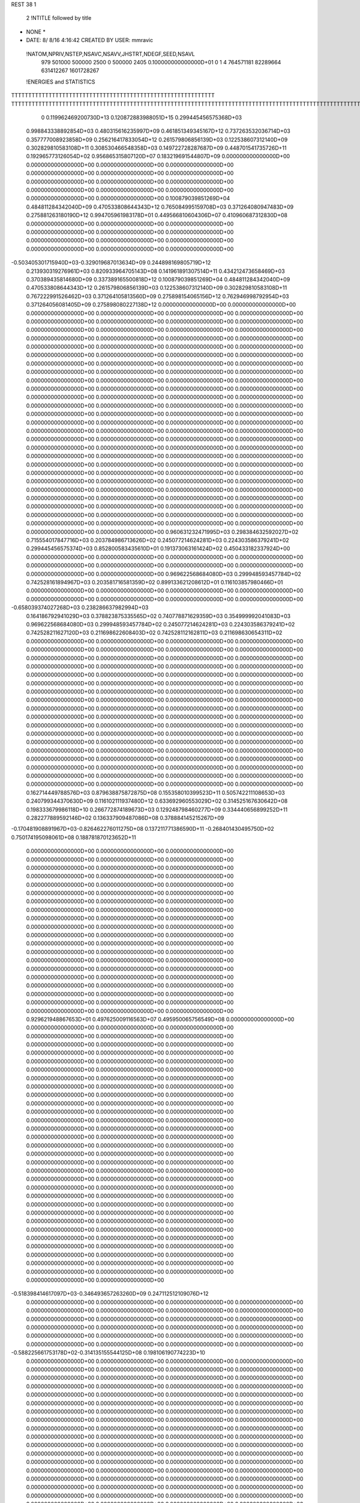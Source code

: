 REST    38     1            

       2 !NTITLE followed by title
* NONE *                                                                        
*  DATE:     8/ 8/16      4:16:42      CREATED BY USER: mmravic                 

 !NATOM,NPRIV,NSTEP,NSAVC,NSAVV,JHSTRT,NDEGF,SEED,NSAVL
         979      501000      500000        2500           0      500000        2405 0.100000000000000D+01           0                     1                     4             764571181              82289664             631412267            1601728267

 !ENERGIES and STATISTICS
TTTTTTTTTTTTTTTTTTTTTTTTTTTTTTTTTTTTTTTTTTTTTTTTTTTTTTTTTTTT
TTTTTTTTTTTTTTTTTTTTTTTTTTTTTTTTTTTTTTTTTTTTTTTTTTTTTTTTTTTTTTTTTTTTTTTTTTTTTTTTTTTTTTTTTTTTTTTTTTTTTTTTTTTTTTTTTTTTTTTTTTTTTTTT
       0 0.119962469200730D+13 0.120872883988051D+15 0.299445456575368D+03
 0.998843338892854D+03 0.480315616235997D+09 0.461851349345167D+12
 0.737263532036714D+03 0.357777008923858D+09 0.256216417833054D+12
 0.261579806856139D+03 0.122538607312140D+09 0.302829810583108D+11
 0.308530466548358D+03 0.149722728287687D+09 0.448701541735726D+11
 0.192965773126054D+02 0.956865315807120D+07 0.183219691544807D+09
 0.000000000000000D+00 0.000000000000000D+00 0.000000000000000D+00
 0.000000000000000D+00 0.000000000000000D+00 0.000000000000000D+00
 0.000000000000000D+00 0.000000000000000D+00 0.000000000000000D+00
 0.000000000000000D+00 0.000000000000000D+00 0.000000000000000D+00
 0.000000000000000D+00 0.000000000000000D+00 0.000000000000000D+00
 0.100879039851269D+04 0.484811284342040D+09 0.470533808644343D+12
 0.765084995159708D+03 0.371264080947483D+09 0.275881263180190D+12
 0.994705961983178D+01 0.449566810604306D+07 0.410960687312830D+08
 0.000000000000000D+00 0.000000000000000D+00 0.000000000000000D+00
 0.000000000000000D+00 0.000000000000000D+00 0.000000000000000D+00
 0.000000000000000D+00 0.000000000000000D+00 0.000000000000000D+00
 0.000000000000000D+00 0.000000000000000D+00 0.000000000000000D+00
-0.503405301715940D+03-0.329019687013634D+09 0.244898169805719D+12
 0.213930319276961D+03 0.820933964705143D+08 0.141961891307514D+11
 0.434212473658469D+03 0.370389435814680D+09 0.337389165500818D+12
 0.100879039851269D+04 0.484811284342040D+09 0.470533808644343D+12
 0.261579806856139D+03 0.122538607312140D+09 0.302829810583108D+11
 0.767222991526462D+03 0.371264105813560D+09 0.275898154065156D+12
 0.762946998792954D+03 0.371264056081405D+09 0.275898080227138D+12
 0.000000000000000D+00 0.000000000000000D+00 0.000000000000000D+00
 0.000000000000000D+00 0.000000000000000D+00 0.000000000000000D+00
 0.000000000000000D+00 0.000000000000000D+00 0.000000000000000D+00
 0.000000000000000D+00 0.000000000000000D+00 0.000000000000000D+00
 0.000000000000000D+00 0.000000000000000D+00 0.000000000000000D+00
 0.000000000000000D+00 0.000000000000000D+00 0.000000000000000D+00
 0.000000000000000D+00 0.000000000000000D+00 0.000000000000000D+00
 0.000000000000000D+00 0.000000000000000D+00 0.000000000000000D+00
 0.000000000000000D+00 0.000000000000000D+00 0.000000000000000D+00
 0.000000000000000D+00 0.000000000000000D+00 0.000000000000000D+00
 0.000000000000000D+00 0.000000000000000D+00 0.000000000000000D+00
 0.000000000000000D+00 0.000000000000000D+00 0.000000000000000D+00
 0.000000000000000D+00 0.000000000000000D+00 0.000000000000000D+00
 0.000000000000000D+00 0.000000000000000D+00 0.000000000000000D+00
 0.000000000000000D+00 0.000000000000000D+00 0.000000000000000D+00
 0.000000000000000D+00 0.000000000000000D+00 0.000000000000000D+00
 0.000000000000000D+00 0.000000000000000D+00 0.000000000000000D+00
 0.000000000000000D+00 0.000000000000000D+00 0.000000000000000D+00
 0.000000000000000D+00 0.000000000000000D+00 0.000000000000000D+00
 0.000000000000000D+00 0.000000000000000D+00 0.000000000000000D+00
 0.000000000000000D+00 0.000000000000000D+00 0.000000000000000D+00
 0.000000000000000D+00 0.000000000000000D+00 0.000000000000000D+00
 0.000000000000000D+00 0.000000000000000D+00 0.000000000000000D+00
 0.000000000000000D+00 0.000000000000000D+00 0.000000000000000D+00
 0.000000000000000D+00 0.000000000000000D+00 0.000000000000000D+00
 0.000000000000000D+00 0.000000000000000D+00 0.000000000000000D+00
 0.000000000000000D+00 0.000000000000000D+00 0.000000000000000D+00
 0.000000000000000D+00 0.000000000000000D+00 0.000000000000000D+00
 0.000000000000000D+00 0.000000000000000D+00 0.000000000000000D+00
 0.000000000000000D+00 0.000000000000000D+00 0.000000000000000D+00
 0.000000000000000D+00 0.000000000000000D+00 0.000000000000000D+00
 0.000000000000000D+00 0.000000000000000D+00 0.000000000000000D+00
 0.000000000000000D+00 0.000000000000000D+00 0.000000000000000D+00
 0.000000000000000D+00 0.000000000000000D+00 0.000000000000000D+00
 0.000000000000000D+00 0.000000000000000D+00 0.000000000000000D+00
 0.000000000000000D+00 0.000000000000000D+00 0.000000000000000D+00
 0.960631232471995D+03 0.298384632592027D+02
 0.715554017847716D+03 0.203784986713626D+02
 0.245077214624281D+03 0.224303586379241D+02
 0.299445456575374D+03 0.852800583435610D+01
 0.191373063161424D+02 0.450433182337924D+00
 0.000000000000000D+00 0.000000000000000D+00
 0.000000000000000D+00 0.000000000000000D+00
 0.000000000000000D+00 0.000000000000000D+00
 0.000000000000000D+00 0.000000000000000D+00
 0.000000000000000D+00 0.000000000000000D+00
 0.969622568684080D+03 0.299948593457784D+02
 0.742528161894967D+03 0.203581716581359D+02
 0.899133621208612D+01 0.116103857980466D+01
 0.000000000000000D+00 0.000000000000000D+00
 0.000000000000000D+00 0.000000000000000D+00
 0.000000000000000D+00 0.000000000000000D+00
 0.000000000000000D+00 0.000000000000000D+00
-0.658039374027268D+03 0.238286637982994D+03
 0.164186792941029D+03 0.378823875335565D+02
 0.740778871629359D+03 0.354999992041083D+03
 0.969622568684080D+03 0.299948593457784D+02
 0.245077214624281D+03 0.224303586379241D+02
 0.742528211627120D+03 0.211698622608403D+02
 0.742528112162811D+03 0.211698630654311D+02
 0.000000000000000D+00 0.000000000000000D+00
 0.000000000000000D+00 0.000000000000000D+00
 0.000000000000000D+00 0.000000000000000D+00
 0.000000000000000D+00 0.000000000000000D+00
 0.000000000000000D+00 0.000000000000000D+00
 0.000000000000000D+00 0.000000000000000D+00
 0.000000000000000D+00 0.000000000000000D+00
 0.000000000000000D+00 0.000000000000000D+00
 0.000000000000000D+00 0.000000000000000D+00
 0.000000000000000D+00 0.000000000000000D+00
 0.000000000000000D+00 0.000000000000000D+00
 0.000000000000000D+00 0.000000000000000D+00
 0.000000000000000D+00 0.000000000000000D+00
 0.000000000000000D+00 0.000000000000000D+00
 0.000000000000000D+00 0.000000000000000D+00
 0.000000000000000D+00 0.000000000000000D+00
 0.000000000000000D+00 0.000000000000000D+00
 0.000000000000000D+00 0.000000000000000D+00
 0.000000000000000D+00 0.000000000000000D+00
 0.000000000000000D+00 0.000000000000000D+00
 0.000000000000000D+00 0.000000000000000D+00
 0.000000000000000D+00 0.000000000000000D+00
 0.000000000000000D+00 0.000000000000000D+00
 0.000000000000000D+00 0.000000000000000D+00
 0.000000000000000D+00 0.000000000000000D+00
 0.000000000000000D+00 0.000000000000000D+00
 0.000000000000000D+00 0.000000000000000D+00
 0.000000000000000D+00 0.000000000000000D+00
 0.000000000000000D+00 0.000000000000000D+00
 0.000000000000000D+00 0.000000000000000D+00
 0.000000000000000D+00 0.000000000000000D+00
 0.000000000000000D+00 0.000000000000000D+00
 0.000000000000000D+00 0.000000000000000D+00
 0.000000000000000D+00 0.000000000000000D+00
 0.000000000000000D+00 0.000000000000000D+00
 0.000000000000000D+00 0.000000000000000D+00
 0.162714449788576D+03 0.879638875872875D+08 0.155358010399523D+11
 0.505742211108653D+03 0.240799344370630D+09 0.116102111937480D+12
 0.633692960553029D+02 0.314525167630642D+08 0.198333679986118D+10
 0.266772874189673D+03 0.129248798460277D+09 0.334440656899252D+11
 0.282277889592146D+02 0.136337909487086D+08 0.378884145215267D+09
-0.170481908891967D+03-0.826462276011275D+08 0.137211771386590D+11
-0.268401430495750D+02 0.750174195098061D+08 0.188781870123652D+11
 0.000000000000000D+00 0.000000000000000D+00 0.000000000000000D+00
 0.000000000000000D+00 0.000000000000000D+00 0.000000000000000D+00
 0.000000000000000D+00 0.000000000000000D+00 0.000000000000000D+00
 0.000000000000000D+00 0.000000000000000D+00 0.000000000000000D+00
 0.000000000000000D+00 0.000000000000000D+00 0.000000000000000D+00
 0.000000000000000D+00 0.000000000000000D+00 0.000000000000000D+00
 0.000000000000000D+00 0.000000000000000D+00 0.000000000000000D+00
 0.000000000000000D+00 0.000000000000000D+00 0.000000000000000D+00
 0.000000000000000D+00 0.000000000000000D+00 0.000000000000000D+00
 0.000000000000000D+00 0.000000000000000D+00 0.000000000000000D+00
 0.000000000000000D+00 0.000000000000000D+00 0.000000000000000D+00
 0.000000000000000D+00 0.000000000000000D+00 0.000000000000000D+00
 0.000000000000000D+00 0.000000000000000D+00 0.000000000000000D+00
 0.000000000000000D+00 0.000000000000000D+00 0.000000000000000D+00
 0.000000000000000D+00 0.000000000000000D+00 0.000000000000000D+00
 0.000000000000000D+00 0.000000000000000D+00 0.000000000000000D+00
 0.000000000000000D+00 0.000000000000000D+00 0.000000000000000D+00
 0.000000000000000D+00 0.000000000000000D+00 0.000000000000000D+00
 0.000000000000000D+00 0.000000000000000D+00 0.000000000000000D+00
 0.000000000000000D+00 0.000000000000000D+00 0.000000000000000D+00
 0.929621948867653D+01 0.497625009116563D+07 0.495950065756549D+08
 0.000000000000000D+00 0.000000000000000D+00 0.000000000000000D+00
 0.000000000000000D+00 0.000000000000000D+00 0.000000000000000D+00
 0.000000000000000D+00 0.000000000000000D+00 0.000000000000000D+00
 0.000000000000000D+00 0.000000000000000D+00 0.000000000000000D+00
 0.000000000000000D+00 0.000000000000000D+00 0.000000000000000D+00
 0.000000000000000D+00 0.000000000000000D+00 0.000000000000000D+00
 0.000000000000000D+00 0.000000000000000D+00 0.000000000000000D+00
 0.000000000000000D+00 0.000000000000000D+00 0.000000000000000D+00
 0.000000000000000D+00 0.000000000000000D+00 0.000000000000000D+00
 0.000000000000000D+00 0.000000000000000D+00 0.000000000000000D+00
 0.000000000000000D+00 0.000000000000000D+00 0.000000000000000D+00
 0.000000000000000D+00 0.000000000000000D+00 0.000000000000000D+00
 0.000000000000000D+00 0.000000000000000D+00 0.000000000000000D+00
 0.000000000000000D+00 0.000000000000000D+00 0.000000000000000D+00
 0.000000000000000D+00 0.000000000000000D+00 0.000000000000000D+00
 0.000000000000000D+00 0.000000000000000D+00 0.000000000000000D+00
 0.000000000000000D+00 0.000000000000000D+00 0.000000000000000D+00
 0.000000000000000D+00 0.000000000000000D+00 0.000000000000000D+00
 0.000000000000000D+00 0.000000000000000D+00 0.000000000000000D+00
 0.000000000000000D+00 0.000000000000000D+00 0.000000000000000D+00
 0.000000000000000D+00 0.000000000000000D+00 0.000000000000000D+00
 0.000000000000000D+00 0.000000000000000D+00 0.000000000000000D+00
 0.000000000000000D+00 0.000000000000000D+00 0.000000000000000D+00
 0.000000000000000D+00 0.000000000000000D+00 0.000000000000000D+00
 0.000000000000000D+00 0.000000000000000D+00 0.000000000000000D+00
 0.000000000000000D+00 0.000000000000000D+00 0.000000000000000D+00
 0.000000000000000D+00 0.000000000000000D+00 0.000000000000000D+00
 0.000000000000000D+00 0.000000000000000D+00 0.000000000000000D+00
 0.000000000000000D+00 0.000000000000000D+00 0.000000000000000D+00
 0.000000000000000D+00 0.000000000000000D+00 0.000000000000000D+00
 0.000000000000000D+00 0.000000000000000D+00 0.000000000000000D+00
-0.518398414617097D+03-0.346493657263260D+09 0.247112512109076D+12
 0.000000000000000D+00 0.000000000000000D+00 0.000000000000000D+00
 0.000000000000000D+00 0.000000000000000D+00 0.000000000000000D+00
 0.000000000000000D+00 0.000000000000000D+00 0.000000000000000D+00
 0.000000000000000D+00 0.000000000000000D+00 0.000000000000000D+00
 0.000000000000000D+00 0.000000000000000D+00 0.000000000000000D+00
 0.000000000000000D+00 0.000000000000000D+00 0.000000000000000D+00
 0.000000000000000D+00 0.000000000000000D+00 0.000000000000000D+00
 0.000000000000000D+00 0.000000000000000D+00 0.000000000000000D+00
-0.588225661753178D+02-0.314135155544125D+08 0.198106190774223D+10
 0.000000000000000D+00 0.000000000000000D+00 0.000000000000000D+00
 0.000000000000000D+00 0.000000000000000D+00 0.000000000000000D+00
 0.000000000000000D+00 0.000000000000000D+00 0.000000000000000D+00
 0.000000000000000D+00 0.000000000000000D+00 0.000000000000000D+00
 0.000000000000000D+00 0.000000000000000D+00 0.000000000000000D+00
 0.000000000000000D+00 0.000000000000000D+00 0.000000000000000D+00
 0.000000000000000D+00 0.000000000000000D+00 0.000000000000000D+00
 0.000000000000000D+00 0.000000000000000D+00 0.000000000000000D+00
 0.000000000000000D+00 0.000000000000000D+00 0.000000000000000D+00
 0.000000000000000D+00 0.000000000000000D+00 0.000000000000000D+00
 0.000000000000000D+00 0.000000000000000D+00 0.000000000000000D+00
 0.000000000000000D+00 0.000000000000000D+00 0.000000000000000D+00
 0.000000000000000D+00 0.000000000000000D+00 0.000000000000000D+00
 0.000000000000000D+00 0.000000000000000D+00 0.000000000000000D+00
 0.000000000000000D+00 0.000000000000000D+00 0.000000000000000D+00
 0.000000000000000D+00 0.000000000000000D+00 0.000000000000000D+00
 0.000000000000000D+00 0.000000000000000D+00 0.000000000000000D+00
 0.000000000000000D+00 0.000000000000000D+00 0.000000000000000D+00
 0.000000000000000D+00 0.000000000000000D+00 0.000000000000000D+00
 0.000000000000000D+00 0.000000000000000D+00 0.000000000000000D+00
 0.000000000000000D+00 0.000000000000000D+00 0.000000000000000D+00
 0.000000000000000D+00 0.000000000000000D+00 0.000000000000000D+00
 0.000000000000000D+00 0.000000000000000D+00 0.000000000000000D+00
 0.000000000000000D+00 0.000000000000000D+00 0.000000000000000D+00
 0.000000000000000D+00 0.000000000000000D+00 0.000000000000000D+00
 0.000000000000000D+00 0.000000000000000D+00 0.000000000000000D+00
 0.000000000000000D+00 0.000000000000000D+00 0.000000000000000D+00
 0.000000000000000D+00 0.000000000000000D+00 0.000000000000000D+00
 0.000000000000000D+00 0.000000000000000D+00 0.000000000000000D+00
 0.000000000000000D+00 0.000000000000000D+00 0.000000000000000D+00
 0.000000000000000D+00 0.000000000000000D+00 0.000000000000000D+00
 0.000000000000000D+00 0.000000000000000D+00 0.000000000000000D+00
 0.000000000000000D+00 0.000000000000000D+00 0.000000000000000D+00
 0.000000000000000D+00 0.000000000000000D+00 0.000000000000000D+00
 0.000000000000000D+00 0.000000000000000D+00 0.000000000000000D+00
 0.000000000000000D+00 0.000000000000000D+00 0.000000000000000D+00
 0.000000000000000D+00 0.000000000000000D+00 0.000000000000000D+00
 0.000000000000000D+00 0.000000000000000D+00 0.000000000000000D+00
 0.000000000000000D+00 0.000000000000000D+00 0.000000000000000D+00
 0.000000000000000D+00 0.000000000000000D+00 0.000000000000000D+00
 0.000000000000000D+00 0.000000000000000D+00 0.000000000000000D+00
 0.000000000000000D+00 0.000000000000000D+00 0.000000000000000D+00
 0.000000000000000D+00 0.000000000000000D+00 0.000000000000000D+00
 0.000000000000000D+00 0.000000000000000D+00 0.000000000000000D+00
 0.000000000000000D+00 0.000000000000000D+00 0.000000000000000D+00
 0.000000000000000D+00 0.000000000000000D+00 0.000000000000000D+00
 0.000000000000000D+00 0.000000000000000D+00 0.000000000000000D+00
 0.000000000000000D+00 0.000000000000000D+00 0.000000000000000D+00
 0.000000000000000D+00 0.000000000000000D+00 0.000000000000000D+00
 0.000000000000000D+00 0.000000000000000D+00 0.000000000000000D+00
 0.000000000000000D+00 0.000000000000000D+00 0.000000000000000D+00
 0.000000000000000D+00 0.000000000000000D+00 0.000000000000000D+00
 0.000000000000000D+00 0.000000000000000D+00 0.000000000000000D+00
 0.000000000000000D+00 0.000000000000000D+00 0.000000000000000D+00
 0.000000000000000D+00 0.000000000000000D+00 0.000000000000000D+00
 0.000000000000000D+00 0.000000000000000D+00 0.000000000000000D+00
 0.000000000000000D+00 0.000000000000000D+00 0.000000000000000D+00
 0.000000000000000D+00 0.000000000000000D+00 0.000000000000000D+00
 0.000000000000000D+00 0.000000000000000D+00 0.000000000000000D+00
 0.175927775174575D+03 0.110009091455532D+02
 0.481598688741260D+03 0.163378969778563D+02
 0.629050335261283D+02 0.310328161774345D+01
 0.258497596920553D+03 0.819290950453743D+01
 0.272675818974172D+02 0.377455532456183D+01
-0.165292455202255D+03 0.109890186335486D+02
 0.150034839019612D+03 0.123474374285069D+03
 0.000000000000000D+00 0.000000000000000D+00
 0.000000000000000D+00 0.000000000000000D+00
 0.000000000000000D+00 0.000000000000000D+00
 0.000000000000000D+00 0.000000000000000D+00
 0.000000000000000D+00 0.000000000000000D+00
 0.000000000000000D+00 0.000000000000000D+00
 0.000000000000000D+00 0.000000000000000D+00
 0.000000000000000D+00 0.000000000000000D+00
 0.000000000000000D+00 0.000000000000000D+00
 0.000000000000000D+00 0.000000000000000D+00
 0.000000000000000D+00 0.000000000000000D+00
 0.000000000000000D+00 0.000000000000000D+00
 0.000000000000000D+00 0.000000000000000D+00
 0.000000000000000D+00 0.000000000000000D+00
 0.000000000000000D+00 0.000000000000000D+00
 0.000000000000000D+00 0.000000000000000D+00
 0.000000000000000D+00 0.000000000000000D+00
 0.000000000000000D+00 0.000000000000000D+00
 0.000000000000000D+00 0.000000000000000D+00
 0.000000000000000D+00 0.000000000000000D+00
 0.995250018233126D+01 0.371151279138508D+00
 0.000000000000000D+00 0.000000000000000D+00
 0.000000000000000D+00 0.000000000000000D+00
 0.000000000000000D+00 0.000000000000000D+00
 0.000000000000000D+00 0.000000000000000D+00
 0.000000000000000D+00 0.000000000000000D+00
 0.000000000000000D+00 0.000000000000000D+00
 0.000000000000000D+00 0.000000000000000D+00
 0.000000000000000D+00 0.000000000000000D+00
 0.000000000000000D+00 0.000000000000000D+00
 0.000000000000000D+00 0.000000000000000D+00
 0.000000000000000D+00 0.000000000000000D+00
 0.000000000000000D+00 0.000000000000000D+00
 0.000000000000000D+00 0.000000000000000D+00
 0.000000000000000D+00 0.000000000000000D+00
 0.000000000000000D+00 0.000000000000000D+00
 0.000000000000000D+00 0.000000000000000D+00
 0.000000000000000D+00 0.000000000000000D+00
 0.000000000000000D+00 0.000000000000000D+00
 0.000000000000000D+00 0.000000000000000D+00
 0.000000000000000D+00 0.000000000000000D+00
 0.000000000000000D+00 0.000000000000000D+00
 0.000000000000000D+00 0.000000000000000D+00
 0.000000000000000D+00 0.000000000000000D+00
 0.000000000000000D+00 0.000000000000000D+00
 0.000000000000000D+00 0.000000000000000D+00
 0.000000000000000D+00 0.000000000000000D+00
 0.000000000000000D+00 0.000000000000000D+00
 0.000000000000000D+00 0.000000000000000D+00
 0.000000000000000D+00 0.000000000000000D+00
 0.000000000000000D+00 0.000000000000000D+00
 0.000000000000000D+00 0.000000000000000D+00
-0.692987314526519D+03 0.118294573516607D+03
 0.000000000000000D+00 0.000000000000000D+00
 0.000000000000000D+00 0.000000000000000D+00
 0.000000000000000D+00 0.000000000000000D+00
 0.000000000000000D+00 0.000000000000000D+00
 0.000000000000000D+00 0.000000000000000D+00
 0.000000000000000D+00 0.000000000000000D+00
 0.000000000000000D+00 0.000000000000000D+00
 0.000000000000000D+00 0.000000000000000D+00
-0.628270311088251D+02 0.385849420567016D+01
 0.000000000000000D+00 0.000000000000000D+00
 0.000000000000000D+00 0.000000000000000D+00
 0.000000000000000D+00 0.000000000000000D+00
 0.000000000000000D+00 0.000000000000000D+00
 0.000000000000000D+00 0.000000000000000D+00
 0.000000000000000D+00 0.000000000000000D+00
 0.000000000000000D+00 0.000000000000000D+00
 0.000000000000000D+00 0.000000000000000D+00
 0.000000000000000D+00 0.000000000000000D+00
 0.000000000000000D+00 0.000000000000000D+00
 0.000000000000000D+00 0.000000000000000D+00
 0.000000000000000D+00 0.000000000000000D+00
 0.000000000000000D+00 0.000000000000000D+00
 0.000000000000000D+00 0.000000000000000D+00
 0.000000000000000D+00 0.000000000000000D+00
 0.000000000000000D+00 0.000000000000000D+00
 0.000000000000000D+00 0.000000000000000D+00
 0.000000000000000D+00 0.000000000000000D+00
 0.000000000000000D+00 0.000000000000000D+00
 0.000000000000000D+00 0.000000000000000D+00
 0.000000000000000D+00 0.000000000000000D+00
 0.000000000000000D+00 0.000000000000000D+00
 0.000000000000000D+00 0.000000000000000D+00
 0.000000000000000D+00 0.000000000000000D+00
 0.000000000000000D+00 0.000000000000000D+00
 0.000000000000000D+00 0.000000000000000D+00
 0.000000000000000D+00 0.000000000000000D+00
 0.000000000000000D+00 0.000000000000000D+00
 0.000000000000000D+00 0.000000000000000D+00
 0.000000000000000D+00 0.000000000000000D+00
 0.000000000000000D+00 0.000000000000000D+00
 0.000000000000000D+00 0.000000000000000D+00
 0.000000000000000D+00 0.000000000000000D+00
 0.000000000000000D+00 0.000000000000000D+00
 0.000000000000000D+00 0.000000000000000D+00
 0.000000000000000D+00 0.000000000000000D+00
 0.000000000000000D+00 0.000000000000000D+00
 0.000000000000000D+00 0.000000000000000D+00
 0.000000000000000D+00 0.000000000000000D+00
 0.000000000000000D+00 0.000000000000000D+00
 0.000000000000000D+00 0.000000000000000D+00
 0.000000000000000D+00 0.000000000000000D+00
 0.000000000000000D+00 0.000000000000000D+00
 0.000000000000000D+00 0.000000000000000D+00
 0.000000000000000D+00 0.000000000000000D+00
 0.000000000000000D+00 0.000000000000000D+00
 0.000000000000000D+00 0.000000000000000D+00
 0.000000000000000D+00 0.000000000000000D+00
 0.000000000000000D+00 0.000000000000000D+00
 0.000000000000000D+00 0.000000000000000D+00
 0.000000000000000D+00 0.000000000000000D+00
 0.000000000000000D+00 0.000000000000000D+00
 0.000000000000000D+00 0.000000000000000D+00
 0.000000000000000D+00 0.000000000000000D+00
 0.000000000000000D+00 0.000000000000000D+00
 0.000000000000000D+00 0.000000000000000D+00
 0.000000000000000D+00 0.000000000000000D+00
 0.000000000000000D+00 0.000000000000000D+00
 0.000000000000000D+00 0.000000000000000D+00
 0.225865731351069D+03 0.692798073883115D+08 0.106446470442546D+11
-0.292589942526545D+02-0.904166799904707D+07 0.822960917697250D+09
-0.358059565464828D+01-0.532607539488856D+07 0.823647971910919D+09
-0.198252498291344D+02-0.856156124523834D+07 0.811437898815204D+09
 0.217359960387792D+03 0.103838809447433D+09 0.227509548318884D+11
-0.534170058611880D+01 0.507614819269162D+07 0.115198246238782D+10
 0.148451305138520D+02-0.285131166275462D+07 0.706473939191557D+09
-0.189832173923183D+02 0.144340850043140D+07 0.103735144397146D+10
 0.198565266092021D+03 0.731615725757990D+08 0.140316599156548D+11
-0.272465721930273D+03-0.319070748325050D+09 0.263272173993550D+12
-0.316635458191695D+02 0.101395647883806D+08 0.247589598672688D+11
 0.117686038707053D+03 0.673754696327248D+07 0.278671509278100D+11
-0.304114727062180D+02 0.866157102152278D+07 0.246881604812744D+11
-0.263035120110892D+03-0.355501120069804D+09 0.310677915464966D+12
-0.160511820746557D+03-0.311443013863272D+07 0.279452306106147D+11
 0.110863367611026D+03 0.223469667110094D+07 0.277677882304240D+11
-0.145735856698716D+03 0.183689798565060D+07 0.279403093509300D+11
-0.974715063106655D+03-0.312487192646050D+09 0.271129479081590D+12
 0.000000000000000D+00 0.000000000000000D+00 0.000000000000000D+00
 0.000000000000000D+00 0.000000000000000D+00 0.000000000000000D+00
 0.000000000000000D+00 0.000000000000000D+00 0.000000000000000D+00
 0.000000000000000D+00 0.000000000000000D+00 0.000000000000000D+00
 0.000000000000000D+00 0.000000000000000D+00 0.000000000000000D+00
 0.000000000000000D+00 0.000000000000000D+00 0.000000000000000D+00
 0.000000000000000D+00 0.000000000000000D+00 0.000000000000000D+00
 0.000000000000000D+00 0.000000000000000D+00 0.000000000000000D+00
 0.000000000000000D+00 0.000000000000000D+00 0.000000000000000D+00
 0.000000000000000D+00 0.000000000000000D+00 0.000000000000000D+00
 0.000000000000000D+00 0.000000000000000D+00 0.000000000000000D+00
 0.000000000000000D+00 0.000000000000000D+00 0.000000000000000D+00
 0.000000000000000D+00 0.000000000000000D+00 0.000000000000000D+00
 0.000000000000000D+00 0.000000000000000D+00 0.000000000000000D+00
 0.000000000000000D+00 0.000000000000000D+00 0.000000000000000D+00
 0.000000000000000D+00 0.000000000000000D+00 0.000000000000000D+00
 0.000000000000000D+00 0.000000000000000D+00 0.000000000000000D+00
 0.000000000000000D+00 0.000000000000000D+00 0.000000000000000D+00
 0.000000000000000D+00 0.000000000000000D+00 0.000000000000000D+00
 0.000000000000000D+00 0.000000000000000D+00 0.000000000000000D+00
 0.000000000000000D+00 0.000000000000000D+00 0.000000000000000D+00
 0.000000000000000D+00 0.000000000000000D+00 0.000000000000000D+00
 0.000000000000000D+00 0.000000000000000D+00 0.000000000000000D+00
 0.000000000000000D+00 0.000000000000000D+00 0.000000000000000D+00
 0.000000000000000D+00 0.000000000000000D+00 0.000000000000000D+00
 0.000000000000000D+00 0.000000000000000D+00 0.000000000000000D+00
 0.000000000000000D+00 0.000000000000000D+00 0.000000000000000D+00
 0.000000000000000D+00 0.000000000000000D+00 0.000000000000000D+00
 0.000000000000000D+00 0.000000000000000D+00 0.000000000000000D+00
 0.000000000000000D+00 0.000000000000000D+00 0.000000000000000D+00
 0.000000000000000D+00 0.000000000000000D+00 0.000000000000000D+00
 0.000000000000000D+00 0.000000000000000D+00 0.000000000000000D+00
 0.138559614776623D+03 0.457222838609694D+02
-0.180833359980941D+02 0.363168665302299D+02
-0.106521507897771D+02 0.391641114717759D+02
-0.171231224904767D+02 0.364647017512352D+02
 0.207677618894866D+03 0.487023230856170D+02
 0.101522963853832D+02 0.469137059171301D+02
-0.570262332550924D+01 0.371541110187079D+02
 0.288681700086279D+01 0.454573335727739D+02
 0.146323145151598D+03 0.815650478100389D+02
-0.638141496650100D+03 0.345426950657112D+03
 0.202791295767612D+02 0.221600263172557D+03
 0.134750939265450D+02 0.235696253044657D+03
 0.173231420430456D+02 0.221531554665030D+03
-0.711002240139608D+03 0.340340484583294D+03
-0.622886027726543D+01 0.236329563366236D+03
 0.446939334220188D+01 0.235617488705742D+03
 0.367379597130120D+01 0.236362268403866D+03
-0.624974385292099D+03 0.389443161311049D+03
 0.000000000000000D+00 0.000000000000000D+00
 0.000000000000000D+00 0.000000000000000D+00
 0.000000000000000D+00 0.000000000000000D+00
 0.000000000000000D+00 0.000000000000000D+00
 0.000000000000000D+00 0.000000000000000D+00
 0.000000000000000D+00 0.000000000000000D+00
 0.000000000000000D+00 0.000000000000000D+00
 0.000000000000000D+00 0.000000000000000D+00
 0.000000000000000D+00 0.000000000000000D+00
 0.000000000000000D+00 0.000000000000000D+00
 0.000000000000000D+00 0.000000000000000D+00
 0.000000000000000D+00 0.000000000000000D+00
 0.000000000000000D+00 0.000000000000000D+00
 0.000000000000000D+00 0.000000000000000D+00
 0.000000000000000D+00 0.000000000000000D+00
 0.000000000000000D+00 0.000000000000000D+00
 0.000000000000000D+00 0.000000000000000D+00
 0.000000000000000D+00 0.000000000000000D+00
 0.000000000000000D+00 0.000000000000000D+00
 0.000000000000000D+00 0.000000000000000D+00
 0.000000000000000D+00 0.000000000000000D+00
 0.000000000000000D+00 0.000000000000000D+00
 0.000000000000000D+00 0.000000000000000D+00
 0.000000000000000D+00 0.000000000000000D+00
 0.000000000000000D+00 0.000000000000000D+00
 0.000000000000000D+00 0.000000000000000D+00
 0.000000000000000D+00 0.000000000000000D+00
 0.000000000000000D+00 0.000000000000000D+00
 0.000000000000000D+00 0.000000000000000D+00
 0.000000000000000D+00 0.000000000000000D+00
 0.000000000000000D+00 0.000000000000000D+00
 0.000000000000000D+00 0.000000000000000D+00

 !XOLD, YOLD, ZOLD
 0.475966582529305D+01-0.135035899642301D+02 0.206198118335248D+02
 0.443614933090706D+01-0.134103024954917D+02 0.216038009413468D+02
 0.536242463012095D+01-0.143461992442302D+02 0.207108690927980D+02
 0.389954213935695D+01-0.138372533961345D+02 0.201397533031276D+02
 0.550086115193114D+01-0.123884263879540D+02 0.199001685512714D+02
 0.618435693362837D+01-0.129384312919420D+02 0.192703049771166D+02
 0.449975238446233D+01-0.115248072893420D+02 0.191298103542257D+02
 0.386999269355857D+01-0.108812790708239D+02 0.197806522426181D+02
 0.517574077205123D+01-0.108696646307101D+02 0.185397689307050D+02
 0.362658163618381D+01-0.123339669830676D+02 0.181296882164408D+02
 0.323345341155476D+01-0.116479180631932D+02 0.173492343623325D+02
 0.423124849263798D+01-0.131260383168703D+02 0.176384428654379D+02
 0.244878579014304D+01-0.129532211103326D+02 0.188316972052510D+02
 0.133910372572712D+01-0.122779143225455D+02 0.189476170140819D+02
 0.264857908793568D+01-0.141239514676630D+02 0.191540285874603D+02
 0.626301039591737D+01-0.116228579661162D+02 0.209236687918168D+02
 0.690806126661500D+01-0.122129515738722D+02 0.217855342894597D+02
 0.621170989916848D+01-0.102713808087235D+02 0.208851185483737D+02
 0.556057320263530D+01-0.970828288234481D+01 0.203821764730394D+02
 0.689465094376674D+01-0.947532091930088D+01 0.218484182324397D+02
 0.770858493595437D+01-0.100841629013864D+02 0.222134158829148D+02
 0.625915994735303D+01-0.926313646373556D+01 0.226954890384220D+02
 0.742447777227608D+01-0.819149974863787D+01 0.212231615316970D+02
 0.683193550164745D+01-0.774461631214835D+01 0.202091946554956D+02
 0.836539234124363D+01-0.744793480532393D+01 0.219027915447795D+02
 0.865770237307797D+01-0.773692895755190D+01 0.228111121047507D+02
 0.866904050188331D+01-0.609487660918222D+01 0.213785748233509D+02
 0.811132173511694D+01-0.574966841383509D+01 0.205205648705740D+02
 0.864475932275627D+01-0.502657939116815D+01 0.224902350493526D+02
 0.760128380310299D+01-0.499466610698574D+01 0.228703158068092D+02
 0.938750851452085D+01-0.534021009223229D+01 0.232546175785481D+02
 0.891173143034279D+01-0.365215585672780D+01 0.219946043672695D+02
 0.985406487584430D+01-0.354895600383710D+01 0.221461225923490D+02
 0.101244718142385D+02-0.616610202992034D+01 0.208762181018956D+02
 0.106481242038128D+02-0.547410837896610D+01 0.200389855884555D+02
 0.108856326781796D+02-0.722238041203376D+01 0.213408631720248D+02
 0.105187830582694D+02-0.802530292029221D+01 0.218042699070910D+02
 0.122588638835494D+02-0.739510976689204D+01 0.209406341042871D+02
 0.128007046416223D+02-0.646091392146725D+01 0.209499462356256D+02
 0.129629008251946D+02-0.839978089648417D+01 0.218851266643369D+02
 0.139593746021989D+02-0.861833374273945D+01 0.214451309849680D+02
 0.130533572784305D+02-0.797741009454382D+01 0.229087191300120D+02
 0.122173440297610D+02-0.976062844203182D+01 0.221167815517858D+02
 0.123346113297654D+02-0.108560078197045D+02 0.211879248691778D+02
 0.128624778416828D+02-0.108039265834383D+02 0.202471568369408D+02
 0.117652153272303D+02-0.120870482232842D+02 0.215551806098335D+02
 0.118078252829697D+02-0.129421283623508D+02 0.208968324135727D+02
 0.111967268880952D+02-0.122305216930986D+02 0.227751611098305D+02
 0.108322450730370D+02-0.135228430686652D+02 0.231937390373599D+02
 0.109599899791658D+02-0.135418158813354D+02 0.241450125812288D+02
 0.114451622150561D+02-0.994470489076755D+01 0.232963497780934D+02
 0.111834194544110D+02-0.909241822841997D+01 0.239058562773678D+02
 0.110194629801563D+02-0.111687678679048D+02 0.236168820219046D+02
 0.105881107694826D+02-0.113582308432397D+02 0.245887045629759D+02
 0.124794482289408D+02-0.778350740849673D+01 0.194280543243719D+02
 0.133250745103523D+02-0.718494218556761D+01 0.188135438301206D+02
 0.117058715041299D+02-0.880374574277393D+01 0.188793212968757D+02
 0.110442971021231D+02-0.927876033037195D+01 0.194543773447141D+02
 0.118176501814502D+02-0.941476269921510D+01 0.175199510935784D+02
 0.112117342932632D+02-0.103087699290795D+02 0.175241055322551D+02
 0.128751276578618D+02-0.956528277112567D+01 0.173603105760156D+02
 0.112529689498654D+02-0.866895968334544D+01 0.163303758256289D+02
 0.112428213561847D+02-0.923190193620244D+01 0.151913601772126D+02
 0.105246286755583D+02-0.762369571576208D+01 0.165880851271084D+02
 0.105538369445795D+02-0.731219720110552D+01 0.175347236814067D+02
 0.970369256232652D+01-0.681771981550539D+01 0.156648385524263D+02
 0.880459696515979D+01-0.741014876087139D+01 0.155808441963521D+02
 0.911057003043926D+01-0.558521626269718D+01 0.163003197926424D+02
 0.994509536292452D+01-0.490755323751973D+01 0.165807860050550D+02
 0.819366350973707D+01-0.467864998717629D+01 0.154218302273290D+02
 0.807399682278027D+01-0.374039662663433D+01 0.160046522545962D+02
 0.868375833703381D+01-0.455447805791078D+01 0.144325328329035D+02
 0.713698556027479D+01-0.500942485008443D+01 0.153305031637853D+02
 0.830284865663680D+01-0.604146275663308D+01 0.175383522047251D+02
 0.904614632465913D+01-0.627463537785546D+01 0.183304759989864D+02
 0.771754734213216D+01-0.519945414389948D+01 0.179658636679695D+02
 0.761441881817649D+01-0.690063920124473D+01 0.173893509298934D+02
 0.102784145402944D+02-0.662664323472584D+01 0.142453952738082D+02
 0.961318210516089D+01-0.689339470902041D+01 0.132234068797145D+02
 0.115694511195520D+02-0.609932283675291D+01 0.140277376106352D+02
 0.124488243240897D+02-0.546110484631038D+01 0.150822955290507D+02
 0.118905649090817D+02-0.454213790923453D+01 0.153618797587876D+02
 0.126373217426274D+02-0.612685065529977D+01 0.159515321142350D+02
 0.119986863977346D+02-0.572680871829359D+01 0.126803306271834D+02
 0.112509956184175D+02-0.516164027216793D+01 0.121437273042286D+02
 0.132945262563395D+02-0.490134430206947D+01 0.127797450395663D+02
 0.130676177958256D+02-0.382407227122182D+01 0.126303459467490D+02
 0.142129976599329D+02-0.528291876114288D+01 0.122846367550722D+02
 0.136592285486036D+02-0.493373235777246D+01 0.143517753925096D+02
 0.137948265179575D+02-0.388481475532155D+01 0.146919313188697D+02
 0.144924988902450D+02-0.562403653024530D+01 0.146036901986500D+02
 0.122291204531519D+02-0.707562143058825D+01 0.118484872987132D+02
 0.118439147202442D+02-0.710178458318453D+01 0.106688111620627D+02
 0.128169887027192D+02-0.815841404340768D+01 0.125447271333563D+02
 0.129059623958078D+02-0.801451524666868D+01 0.135272676254060D+02
 0.132563453137752D+02-0.946528914346676D+01 0.120182678245850D+02
 0.138476582019730D+02-0.943285466307546D+01 0.111151083299561D+02
 0.142655995130119D+02-0.102428904227383D+02 0.129980666987399D+02
 0.136189666631813D+02-0.105032282484871D+02 0.138631754327235D+02
 0.146915763712950D+02-0.111529180432928D+02 0.125240261447782D+02
 0.154301582877404D+02-0.936615194697098D+01 0.135526412881855D+02
 0.150794401566671D+02-0.833155058006754D+01 0.137549227854592D+02
 0.160046337042873D+02-0.996664941761532D+01 0.148894738738412D+02
 0.151636380442647D+02-0.101315490525852D+02 0.155964775752079D+02
 0.165447841011289D+02-0.109215858931995D+02 0.147143885323177D+02
 0.166771638766509D+02-0.919868213756375D+01 0.153279349016521D+02
 0.165616884935702D+02-0.933600394256851D+01 0.124514961975084D+02
 0.161366553484692D+02-0.914610487953658D+01 0.114427303297690D+02
 0.173219908759367D+02-0.860072409913222D+01 0.127915330134344D+02
 0.169642860674812D+02-0.103681442198144D+02 0.123682937842292D+02
 0.120563855412365D+02-0.103175834534773D+02 0.116398659355915D+02
 0.120264915178860D+02-0.111399948018975D+02 0.107082014077804D+02
 0.109819504576044D+02-0.102078840233373D+02 0.124828263492496D+02
 0.109182232037913D+02-0.961090859747742D+01 0.132787963190338D+02
 0.977181978449498D+01-0.109299222491020D+02 0.121677730045177D+02
 0.995452421761307D+01-0.118773142787351D+02 0.116825231381068D+02
 0.878525470351408D+01-0.110304040038262D+02 0.134202530414627D+02
 0.867961148537598D+01-0.998269906408743D+01 0.137744792438656D+02
 0.780151599488079D+01-0.114110500820877D+02 0.130714153763064D+02
 0.924423193470846D+01-0.118898064517474D+02 0.146058317496394D+02
 0.978401938324896D+01-0.131303816007393D+02 0.145924520641086D+02
 0.100154499430078D+02-0.137694298150633D+02 0.137531320109405D+02
 0.990267249374998D+01-0.136046308747252D+02 0.158977735167846D+02
 0.100566874780710D+02-0.145488737635190D+02 0.160908040389187D+02
 0.945806186368721D+01-0.126400059900939D+02 0.167272706541310D+02
 0.899136923474888D+01-0.115434706158281D+02 0.159810266556001D+02
 0.847536179790239D+01-0.104123842505019D+02 0.165815719850608D+02
 0.821550304499280D+01-0.956620980802600D+01 0.159628133556490D+02
 0.824532893345672D+01-0.103796862313711D+02 0.179257984051039D+02
 0.753975664986789D+01-0.966817609520391D+01 0.183286893075182D+02
 0.943862577647801D+01-0.125080712381905D+02 0.181029468657069D+02
 0.977476423256781D+01-0.132701990658867D+02 0.187903856721912D+02
 0.872957137943804D+01-0.114047198683440D+02 0.187308402654484D+02
 0.868533628678223D+01-0.113070148480151D+02 0.198055016014564D+02
 0.893319226192530D+01-0.103008386674025D+02 0.110223082452261D+02
 0.825360895817607D+01-0.110592775241045D+02 0.103475083211904D+02
 0.904363493037132D+01-0.897410893037693D+01 0.107969124813988D+02
 0.958893356097942D+01-0.846375980345501D+01 0.114573685148412D+02
 0.850328439893448D+01-0.831283410842792D+01 0.961932907154059D+01
 0.752203112019745D+01-0.874463030420874D+01 0.948858486217156D+01
 0.832076552817094D+01-0.678059618272686D+01 0.960548961099149D+01
 0.927556971695071D+01-0.634235734397777D+01 0.996689891248798D+01
 0.785797171744752D+01-0.616478520382213D+01 0.824594060186625D+01
 0.703526080176856D+01-0.675069429189799D+01 0.778314659830259D+01
 0.758421551507619D+01-0.509549923383903D+01 0.837245600963299D+01
 0.869628186371211D+01-0.619149446222593D+01 0.751735042743001D+01
 0.726084696143067D+01-0.639286496891457D+01 0.106611583486275D+02
 0.627185714021944D+01-0.666162226491923D+01 0.102322182019985D+02
 0.754775170369317D+01-0.694487252052585D+01 0.115816443585205D+02
 0.719160362930675D+01-0.502417723589351D+01 0.111154030896661D+02
 0.811849134150975D+01-0.466954929149412D+01 0.116148419648292D+02
 0.694935946592085D+01-0.438663345046996D+01 0.102383755263893D+02
 0.637348199252265D+01-0.485163593046341D+01 0.118469956115869D+02
 0.930980071814048D+01-0.871495807023930D+01 0.840521245960396D+01
 0.881088757918312D+01-0.922636000318635D+01 0.743760860732515D+01
 0.106157940299666D+02-0.845179034122634D+01 0.849155176872805D+01
 0.110296486763859D+02-0.788726818278126D+01 0.920151520624391D+01
 0.115029239127757D+02-0.859223853149345D+01 0.725466247951473D+01
 0.109882595202649D+02-0.800639974302442D+01 0.650745870739846D+01
 0.128913258827900D+02-0.798112539717352D+01 0.742645555693491D+01
 0.127432624396283D+02-0.710944739475977D+01 0.809919300785055D+01
 0.139015740941086D+02-0.893774286251637D+01 0.820549202889993D+01
 0.143461349495268D+02-0.963986121884824D+01 0.746812071162925D+01
 0.147151165729404D+02-0.832367114963309D+01 0.864751668837320D+01
 0.133294270654671D+02-0.933484892971833D+01 0.907109914059884D+01
 0.134824218030720D+02-0.731294021093231D+01 0.615965872544686D+01
 0.140059791225070D+02-0.811190107961966D+01 0.559232261364644D+01
 0.126341998928176D+02-0.698077481855949D+01 0.552364952951634D+01
 0.144221610042715D+02-0.614538165312668D+01 0.643480990974069D+01
 0.152522255945189D+02-0.654756012282775D+01 0.705413723600647D+01
 0.148219171143456D+02-0.578886507673040D+01 0.546145900527899D+01
 0.139737299706539D+02-0.528635913361704D+01 0.697823554378723D+01
 0.115747975588805D+02-0.100099139087457D+02 0.677245031342491D+01
 0.115684568856986D+02-0.102225883388666D+02 0.556326584126697D+01
 0.114077512692806D+02-0.110552867734516D+02 0.764348206174260D+01
 0.113654042689444D+02-0.110342636222796D+02 0.863936044802693D+01
 0.113101596968832D+02-0.123625856150258D+02 0.708476555025829D+01
 0.120442428221926D+02-0.123858012330439D+02 0.629294296897998D+01
 0.116568736525635D+02-0.134409726312177D+02 0.806070976992580D+01
 0.124256626122828D+02-0.129342563620115D+02 0.868241964642123D+01
 0.105347677465247D+02-0.138643432244890D+02 0.902374284747907D+01
 0.997227288555162D+01-0.129407438393386D+02 0.927846790145000D+01
 0.100154047678441D+02-0.147352647280980D+02 0.856978378442310D+01
 0.111777714465985D+02-0.141348566205361D+02 0.988843384077846D+01
 0.124055130886227D+02-0.145953931116289D+02 0.735091553890365D+01
 0.117246312258827D+02-0.152117675863074D+02 0.672577198570139D+01
 0.131595355622440D+02-0.141695482039066D+02 0.665490747550810D+01
 0.130963636787215D+02-0.155760708865469D+02 0.831574706724483D+01
 0.130969541668362D+02-0.165910990782944D+02 0.786404243005206D+01
 0.140928095647237D+02-0.152305470320617D+02 0.866507468222419D+01
 0.125323706318426D+02-0.155781707474134D+02 0.927294528791950D+01
 0.100341973533819D+02-0.127952636054354D+02 0.635413791175723D+01
 0.100897852516084D+02-0.135753502932730D+02 0.544256376763876D+01
 0.883628618081650D+01-0.122972537197823D+02 0.676756085838636D+01
 0.886691366487616D+01-0.116941041914361D+02 0.756083357576748D+01
 0.761423948420930D+01-0.124975457868622D+02 0.609090588145362D+01
 0.751435265604394D+01-0.135291379091998D+02 0.578719497492031D+01
 0.654679328287711D+01-0.119726594160585D+02 0.703991489671570D+01
 0.688450916045421D+01-0.109861519287591D+02 0.742341479743274D+01
 0.559270984298460D+01-0.117217141038448D+02 0.652896260928805D+01
 0.615790826346347D+01-0.128887128418150D+02 0.825223188924837D+01
 0.706088903910382D+01-0.130759872388902D+02 0.887180837284454D+01
 0.516647707839226D+01-0.120834438974549D+02 0.909864094636473D+01
 0.466775105093515D+01-0.126775103031306D+02 0.989405181829734D+01
 0.568648030925360D+01-0.112962795166837D+02 0.968540384351386D+01
 0.447491089911743D+01-0.116090422968075D+02 0.836994314471020D+01
 0.553890812723253D+01-0.142839365483685D+02 0.783962288336596D+01
 0.469219937611588D+01-0.139486665955375D+02 0.720322729136544D+01
 0.625722977999720D+01-0.149250912782356D+02 0.728531595346502D+01
 0.512146720075219D+01-0.147919743828588D+02 0.873514606816465D+01
 0.750910407111496D+01-0.115770237743465D+02 0.484878180183819D+01
 0.683686865341871D+01-0.118074800099098D+02 0.384275030644927D+01
 0.827460853587418D+01-0.104638655085252D+02 0.482854295415984D+01
 0.873595290063196D+01-0.101685957756731D+02 0.566160127292945D+01
 0.832929774472537D+01-0.947919658828553D+01 0.380897506682066D+01
 0.729026883434417D+01-0.930720321288481D+01 0.356973208945559D+01
 0.897155928561433D+01-0.814928399473487D+01 0.434841681527169D+01
 0.847473762282402D+01-0.788001049803971D+01 0.530496396230830D+01
 0.100100754601511D+02-0.846542216057602D+01 0.458476825569428D+01
 0.903906403186156D+01-0.728255458522087D+01 0.365664789436704D+01
 0.898437568421878D+01-0.993828930868715D+01 0.256309990886818D+01
 0.851562360466019D+01-0.978886073517743D+01 0.140077779899474D+01
 0.101631063545446D+02-0.106372581089000D+02 0.277517154061057D+01
 0.105891229454963D+02-0.106898385396556D+02 0.367503496007393D+01
 0.107886484527338D+02-0.113879280114227D+02 0.167631460863736D+01
 0.108641495080390D+02-0.106499024458612D+02 0.891446558822179D+00
 0.122922776483488D+02-0.117067985580207D+02 0.188021287983030D+01
 0.128405116200953D+02-0.107811372201442D+02 0.215754228898340D+01
 0.124273747200557D+02-0.125619112827028D+02 0.320024593165944D+01
 0.135200220956066D+02-0.126591147261871D+02 0.337629763796186D+01
 0.121418677718307D+02-0.119869561874945D+02 0.410701795825831D+01
 0.118837500187897D+02-0.135027480101205D+02 0.296868662574797D+01
 0.129729519882108D+02-0.123945010288611D+02 0.648984087387165D+00
 0.140355738815032D+02-0.126292748030557D+02 0.872676186848088D+00
 0.124715278984678D+02-0.133538715136853D+02 0.398977776585684D+00
 0.130933346262138D+02-0.113809395624768D+02-0.545273237753999D+00
 0.136803591018874D+02-0.118732433190571D+02-0.134986080173515D+01
 0.121307302665321D+02-0.110787165130646D+02-0.101043458119476D+01
 0.135760181621587D+02-0.104408327928200D+02-0.202438942060912D+00
 0.991340440977065D+01-0.124610045301584D+02 0.116619328173437D+01
 0.977850408980963D+01-0.127457838483451D+02-0.469399028364129D-01
 0.923226838717930D+01-0.132042116319191D+02 0.209746439960962D+01
 0.917325948356457D+01-0.130446094339809D+02 0.307983606438684D+01
 0.844363848540663D+01-0.143084273918427D+02 0.164473621702763D+01
 0.897741911238860D+01-0.149462871533471D+02 0.955814474770971D+00
 0.782314694429582D+01-0.151166404395241D+02 0.286489536206910D+01
 0.741656273689943D+01-0.143115037704594D+02 0.351355954824348D+01
 0.713449139205588D+01-0.159225424881368D+02 0.253233479197642D+01
 0.889873829651671D+01-0.158938044471161D+02 0.355572423201134D+01
 0.980586067466936D+01-0.152601024641155D+02 0.365508112017202D+01
 0.842997190008019D+01-0.162676494449750D+02 0.496763452777682D+01
 0.914360331239592D+01-0.169542712321090D+02 0.547122389755851D+01
 0.854007475657801D+01-0.153285733921381D+02 0.555101650226101D+01
 0.741545294707019D+01-0.167154967870918D+02 0.503474169170371D+01
 0.936660810677786D+01-0.170723664977070D+02 0.273438267109718D+01
 0.857168584787605D+01-0.178482337520669D+02 0.271318620542298D+01
 0.979284225597706D+01-0.168703236585434D+02 0.172848797420774D+01
 0.102133992809268D+02-0.175789286290353D+02 0.324493089810484D+01
 0.728593865938108D+01-0.138587077697139D+02 0.836301999280176D+00
 0.692904920426534D+01-0.144641445481080D+02-0.206174401033829D+00
 0.658457633661971D+01-0.127424554355981D+02 0.126313094944440D+01
 0.678194144789151D+01-0.123952188142816D+02 0.217663122354121D+01
 0.550284924637219D+01-0.120763428811517D+02 0.540092316641884D+00
 0.484832960293174D+01-0.128820173928645D+02 0.241943666589266D+00
 0.466179383593026D+01-0.111050410142719D+02 0.134496363511872D+01
 0.530606518536093D+01-0.107348825636063D+02 0.217092896709381D+01
 0.427622893419014D+01-0.102752322873201D+02 0.714822235674587D+00
 0.348254446935210D+01-0.118062889167577D+02 0.197717668624561D+01
 0.342138117028537D+01-0.119145176091295D+02 0.337276873151262D+01
 0.419624536897827D+01-0.115907197242971D+02 0.405184356521213D+01
 0.220855964198618D+01-0.122027573997467D+02 0.401562130395637D+01
 0.217795782465529D+01-0.122038174737063D+02 0.509518714495708D+01
 0.108523858853055D+01-0.124881105803605D+02 0.325428493622408D+01
 0.172580207854402D+00-0.127778398000232D+02 0.375379635697499D+01
 0.225250712279805D+01-0.120785854320422D+02 0.122234404971343D+01
 0.220361878508504D+01-0.118440109702888D+02 0.169260526632688D+00
 0.106243282948970D+01-0.124474488692950D+02 0.179940393630404D+01
 0.217419615005771D+00-0.126768940348592D+02 0.116717962214202D+01
 0.598345159218400D+01-0.115534067898692D+02-0.783218057310603D+00
 0.532006453143982D+01-0.116870596851303D+02-0.181892348877311D+01
 0.714288094656600D+01-0.108795517314715D+02-0.839938969010065D+00
 0.753624659143418D+01-0.106443661950972D+02 0.454763227392153D-01
 0.767594206316930D+01-0.103041555621172D+02-0.208734708510835D+01
 0.867575353167212D+01-0.993945685766155D+01-0.190357580527394D+01
 0.692168492421508D+01-0.964937842457077D+01-0.249815261402594D+01
 0.789524388108544D+01-0.113065599269198D+02-0.320025025371531D+01
 0.774048226701203D+01-0.110232681418723D+02-0.439985238621794D+01
 0.814155407043648D+01-0.125125260443812D+02-0.286571643034027D+01
 0.840806076268256D+01-0.127905006632325D+02-0.194608971299066D+01
 0.803125578940326D+01-0.135805668735530D+02-0.387852996412646D+01
 0.882193452822423D+01-0.135521530517352D+02-0.461366246057596D+01
 0.845758279838263D+01-0.149721287046677D+02-0.326142466087364D+01
 0.772559719524116D+01-0.152022326006291D+02-0.245795021104798D+01
 0.864503518634142D+01-0.158074771309978D+02-0.396950347643149D+01
 0.984216996982502D+01-0.149288876521237D+02-0.255998533031973D+01
 0.974884356005508D+01-0.142523404419512D+02-0.168368911690221D+01
 0.101264550593941D+02-0.163985096534405D+02-0.216066778068698D+01
 0.991531754879305D+01-0.171682380581242D+02-0.293349482089944D+01
 0.111980226716340D+02-0.165887249070838D+02-0.193732466010259D+01
 0.955268591918627D+01-0.166454474375415D+02-0.124190137700507D+01
 0.110799375473532D+02-0.143722093049404D+02-0.334764488661328D+01
 0.116025063772941D+02-0.151523524586059D+02-0.394146392330627D+01
 0.107409098160726D+02-0.136197462226732D+02-0.409140594240877D+01
 0.118215646059633D+02-0.138685505044049D+02-0.269141404643550D+01
 0.667140903682546D+01-0.137161146751637D+02-0.458445960866949D+01
 0.650667239817845D+01-0.140448400933068D+02-0.574235574669927D+01
 0.555150390865244D+01-0.135477274120788D+02-0.386707049353516D+01
 0.563739545067664D+01-0.133984858321097D+02-0.288505287949071D+01
 0.421717509493778D+01-0.137622797808609D+02-0.441865195788566D+01
 0.402546875458704D+01-0.147006032403924D+02-0.491784907764303D+01
 0.315670186546213D+01-0.137623215865039D+02-0.332700002740271D+01
 0.316491846019992D+01-0.128331859483012D+02-0.271793423982729D+01
 0.215964051899725D+01-0.136690375553815D+02-0.380813177788898D+01
 0.318148876221910D+01-0.149272680824098D+02-0.229237987573879D+01
 0.417288693745408D+01-0.149700180694001D+02-0.179275692105765D+01
 0.206503801271486D+01-0.147147019390253D+02-0.125396709692218D+01
 0.226990993404406D+01-0.151821304657700D+02-0.267124116382044D+00
 0.182998357339048D+01-0.136420424007899D+02-0.108522900987497D+01
 0.114182721283311D+01-0.150983322682953D+02-0.173856048448224D+01
 0.290967552256202D+01-0.162214661496251D+02-0.296726765453712D+01
 0.195970174250480D+01-0.160979557390580D+02-0.352995519466090D+01
 0.365595035741187D+01-0.164837583824319D+02-0.374739439693879D+01
 0.279742029229522D+01-0.170544009217058D+02-0.224067324997687D+01
 0.385077203500976D+01-0.126436188270696D+02-0.536607738650710D+01
 0.322703140330719D+01-0.127883607191271D+02-0.643137212349490D+01
 0.427854541984295D+01-0.113757666522047D+02-0.509996932009037D+01
 0.474315758105151D+01-0.112098437317660D+02-0.423358942406085D+01
 0.417840183837057D+01-0.102509265042295D+02-0.595283854384880D+01
 0.316870145284782D+01-0.101772238696079D+02-0.632896762915739D+01
 0.422482086247112D+01-0.895734270396172D+01-0.513888923023810D+01
 0.507664981534506D+01-0.906891579905066D+01-0.443443140823738D+01
 0.446118108906258D+01-0.805517616089266D+01-0.574266929960838D+01
 0.286707961412756D+01-0.859837250818630D+01-0.439427509572979D+01
 0.313626942601831D+01-0.758079763034610D+01-0.403874842481033D+01
 0.172919389891609D+01-0.845916464746577D+01-0.535083221691657D+01
 0.133432573801206D+01-0.934001729739375D+01-0.590083107566482D+01
 0.856022134627829D+00-0.800209162023427D+01-0.483801944900766D+01
 0.207739215364819D+01-0.775368629472782D+01-0.613529343060129D+01
 0.245797660354062D+01-0.938409710154743D+01-0.316594259979855D+01
 0.176764623515452D+01-0.875940505637745D+01-0.255970433705862D+01
 0.191091124319229D+01-0.103087497159007D+02-0.344889069760259D+01
 0.335403574174960D+01-0.956198192320602D+01-0.253367982402331D+01
 0.512464204995126D+01-0.103598527750056D+02-0.708773383345772D+01
 0.470869110297775D+01-0.986016035583127D+01-0.809697012700651D+01
 0.630407510195981D+01-0.109614630850385D+02-0.693900908156064D+01
 0.668283505313823D+01-0.111095129280397D+02-0.602871728821920D+01
 0.724568340111682D+01-0.111835353018397D+02-0.799628951830141D+01
 0.746659439305839D+01-0.102144650030181D+02-0.841878341202713D+01
 0.848670638421601D+01-0.118852360693668D+02-0.739773651117201D+01
 0.879695315633153D+01-0.111038796423990D+02-0.667140973942426D+01
 0.832490627927656D+01-0.128045618737809D+02-0.679525680901359D+01
 0.967714826758109D+01-0.121316308770388D+02-0.845117015614255D+01
 0.931413782406629D+01-0.127012617438756D+02-0.933325013776372D+01
 0.101979690042231D+02-0.108012894588284D+02-0.896733810516229D+01
 0.109174460938647D+02-0.109672532519022D+02-0.979747659521282D+01
 0.944733800101289D+01-0.101328415244366D+02-0.944067884506732D+01
 0.105660646128356D+02-0.102031808736523D+02-0.810647209603606D+01
 0.106033813980979D+02-0.131482481442901D+02-0.768396742380814D+01
 0.107304278482612D+02-0.128319128993639D+02-0.662655917137198D+01
 0.101052950011024D+02-0.141412940729645D+02-0.767443424518193D+01
 0.116240413938470D+02-0.131982630015646D+02-0.811994062588338D+01
 0.672029909287351D+01-0.121792789977404D+02-0.905520860990209D+01
 0.702840551599738D+01-0.120868910604184D+02-0.102026533109921D+02
 0.590255604335664D+01-0.130679437068343D+02-0.853617670775382D+01
 0.577743380570609D+01-0.130824225140981D+02-0.754716518324064D+01
 0.525508644989803D+01-0.140316269030009D+02-0.933841703621784D+01
 0.478421055934183D+01-0.146400710440526D+02-0.858047742457996D+01
 0.609831686120819D+01-0.144243650385087D+02-0.988716035552004D+01
 0.426056133715947D+01-0.135174407460389D+02-0.102731525989880D+02
 0.417642971023479D+01-0.138941088206121D+02-0.114772022215344D+02
 0.350186376184577D+01-0.125382499365337D+02-0.979090904651775D+01
 0.363522500442791D+01-0.122640415181066D+02-0.884168119063026D+01
 0.264820737744149D+01-0.117860607259167D+02-0.107122861632346D+02
 0.209139417519195D+01-0.125388950695209D+02-0.112504306688240D+02
 0.148472936408812D+01-0.111684134169092D+02-0.990344429430458D+01
 0.120477070070475D+01-0.118136770248824D+02-0.904345592097976D+01
 0.193517535597177D+01-0.102074527740266D+02-0.957485024164004D+01
 0.188377997645507D+00-0.108583610634946D+02-0.107116359882284D+02
 0.387693189872268D+00-0.100364855044425D+02-0.114321323585582D+02
-0.429845049372703D+00-0.120868339652515D+02-0.114663489506908D+02
-0.539505201277381D+00-0.128553037872015D+02-0.106715231042616D+02
-0.145523163477399D+01-0.119091931544276D+02-0.118553825734897D+02
-0.376431609462024D-01-0.124375347683731D+02-0.124448721366276D+02
-0.861232030035119D+00-0.102812819464672D+02-0.975437237230409D+01
-0.355782348524494D+00-0.992981511985989D+01-0.882954146904196D+01
-0.119099889944528D+01-0.932799514661496D+01-0.102200107397764D+02
-0.174217812661539D+01-0.108897043833904D+02-0.945759144770934D+01
 0.335817381641465D+01-0.109042958603618D+02-0.117584873454676D+02
 0.294585228449816D+01-0.109986784874228D+02-0.129133882860225D+02
 0.437830884561508D+01-0.101272680209546D+02-0.113845512832197D+02
 0.475672175737933D+01-0.100776483083083D+02-0.104634918100668D+02
 0.513426273832781D+01-0.925656232595923D+01-0.122776623931356D+02
 0.430890356159690D+01-0.878717761088504D+01-0.127923093864219D+02
 0.574506223357386D+01-0.804062930173520D+01-0.114917873422351D+02
 0.675622083230013D+01-0.835613967565076D+01-0.111566269444012D+02
 0.600819173540636D+01-0.720880624138796D+01-0.121796496443084D+02
 0.492232901784920D+01-0.741462627691837D+01-0.103555638667524D+02
 0.446172851420682D+01-0.824967594818205D+01-0.978559876030137D+01
 0.582864383350415D+01-0.659338546838967D+01-0.938595075089137D+01
 0.657569939297271D+01-0.727146507801081D+01-0.892072281311375D+01
 0.631562221847179D+01-0.570081182239717D+01-0.983370708627066D+01
 0.515841913459435D+01-0.620749081119753D+01-0.858832597179598D+01
 0.378310252321480D+01-0.647356581203834D+01-0.108806534192918D+02
 0.324971934999458D+01-0.713727054371799D+01-0.115943196015320D+02
 0.312018541637708D+01-0.607229890611697D+01-0.100845082447107D+02
 0.423464748364750D+01-0.570279057897044D+01-0.115412090544675D+02
 0.599250634311017D+01-0.989823390093133D+01-0.133687086887231D+02
 0.614387369354461D+01-0.938486406801227D+01-0.144361763715350D+02
 0.660197887680214D+01-0.110474361709234D+02-0.131579408693246D+02
 0.650619602522170D+01-0.115482933751416D+02-0.123012164638648D+02
 0.733745440293848D+01-0.118354849954307D+02-0.141626879555800D+02
 0.796115530699358D+01-0.112034849077302D+02-0.147774831014867D+02
 0.826493032372676D+01-0.128172986166078D+02-0.135631647029169D+02
 0.877523220914392D+01-0.121817184296987D+02-0.128082138343806D+02
 0.753737398772473D+01-0.140310313069021D+02-0.129290249731797D+02
 0.834451032814551D+01-0.145916971500571D+02-0.124108495778789D+02
 0.666065456934977D+01-0.137917139107633D+02-0.122899540867421D+02
 0.718183795285816D+01-0.146801051232601D+02-0.137576493679470D+02
 0.943282072047639D+01-0.132355648632697D+02-0.145096857994305D+02
 0.100802085820397D+02-0.139050342911768D+02-0.139038634317824D+02
 0.899246609915767D+01-0.138460335195156D+02-0.153268374544055D+02
 0.104164507168124D+02-0.120614011307792D+02-0.149556694872463D+02
 0.994775271328414D+01-0.114430348936747D+02-0.157508223887900D+02
 0.109226616764694D+02-0.114613088785509D+02-0.141695647454828D+02
 0.113231280941144D+02-0.124191736628237D+02-0.154888260766395D+02
 0.634344049851613D+01-0.124605675792092D+02-0.152189417849981D+02
 0.663093535963852D+01-0.124902214493803D+02-0.164351167242229D+02
 0.515835748798873D+01-0.128198938712644D+02-0.148283609935887D+02
 0.501708628931451D+01-0.128850155592511D+02-0.138435713641782D+02
 0.400488777442511D+01-0.132615597120424D+02-0.156549655228291D+02
 0.437994019266864D+01-0.139282008586983D+02-0.164174128424097D+02
 0.311662981685751D+01-0.141353787505170D+02-0.148027989659578D+02
 0.353287128559413D+01-0.151047410046856D+02-0.144543723024982D+02
 0.282842993517011D+01-0.135819378885450D+02-0.138835791660569D+02
 0.183156331522653D+01-0.146115485453661D+02-0.155311896311726D+02
 0.195194024140654D+01-0.155296714708868D+02-0.165677224343736D+02
 0.285855355142705D+01-0.160250094709574D+02-0.168825121606834D+02
 0.778024719398369D+00-0.160115410142815D+02-0.171987385156761D+02
 0.829780736044174D+00-0.168046234177977D+02-0.179299988086850D+02
-0.408357119513775D+00-0.153139510795213D+02-0.169780025349640D+02
-0.158624090481678D+01-0.157098306644674D+02-0.176594796625561D+02
-0.126544483295185D+01-0.163187619100270D+02-0.183287274967107D+02
 0.622994142617807D+00-0.139716766193208D+02-0.152146130893609D+02
 0.588385953724560D+00-0.132893986520513D+02-0.143781319329216D+02
-0.533593498762732D+00-0.143380776242070D+02-0.159911760502390D+02
-0.140346281393482D+01-0.137117311939452D+02-0.158592005834816D+02
 0.344940449203809D+01-0.120604034346778D+02-0.164019852044533D+02
 0.320770335454893D+01-0.122472574325207D+02-0.176226757465184D+02
 0.324524080596628D+01-0.108171078754848D+02-0.157968632192028D+02
 0.350828175918827D+01-0.107261435972998D+02-0.148395001959800D+02
 0.273575070722814D+01-0.961341036412808D+01-0.165530206505307D+02
 0.182319545807068D+01-0.988134109317196D+01-0.170647393641065D+02
 0.246142337234988D+01-0.844398123472498D+01-0.156681322742439D+02
 0.341347164215401D+01-0.813127504717188D+01-0.151884032534526D+02
 0.189777416229887D+01-0.736261790460353D+01-0.165391208276476D+02
 0.276758048209727D+01-0.671117243996599D+01-0.167701549650492D+02
 0.140979099413745D+01-0.776488296508847D+01-0.174525630235377D+02
 0.111152087980962D+01-0.680348169771399D+01-0.159882183146761D+02
 0.131256449790569D+01-0.876525455149297D+01-0.147320476382412D+02
 0.409708561977259D+00-0.904551044744122D+01-0.153156818653701D+02
 0.158390382599247D+01-0.972697140350957D+01-0.142464586499014D+02
 0.101517894712032D+01-0.777160083101933D+01-0.135653159268927D+02
-0.793059996523143D-01-0.772764691394405D+01-0.133795966051243D+02
 0.150806081168338D+01-0.806369236389940D+01-0.126134379815133D+02
 0.130954454927026D+01-0.670563428769099D+01-0.136720174786266D+02
 0.373466468583697D+01-0.922678841650635D+01-0.175979978193378D+02
 0.335961065373789D+01-0.907127364333898D+01-0.187959349104673D+02
 0.506876297087964D+01-0.916648567247990D+01-0.173328579287744D+02
 0.527573795181422D+01-0.923600311087883D+01-0.163600590371876D+02
 0.620326311002455D+01-0.891664066927006D+01-0.182513181847341D+02
 0.606053762207058D+01-0.802816001444159D+01-0.188485046475889D+02
 0.753283097934136D+01-0.880193632144264D+01-0.173892118880968D+02
 0.725211095286377D+01-0.818514571539992D+01-0.165088212898347D+02
 0.760711123667682D+01-0.984707240779331D+01-0.170197609376725D+02
 0.888714016972158D+01-0.841183952115903D+01-0.180797005788973D+02
 0.899600231306200D+01-0.910992919499298D+01-0.189371041271614D+02
 0.867140140652799D+01-0.697407778830432D+01-0.186045466263538D+02
 0.777752686870509D+01-0.692610116208921D+01-0.192625801871981D+02
 0.848011558014425D+01-0.610399909524846D+01-0.179406989017701D+02
 0.952360328625159D+01-0.666311377217888D+01-0.192459308609890D+02
 0.100347224136630D+02-0.853337707818681D+01-0.170979922003264D+02
 0.109464247767629D+02-0.817134833342428D+01-0.176195811084637D+02
 0.998896339778931D+01-0.788663973587992D+01-0.161957955133622D+02
 0.101157368760589D+02-0.953086208060971D+01-0.166155178263655D+02
 0.642287664897317D+01-0.986087464658541D+01-0.193851183161154D+02
 0.642963996847002D+01-0.943540720213306D+01-0.205429150448105D+02
 0.655545987523359D+01-0.111921980957659D+02-0.191457478589814D+02
 0.651112525944665D+01-0.116588951257948D+02-0.182658402779037D+02
 0.693142527652266D+01-0.121288946923449D+02-0.202657955798880D+02
 0.713100595613141D+01-0.115849945257862D+02-0.211772450636640D+02
 0.829116715997042D+01-0.128528876635397D+02-0.199903191248999D+02
 0.817412339344880D+01-0.134650654366430D+02-0.190706125311904D+02
 0.839394283537031D+01-0.136337040678332D+02-0.207739541823956D+02
 0.949389618400856D+01-0.119654482623912D+02-0.200031111392150D+02
 0.976931263104697D+01-0.110196147018727D+02-0.210111172254691D+02
 0.911716148812354D+01-0.109112466630721D+02-0.218651402081573D+02
 0.108696205865133D+02-0.101721893086881D+02-0.208859297568089D+02
 0.111548458477807D+02-0.933109419217706D+01-0.215004259370181D+02
 0.117043903572432D+02-0.102051644060147D+02-0.197162085036915D+02
 0.129191628011875D+02-0.943206134823330D+01-0.195838636988011D+02
 0.133539775049504D+02-0.961038554360838D+01-0.187467635393027D+02
 0.103505302292674D+02-0.120605038435277D+02-0.189473451501029D+02
 0.101907619784731D+02-0.128010970411800D+02-0.181776726082695D+02
 0.114723659434642D+02-0.112527653528407D+02-0.188340313618199D+02
 0.121076420182002D+02-0.113285621355794D+02-0.179639284043383D+02
 0.591111457992671D+01-0.132196026924333D+02-0.203563669509461D+02
 0.573529351131151D+01-0.139898733611204D+02-0.194388215423145D+02
 0.526726836010950D+01-0.132261207672704D+02-0.214889304716813D+02
 0.545246590436382D+01-0.125244504667629D+02-0.221725748669345D+02
 0.418665451177611D+01-0.140935309665060D+02-0.217086236398583D+02
 0.378723979993998D+01-0.145085114449195D+02-0.207950268520773D+02
 0.298350760973480D+01-0.133276374734792D+02-0.224251989977113D+02
 0.283778504978600D+01-0.124572254964048D+02-0.217503145445210D+02
 0.343520302717645D+01-0.128739197471070D+02-0.233331816377673D+02
 0.174595065279733D+01-0.141424177321434D+02-0.227070597873024D+02
 0.174152459059185D+01-0.145865743647798D+02-0.237254048818290D+02
 0.171899103539800D+01-0.150250976719816D+02-0.220329156610694D+02
 0.430452661700777D+00-0.134165948160842D+02-0.225940982769470D+02
 0.365250213472941D+00-0.127247689939710D+02-0.217272376581469D+02
 0.297441449544064D+00-0.128035461276312D+02-0.235110499240757D+02
-0.706205946845400D+00-0.143825145431509D+02-0.225106782140759D+02
-0.544820350352307D+00-0.153409018567215D+02-0.230489807862550D+02
-0.776324258251568D+00-0.146726992834094D+02-0.214405393263836D+02
-0.205130759906858D+01-0.139124070505322D+02-0.229804633020081D+02
-0.199948300938986D+01-0.132058318169049D+02-0.237418210701751D+02
-0.267400306935963D+01-0.146346277914370D+02-0.233954923793657D+02
-0.255245632510298D+01-0.133731264065265D+02-0.222458705817435D+02
 0.469934674661273D+01-0.152981130328469D+02-0.225531874162133D+02
 0.529233372237313D+01-0.151403595128368D+02-0.236245258452941D+02
 0.446006833431519D+01-0.164381937196444D+02-0.220801128114669D+02
-0.210205681146538D+01-0.116565944797984D+02 0.192989640737282D+02
-0.240996081147870D+01-0.122828687050627D+02 0.200700514818605D+02
-0.120481703774220D+01-0.120111735286311D+02 0.189105899157565D+02
-0.281619043307989D+01-0.117521565183254D+02 0.185489764776971D+02
-0.194550573952630D+01-0.102731757309719D+02 0.198200917067704D+02
-0.294694797107364D+01-0.987089948945953D+01 0.198611682498548D+02
-0.123076992045702D+01-0.101622260595266D+02 0.212197874347526D+02
-0.173935049529595D+01-0.106941251486524D+02 0.220521035754550D+02
-0.209970157909848D+00-0.105990130210330D+02 0.212586077850119D+02
-0.121610354029565D+01-0.870056215402409D+01 0.217545941079411D+02
-0.703385721413770D+00-0.800978108811302D+01 0.210515557317290D+02
-0.259192939175579D+01-0.815569032815038D+01 0.220894086794297D+02
-0.243956785060159D+01-0.712964489078720D+01 0.224873254059546D+02
-0.323990243230954D+01-0.811199083529988D+01 0.211879971189491D+02
-0.313871883661745D+01-0.883710457333125D+01 0.227757155217404D+02
-0.582464843883064D+00-0.863739982128224D+01 0.230973678664762D+02
-0.108110856497719D+01-0.925542764276505D+01 0.238743601774429D+02
 0.416574659040068D+00-0.911451785542553D+01 0.230046252187341D+02
-0.481042174211477D+00-0.757318317512924D+01 0.233998205506652D+02
-0.143225403574069D+01-0.924891045743648D+01 0.188010636559239D+02
-0.228195369974461D+01-0.857445076086667D+01 0.182542542765152D+02
-0.126338670265292D+00-0.909857132439467D+01 0.185664918135983D+02
 0.527036860805814D+00-0.973626656897667D+01 0.189670591539080D+02
 0.420913058818704D+00-0.812753742497872D+01 0.176121144360857D+02
-0.208710404251993D+00-0.725203261441275D+01 0.175532449045300D+02
 0.178382705399226D+01-0.755884273000599D+01 0.181324641439448D+02
 0.167191972646118D+01-0.731582225163287D+01 0.192107679564620D+02
 0.256223524565675D+01-0.835147592758990D+01 0.181208753008969D+02
 0.223576171997014D+01-0.627165974679222D+01 0.174224565628493D+02
 0.229232500011612D+01-0.643302066472054D+01 0.163246932685467D+02
 0.132115710260271D+01-0.506182895388622D+01 0.175580548701053D+02
 0.112054356245800D+01-0.489487470402952D+01 0.186379626136409D+02
 0.185805951239743D+01-0.418729412995473D+01 0.171323253265492D+02
 0.318528899083763D+00-0.512697556780649D+01 0.170839072199039D+02
 0.362688345669070D+01-0.582947222269569D+01 0.178829616117626D+02
 0.442497247220305D+01-0.652240283830416D+01 0.175405834278573D+02
 0.388617885435005D+01-0.476941801955710D+01 0.176747020952391D+02
 0.376019504614581D+01-0.586663130621753D+01 0.189853083007086D+02
 0.654781351970266D+00-0.868103833473459D+01 0.161760099847833D+02
 0.831243389602563D+00-0.784447517088874D+01 0.152689472181340D+02
 0.651731700757975D+00-0.998580090818371D+01 0.159698250080143D+02
 0.531365587136466D+00-0.106200426876472D+02 0.167296002141637D+02
 0.120251770540754D+01-0.106531192096056D+02 0.148523577313112D+02
 0.217455770370283D+01-0.102061037136422D+02 0.147049959986076D+02
 0.137656518132468D+01-0.122386181865600D+02 0.150186354541690D+02
 0.178051703165033D+01-0.124479007229978D+02 0.160322157484746D+02
 0.412001338924105D+00-0.127895331102053D+02 0.150393801141260D+02
 0.210219428830568D+01-0.130293115296419D+02 0.139279381940627D+02
 0.194585038197339D+01-0.140913880409406D+02 0.142140694006237D+02
 0.176104695452191D+01-0.128689029110674D+02 0.128828497974268D+02
 0.385263637739857D+01-0.125660830634499D+02 0.140498368272765D+02
 0.461205092875335D+01-0.134554868295943D+02 0.127274419443213D+02
 0.378794863722418D+01-0.139049384147854D+02 0.121331618568036D+02
 0.524764662557609D+01-0.128742759490511D+02 0.120256349745186D+02
 0.509974911816529D+01-0.143462978872427D+02 0.131779177813654D+02
 0.462252350463168D+00-0.103994213388039D+02 0.135508682867759D+02
 0.957724730000041D+00-0.104325417520669D+02 0.124480544771756D+02
-0.814501790091123D+00-0.101127759634490D+02 0.136416215451858D+02
-0.127367998845041D+01-0.102928152240553D+02 0.145080799997502D+02
-0.163459684774135D+01-0.967414407831062D+01 0.124749520423208D+02
-0.146337080140509D+01-0.104431975270428D+02 0.117362786119926D+02
-0.317393598775570D+01-0.956905860312655D+01 0.128396230896842D+02
-0.344954071300506D+01-0.105667843542314D+02 0.132432396917619D+02
-0.351126999451702D+01-0.849172486262739D+01 0.138323530602882D+02
-0.329549540588797D+01-0.750012924891534D+01 0.133801357831161D+02
-0.456054301361576D+01-0.849515478006466D+01 0.141975049475860D+02
-0.286625833901022D+01-0.864545858760718D+01 0.147237828241363D+02
-0.404774808094997D+01-0.939866991854413D+01 0.116244674712157D+02
-0.512560561410235D+01-0.951700010260545D+01 0.118664222311566D+02
-0.401995246930662D+01-0.841277921110618D+01 0.111130281026213D+02
-0.389114034846715D+01-0.105142411796124D+02 0.105133535221295D+02
-0.480284365015900D+01-0.104630301572326D+02 0.988050630234476D+01
-0.291236463962677D+01-0.104682767311940D+02 0.998970633053302D+01
-0.381664943525796D+01-0.114545288040213D+02 0.111004070615184D+02
-0.119789705929872D+01-0.834439552728356D+01 0.119199671390338D+02
-0.121392080069344D+01-0.800617472781411D+01 0.107522343814446D+02
-0.752317269419143D+00-0.742334625930341D+01 0.128284492829748D+02
-0.721401988137134D+00-0.756808507515682D+01 0.138144025889818D+02
-0.179017633900805D+00-0.615745359658875D+01 0.123777707683669D+02
-0.802924400502597D+00-0.564148195189753D+01 0.116629885576288D+02
-0.670677972604177D-01-0.509996258553484D+01 0.135625261402008D+02
 0.486382798348958D+00-0.544383358750229D+01 0.144623962281730D+02
 0.534672157646441D+00-0.386786429350793D+01 0.129838779551552D+02
 0.429752106460820D+00-0.303480733093272D+01 0.137114279710484D+02
 0.160569864430598D+01-0.403355902433464D+01 0.127394019419041D+02
-0.856667838330524D-01-0.365917427227572D+01 0.120861309166189D+02
-0.142297671000701D+01-0.476273744510501D+01 0.142725831183224D+02
-0.191196766514743D+01-0.399377002992102D+01 0.136370534493235D+02
-0.212148019691089D+01-0.557706747446116D+01 0.145611670519473D+02
-0.128267731842727D+01-0.419298747270948D+01 0.152159929419939D+02
 0.112099980630178D+01-0.632578001423294D+01 0.117051430380990D+02
 0.135505027517669D+01-0.575257677512418D+01 0.106280066764930D+02
 0.202252634891720D+01-0.708435431950965D+01 0.123140819383028D+02
 0.183114216161997D+01-0.749917575261385D+01 0.132002558893676D+02
 0.331710385779945D+01-0.743221024896648D+01 0.116862106850654D+02
 0.381318269857451D+01-0.647700758899225D+01 0.115973644012395D+02
 0.409174486277829D+01-0.836093031556281D+01 0.125579094455874D+02
 0.369611968876740D+01-0.939852380093192D+01 0.125232438885811D+02
 0.507580896583439D+01-0.847708191545873D+01 0.120554677604566D+02
 0.413723554697879D+01-0.799598427708274D+01 0.140872281771028D+02
 0.308737874490195D+01-0.802269788071343D+01 0.144497306991986D+02
 0.494992747818765D+01-0.891389034122091D+01 0.149690015263861D+02
 0.456909723572090D+01-0.995461723010276D+01 0.150475995683177D+02
 0.605571057027410D+01-0.887920029425844D+01 0.148672107898554D+02
 0.495397583528370D+01-0.853062957936604D+01 0.160117933633601D+02
 0.494908108175726D+01-0.662796023936414D+01 0.142351156881403D+02
 0.600579949301478D+01-0.663772658502127D+01 0.138922282170852D+02
 0.434148028706878D+01-0.584074286988834D+01 0.137397056941783D+02
 0.501511533376824D+01-0.634742099322885D+01 0.153080826614029D+02
 0.317122430468698D+01-0.796905146736104D+01 0.103047944667976D+02
 0.394168374568882D+01-0.763110886225454D+01 0.942767775078283D+01
 0.223987576750584D+01-0.889751841172534D+01 0.100861124856743D+02
 0.160204804729710D+01-0.920211524515983D+01 0.107892522790430D+02
 0.196602452272657D+01-0.964001133469929D+01 0.882737697128629D+01
 0.282638585859291D+01-0.100970784121302D+02 0.836125675163173D+01
 0.763940649109259D+00-0.106839377459811D+02 0.905518786095201D+01
 0.895955295552018D+00-0.111530796819212D+02 0.100535864358405D+02
-0.200044970953449D+00-0.101336478452068D+02 0.910245042264859D+01
 0.545350250816694D+00-0.117874198645683D+02 0.800238191214429D+01
 0.119814881889863D+01-0.114684433630823D+02 0.716188859196047D+01
 0.819963674577757D+00-0.132238507880847D+02 0.855521943762825D+01
 0.183300097866243D+00-0.134489216065483D+02 0.943744606899124D+01
 0.646996460355494D+00-0.140265035083312D+02 0.780678643895606D+01
 0.182543389206278D+01-0.131940417833679D+02 0.902687882951094D+01
-0.922557093685779D+00-0.117451051616188D+02 0.753037423918723D+01
-0.996060841693781D+00-0.107439561314807D+02 0.705432926389395D+01
-0.105165230688534D+01-0.125380790351163D+02 0.676300905626008D+01
-0.158559641849597D+01-0.119327519245271D+02 0.840186082175036D+01
 0.144276881689319D+01-0.874162753753423D+01 0.772766126385084D+01
 0.185293562164355D+01-0.890898005526198D+01 0.660340625788471D+01
 0.727604601775722D+00-0.768800356587946D+01 0.818143691342986D+01
 0.435821118934798D+00-0.748532524373746D+01 0.911299093640056D+01
 0.318382029359356D-01-0.674623456562518D+01 0.731907105323495D+01
-0.277863987618161D+00-0.728519676784632D+01 0.643589253348681D+01
-0.108559603452177D+01-0.606402783781311D+01 0.810329211187320D+01
-0.167938321007526D+01-0.680898234373796D+01 0.867493985669944D+01
-0.688361180655828D+00-0.526741124740422D+01 0.876806837411414D+01
-0.210805811541333D+01-0.538807392307323D+01 0.715143686782444D+01
-0.151429955458544D+01-0.484479840859541D+01 0.638552336927091D+01
-0.302479859494319D+01-0.634213115642298D+01 0.635426276126400D+01
-0.373434163695857D+01-0.572177523875046D+01 0.576602040640571D+01
-0.243030028587286D+01-0.692318355126632D+01 0.561719354863315D+01
-0.359449514624397D+01-0.705745783543625D+01 0.698519428031766D+01
-0.304995332390655D+01-0.442624624927040D+01 0.792448966079371D+01
-0.255338483138621D+01-0.360848788503383D+01 0.848930112490221D+01
-0.383307225289953D+01-0.395170477879460D+01 0.729531670831765D+01
-0.342217349812935D+01-0.511023247199174D+01 0.871691394724798D+01
 0.101579377224704D+01-0.574130475552818D+01 0.680214313793825D+01
 0.960540002170770D+00-0.533043604698056D+01 0.562386105988770D+01
 0.197516085465494D+01-0.532509917379512D+01 0.761368476010033D+01
 0.195532947999238D+01-0.557720704863662D+01 0.857807956541402D+01
 0.304994438754366D+01-0.447445483154573D+01 0.729679102868025D+01
 0.273456696247082D+01-0.357768841821764D+01 0.678420216106763D+01
 0.374200889695266D+01-0.402911636021010D+01 0.861024840885042D+01
 0.378276658134267D+01-0.500716166435611D+01 0.913568850921581D+01
 0.475660535398760D+01-0.359270397195185D+01 0.849000175920835D+01
 0.285745103215493D+01-0.307426498265072D+01 0.942680910459951D+01
 0.187083948268806D+01-0.354718204179221D+01 0.961985859552452D+01
 0.354857786374862D+01-0.289700325597609D+01 0.108283289178408D+02
 0.405646252020349D+01-0.377047172342305D+01 0.112903106946712D+02
 0.419811276481852D+01-0.201399238136249D+01 0.106474496788411D+02
 0.282370884539679D+01-0.243868922040895D+01 0.115346108382180D+02
 0.263652771025639D+01-0.176922486242994D+01 0.872142738585006D+01
 0.197817191287145D+01-0.103116525311528D+01 0.922754659824002D+01
 0.360363603153477D+01-0.125657808978118D+01 0.853112254357561D+01
 0.220062457503802D+01-0.187870485627884D+01 0.770539415682285D+01
 0.399616365356567D+01-0.521044744617670D+01 0.634358153946915D+01
 0.432228546954617D+01-0.469924253975019D+01 0.526348746834849D+01
 0.424240563760005D+01-0.653622994147768D+01 0.661623031936696D+01
 0.398664114019895D+01-0.688898775349432D+01 0.751297747113267D+01
 0.502696512627174D+01-0.740619236147718D+01 0.573110285730496D+01
 0.602298280742599D+01-0.698879967081664D+01 0.571958778508135D+01
 0.526371767677378D+01-0.876052135825688D+01 0.632217240456650D+01
 0.557380828921926D+01-0.854902345092456D+01 0.736784611052274D+01
 0.435264183824831D+01-0.939261023254462D+01 0.639091446926139D+01
 0.607677964663680D+01-0.942546974969987D+01 0.596010223612331D+01
 0.452871846258371D+01-0.754971041335604D+01 0.432631792798499D+01
 0.521101505131319D+01-0.744978288841068D+01 0.332518368091474D+01
 0.317180912637503D+01-0.785456279216193D+01 0.426736921163972D+01
 0.262562073063635D+01-0.804966889347768D+01 0.507830747049702D+01
 0.247639600731878D+01-0.797983253096307D+01 0.300558990349694D+01
 0.287875390764080D+01-0.885737415100936D+01 0.252141139805012D+01
 0.103799396440963D+01-0.840735431429114D+01 0.340225189563640D+01
 0.101149069815865D+01-0.934200838144441D+01 0.400228552106161D+01
 0.688004414122595D+00-0.759126117159155D+01 0.406995071476800D+01
 0.451126518211960D+00-0.868233482264951D+01 0.249986979192974D+01
 0.251613976317120D+01-0.677834635197789D+01 0.201094722536330D+01
 0.270398377015581D+01-0.694729253473886D+01 0.809044062569336D+00
 0.233401273099231D+01-0.555202457230440D+01 0.265034814861766D+01
 0.210977893861922D+01-0.545411032924546D+01 0.361685785386671D+01
 0.265844290211042D+01-0.425859185400944D+01 0.204192846769481D+01
 0.214061628254998D+01-0.416032684576968D+01 0.109927286768386D+01
 0.211529636742239D+01-0.313447040554528D+01 0.299321776191360D+01
 0.106727697464353D+01-0.331366218929495D+01 0.331550221673023D+01
 0.278103060502932D+01-0.313853734653644D+01 0.388265712744668D+01
 0.221502895286525D+01-0.173960525742017D+01 0.233451810916476D+01
 0.338794634590699D+01-0.973060077104448D+00 0.255086839640451D+01
 0.418485127376350D+01-0.137161685986939D+01 0.316119210304438D+01
 0.351484740030582D+01 0.240655061657024D+00 0.192268672320731D+01
 0.436355669858263D+01 0.882804802573029D+00 0.210636410677778D+01
 0.268809343056131D+01 0.644118945473920D+00 0.898893921813509D+00
 0.296393823318880D+01 0.151567102580199D+01 0.323822955628241D+00
 0.130825820927431D+01-0.125832553788232D+01 0.142702983864417D+01
 0.438407349019037D+00-0.186802933552050D+01 0.123203791782949D+01
 0.158186567830623D+01-0.145423607338126D+00 0.575080383568338D+00
 0.847613745861437D+00 0.199743766383919D+00-0.137754508992496D+00
 0.412378076987415D+01-0.398766704463034D+01 0.156510834308250D+01
 0.439148921042670D+01-0.364842765448543D+01 0.403098378453481D+00
 0.504398501152354D+01-0.442911422783520D+01 0.245111019903431D+01
 0.473578714672810D+01-0.475846749692314D+01 0.334023871905565D+01
 0.642817403650588D+01-0.414352347048019D+01 0.218801827825393D+01
 0.649335283039173D+01-0.319470071170480D+01 0.167626921888208D+01
 0.724831704205844D+01-0.432148385469925D+01 0.350222588567122D+01
 0.680203614315282D+01-0.370540289650869D+01 0.431191720162964D+01
 0.721427204053866D+01-0.539373927733649D+01 0.379106883144127D+01
 0.873108391768055D+01-0.394859433520205D+01 0.333746534662275D+01
 0.910457574430991D+01-0.467579658596978D+01 0.258513446578571D+01
 0.903660794355118D+01-0.258625237685687D+01 0.270235067361869D+01
 0.851628483233429D+01-0.178173416813543D+01 0.326478761388459D+01
 0.101129276916760D+02-0.231992292060707D+01 0.277253988206018D+01
 0.865620671251609D+01-0.265593272601736D+01 0.166083221266465D+01
 0.952228069620588D+01-0.417246243390204D+01 0.470919386653020D+01
 0.916313679650118D+01-0.510344376624206D+01 0.519767152020655D+01
 0.106184031705717D+02-0.413058552642394D+01 0.453289088217085D+01
 0.929755303806604D+01-0.335684941884794D+01 0.542932934551067D+01
 0.690537062817963D+01-0.506800173183987D+01 0.107878729584214D+01
 0.759383567189199D+01-0.467345240096536D+01 0.154305581630696D+00
 0.632715913547586D+01-0.624890572086239D+01 0.106650107075346D+01
 0.569646995274250D+01-0.652020118171173D+01 0.178943878411525D+01
 0.640200853229994D+01-0.725763793322482D+01 0.471235636310451D-01
 0.585065997454458D+01-0.809887796320833D+01 0.440480882000040D+00
 0.744062767136511D+01-0.754754865714725D+01-0.130623150668528D-01
 0.597189298542924D+01-0.681103447226662D+01-0.132227264125400D+01
 0.648825789293023D+01-0.724319309159010D+01-0.232531062018718D+01
 0.495903564144470D+01-0.589552813437335D+01-0.152237081430922D+01
 0.448649565890474D+01-0.558087330954823D+01-0.702793291876950D+00
 0.450366891638897D+01-0.544423472441075D+01-0.283004208937764D+01
 0.447161527532181D+01-0.626366595569935D+01-0.353282696401644D+01
 0.315978821367915D+01-0.470302792663936D+01-0.265976499617263D+01
 0.322946893930814D+01-0.398990497064864D+01-0.181069418231709D+01
 0.281212507169818D+01-0.392820360640075D+01-0.396769834971387D+01
 0.362248390636086D+01-0.323140179713155D+01-0.427118936718320D+01
 0.267041345943631D+01-0.466693261264421D+01-0.478532798427142D+01
 0.192105220877099D+01-0.327128250671404D+01-0.387406527391583D+01
 0.199154244246781D+01-0.556266934055312D+01-0.216830245596039D+01
 0.170507421726394D+01-0.613217715478050D+01-0.307820234386005D+01
 0.226537929468695D+01-0.624972544765013D+01-0.133927424214240D+01
 0.727566841122632D+00-0.474472869635665D+01-0.184622873029275D+01
 0.235420426826900D+00-0.432606970448191D+01-0.275001938936200D+01
 0.958889947841227D-01-0.541257450682681D+01-0.122230047515449D+01
 0.975324513149131D+00-0.393688503576934D+01-0.112489257388561D+01
 0.559732193784077D+01-0.451083458435277D+01-0.341176266974557D+01
 0.583972315832768D+01-0.456814047620321D+01-0.458095806568046D+01
 0.625113243022421D+01-0.368416101565259D+01-0.255821013640020D+01
 0.600488083168874D+01-0.370898202018404D+01-0.159241871499574D+01
 0.740767780747805D+01-0.280998042986860D+01-0.289886937633989D+01
 0.702663642615756D+01-0.222926728700364D+01-0.372590003565573D+01
 0.766541387263964D+01-0.186783066077355D+01-0.170826881324254D+01
 0.796815296119543D+01-0.238684849074705D+01-0.773768083630888D+00
 0.873909135438679D+01-0.758324360775195D+00-0.210754140870563D+01
 0.840248305261701D+01-0.442850675595161D+00-0.311823038418422D+01
 0.882351586791880D+01-0.734420970853584D-01-0.123683493459204D+01
 0.976117886246043D+01-0.116446569859098D+01-0.226472657138396D+01
 0.637935741518655D+01-0.113040704234977D+01-0.142260714361139D+01
 0.599054924267878D+01-0.755632151432657D+00-0.239353092338554D+01
 0.559814185174496D+01-0.172414853386488D+01-0.901556071618975D+00
 0.644484675451563D+01-0.234005370171077D+00-0.769538676739973D+00
 0.869875179912512D+01-0.347001968304752D+01-0.336452607438199D+01
 0.928219222264226D+01-0.313276364356510D+01-0.440142509752298D+01
 0.903130891024921D+01-0.443554307929699D+01-0.263534054317824D+01
 0.848916384350710D+01-0.456247012635986D+01-0.180831137094697D+01
 0.100278735160206D+02-0.542639483281856D+01-0.279048960784570D+01
 0.109771967058595D+02-0.493911489841485D+01-0.295705415018259D+01
 0.995725737428144D+01-0.631260313015265D+01-0.151639354398503D+01
 0.978518610886708D+01-0.560439571484239D+01-0.677849401530592D+00
 0.907712353496179D+01-0.699060071671739D+01-0.151422592979748D+01
 0.111769279659529D+02-0.724985849838380D+01-0.129177824007065D+01
 0.110277710196057D+02-0.816538749565365D+01-0.190323540376695D+01
 0.125348266450672D+02-0.661959270417847D+01-0.163360901644431D+01
 0.125954907103064D+02-0.651252642288835D+01-0.273777280983874D+01
 0.125879617491851D+02-0.566864659668681D+01-0.106159391055837D+01
 0.133286920911666D+02-0.733572567088577D+01-0.133152863954374D+01
 0.111034165220460D+02-0.776955126280487D+01 0.157065126870179D+00
 0.118799320376582D+02-0.854637461409322D+01 0.324073589703042D+00
 0.112852063765270D+02-0.695821818737767D+01 0.893958720577083D+00
 0.101141374856934D+02-0.826502709260661D+01 0.257820723820652D+00
 0.983848053973667D+01-0.627581200898228D+01-0.405543720655158D+01
 0.107607606362738D+02-0.672790964079297D+01-0.466501226143943D+01
 0.855144816395596D+01-0.654568818996784D+01-0.449097090504040D+01
 0.777856352014799D+01-0.627523963497467D+01-0.392218631708809D+01
 0.817866367921736D+01-0.720437630363042D+01-0.566767600287117D+01
 0.711332453878767D+01-0.735196763240777D+01-0.556934332454107D+01
 0.873985880708735D+01-0.811907564031118D+01-0.554607920962771D+01
 0.850171923852520D+01-0.639722552536270D+01-0.692200396254289D+01
 0.904382093927167D+01-0.695359014260366D+01-0.786618925035097D+01
 0.812229891773998D+01-0.509530748035997D+01-0.692453665969394D+01
 0.772282806283271D+01-0.474232330895380D+01-0.608202006570523D+01
 0.839831035685077D+01-0.420246389586221D+01-0.801070659950713D+01
 0.810368482428466D+01-0.473948460648554D+01-0.890020339653510D+01
 0.781458868826606D+01-0.283281268469559D+01-0.772852525462597D+01
 0.821470473907178D+01-0.246974484479526D+01-0.675774727200117D+01
 0.819163998477768D+01-0.181166342628337D+01-0.882461278226374D+01
 0.775927776973326D+01-0.832082206564374D+00-0.852829655187813D+01
 0.929333454861383D+01-0.169148234219410D+01-0.890301218772347D+01
 0.774677019479269D+01-0.203959048865274D+01-0.981681292548232D+01
 0.623964646768291D+01-0.287592659042399D+01-0.760053855467687D+01
 0.583073027760977D+01-0.327303947604804D+01-0.855416864367477D+01
 0.589809802354191D+01-0.352979476375307D+01-0.676980269274232D+01
 0.544371475614171D+01-0.157412955670539D+01-0.733901296138977D+01
 0.434742913996150D+01-0.174756471997444D+01-0.738799348711190D+01
 0.558709409010841D+01-0.123474477485022D+01-0.629088067019553D+01
 0.570541271692055D+01-0.737564503713360D+00-0.802165079707386D+01
 0.995487584059984D+01-0.404805256792695D+01-0.811405427590846D+01
 0.105619856213002D+02-0.431150147087760D+01-0.918652051166588D+01
 0.105767146972737D+02-0.376881027424192D+01-0.696584486712802D+01
 0.100274441518211D+02-0.363047729608845D+01-0.614537252930243D+01
 0.119849404534565D+02-0.368833391933679D+01-0.687870017958382D+01
 0.123029382303897D+02-0.285122720695829D+01-0.748246318456491D+01
 0.122562955959755D+02-0.348027762483798D+01-0.538080152901109D+01
 0.117913005283348D+02-0.254866638515200D+01-0.499324368150334D+01
 0.117532608773019D+02-0.429910442001706D+01-0.482330673235922D+01
 0.133411437490699D+02-0.333540782519997D+01-0.518991330281029D+01
 0.128315307504515D+02-0.491392208950780D+01-0.722216977426333D+01
 0.138155514839519D+02-0.480216489500110D+01-0.798248656463264D+01
 0.123168874787466D+02-0.612025712485624D+01-0.694222316579844D+01
 0.116338304833219D+02-0.625324435139623D+01-0.622825079860356D+01
 0.129458954942015D+02-0.728704695485467D+01-0.743234802747722D+01
 0.140117789466439D+02-0.719881412566775D+01-0.728232324243914D+01
 0.123562004528189D+02-0.851571260801061D+01-0.678691678060888D+01
 0.128702529350049D+02-0.936938069987542D+01-0.727816196837077D+01
 0.127275201397553D+02-0.854038945367124D+01-0.574009534619858D+01
 0.112469165228096D+02-0.852801034960938D+01-0.684740759351998D+01
 0.128922390297180D+02-0.741947334569581D+01-0.890815943815082D+01
 0.138196778298968D+02-0.780760076568407D+01-0.959640663848973D+01
 0.117498627169585D+02-0.706024467658217D+01-0.957960954287152D+01
 0.110768490189642D+02-0.660249865219509D+01-0.900382299517405D+01
 0.114221614816151D+02-0.764445230884461D+01-0.108954270880676D+02
 0.117367215090595D+02-0.867455417875944D+01-0.108157896134713D+02
 0.991425841621071D+01-0.750453585700521D+01-0.111579476825445D+02
 0.935827098516351D+01-0.776793601139224D+01-0.102328426415670D+02
 0.944912550556733D+01-0.615665949113993D+01-0.116578362712626D+02
 0.836065991021054D+01-0.605600295106567D+01-0.114592554058163D+02
 0.995947130751377D+01-0.531271672216106D+01-0.111463396761848D+02
 0.961204732721997D+01-0.604599304335837D+01-0.127512385895464D+02
 0.943542682796217D+01-0.846341087406874D+01-0.122058415521793D+02
 0.832479091626341D+01-0.846601603026492D+01-0.122341626539866D+02
 0.990493163255927D+01-0.825420161113578D+01-0.131907872767963D+02
 0.963925441169968D+01-0.947876222476021D+01-0.118035518676866D+02
 0.121916538458932D+02-0.693624901513934D+01-0.120107306287883D+02
 0.124353727228857D+02-0.744830531585550D+01-0.131532143436465D+02
 0.126900143919386D+02-0.571829834303009D+01-0.116793613520351D+02
 0.123923774524773D+02-0.532574165779052D+01-0.108125738918268D+02
 0.135921860209102D+02-0.500642477165970D+01-0.125045167444219D+02
 0.130701034150821D+02-0.479157487753180D+01-0.134252063097501D+02
 0.138785112247930D+02-0.364206973662215D+01-0.118955761306165D+02
 0.143811254369343D+02-0.394873826838704D+01-0.109534219732278D+02
 0.146928971838152D+02-0.313619602809789D+01-0.124569924652350D+02
 0.127834432180730D+02-0.265827729753535D+01-0.116078766419629D+02
 0.120098439482098D+02-0.315620937270496D+01-0.109850373219805D+02
 0.132778244154610D+02-0.140069622011656D+01-0.108588577744591D+02
 0.137682572539542D+02-0.183555114841755D+01-0.996180814547028D+01
 0.139282664147025D+02-0.795970081606678D+00-0.115263549677368D+02
 0.123393895523162D+02-0.942200049998059D+00-0.104801189547362D+02
 0.121656552572270D+02-0.221017969784534D+01-0.129589780764898D+02
 0.117353424234259D+02-0.305088942388734D+01-0.135440926136866D+02
 0.113623524589171D+02-0.151990005717013D+01-0.126235053757532D+02
 0.129381284106880D+02-0.165034455602468D+01-0.135283560105604D+02
 0.148775334867931D+02-0.573606193501764D+01-0.128654015278626D+02
 0.152153530270337D+02-0.579642330163117D+01-0.140426927965484D+02
 0.155420082723838D+02-0.644215005612455D+01-0.119602172044837D+02
 0.151766473685811D+02-0.641684927426056D+01-0.110329199056244D+02
 0.167120879648892D+02-0.725185822695840D+01-0.122104868443871D+02
 0.175311890500353D+02-0.664017465101767D+01-0.125587932602906D+02
 0.171651088328622D+02-0.790128418613628D+01-0.109765803381343D+02
 0.162908080586928D+02-0.845861345139343D+01-0.105774522238361D+02
 0.184461703715463D+02-0.877334701382292D+01-0.112263415522766D+02
 0.181754962098277D+02-0.955432300931448D+01-0.119687262845165D+02
 0.192486825931747D+02-0.812660110030734D+01-0.116410885555833D+02
 0.187996322886587D+02-0.921094850141630D+01-0.102682754735426D+02
 0.174161910689828D+02-0.679879103317516D+01-0.986197815669785D+01
 0.183226821156666D+02-0.620253748663542D+01-0.101008854410666D+02
 0.166012702200640D+02-0.604388055556351D+01-0.984365558445031D+01
 0.174559298188003D+02-0.730442499126621D+01-0.887350647998138D+01
 0.164833684539562D+02-0.831686473635886D+01-0.133310132336904D+02
 0.173455952689256D+02-0.861149397744686D+01-0.141307850262446D+02
 0.152958502737822D+02-0.886521557404435D+01-0.134403983442016D+02
 0.145916517988686D+02-0.866642164890208D+01-0.127632022987796D+02
 0.148612006403227D+02-0.981923681284905D+01-0.143924319052961D+02
 0.156484162398091D+02-0.105485385882278D+02-0.145141303900959D+02
 0.135809323534053D+02-0.105320871837554D+02-0.139092586182056D+02
 0.128573767075279D+02-0.970284920061703D+01-0.137570949859963D+02
 0.131718504488856D+02-0.111209425245542D+02-0.147579177862140D+02
 0.136386725390295D+02-0.113080135334060D+02-0.125584024012991D+02
 0.139563040682218D+02-0.106783252863913D+02-0.116999596690329D+02
 0.122745284241681D+02-0.117705551580073D+02-0.121103405611586D+02
 0.114928770646666D+02-0.109879641489134D+02-0.120059683597224D+02
 0.119970891385403D+02-0.125717202584816D+02-0.128283119565317D+02
 0.124762490775854D+02-0.121593700346563D+02-0.110893345577311D+02
 0.146840870849531D+02-0.124395740556249D+02-0.125515977174047D+02
 0.148537088181998D+02-0.129125852136326D+02-0.115607335412175D+02
 0.143636985414706D+02-0.132415476001872D+02-0.132505331855265D+02
 0.156241560260406D+02-0.120400788157480D+02-0.129886273952666D+02
 0.145607066481942D+02-0.917983947268931D+01-0.157920381768875D+02
 0.148131991592027D+02-0.979491275745683D+01-0.168336367016625D+02
 0.139571851859368D+02-0.793252096969625D+01-0.157832138828380D+02
 0.138714491686823D+02-0.748444648773420D+01-0.148967108683970D+02
 0.136066519381584D+02-0.704042846013906D+01-0.168345751047563D+02
 0.129770599983871D+02-0.758220387210098D+01-0.175248601128293D+02
 0.128394826051096D+02-0.580744170517004D+01-0.162957057597458D+02
 0.120060805585460D+02-0.623849103218674D+01-0.157007605544760D+02
 0.135975508474755D+02-0.529879687840442D+01-0.156625122817880D+02
 0.121658446449892D+02-0.501159484863324D+01-0.174585661203810D+02
 0.129791928953716D+02-0.479192348272113D+01-0.181828106333739D+02
 0.115230064943377D+02-0.578048779463149D+01-0.179380281400560D+02
 0.112240226089333D+02-0.384079528117580D+01-0.171109519186004D+02
 0.104265507330463D+02-0.406248389648195D+01-0.163698621597638D+02
 0.118524159405634D+02-0.303490319855700D+01-0.166750840808771D+02
 0.104177900269292D+02-0.337919179988388D+01-0.182980688045179D+02
 0.970547746788975D+01-0.407316880286857D+01-0.187933748343543D+02
 0.977400245583149D+01-0.250917034939500D+01-0.180472277411364D+02
 0.113054817477805D+02-0.297622466375285D+01-0.195060370686264D+02
 0.115659260437996D+02-0.377442203077969D+01-0.201197550266169D+02
 0.108838363013561D+02-0.217214891500815D+01-0.200132630231955D+02
 0.121470415603241D+02-0.246400468771905D+01-0.191728584624444D+02
 0.147940035459293D+02-0.658211073830890D+01-0.177279293236977D+02
 0.146545184762771D+02-0.639610884130343D+01-0.189247713450725D+02
 0.160118206502668D+02-0.641987808288629D+01-0.172195228199713D+02
 0.161682617605851D+02-0.656355490866313D+01-0.162454118669327D+02
 0.172193766277869D+02-0.620177127351257D+01-0.180203045105364D+02
 0.169970962451970D+02-0.560343965976468D+01-0.188915052406037D+02
 0.181999763250788D+02-0.548317810580911D+01-0.170623938562473D+02
 0.177746828218428D+02-0.449087291330965D+01-0.168001374049839D+02
 0.183726301148343D+02-0.616621914669877D+01-0.162033440288959D+02
 0.195737730917796D+02-0.527617658621666D+01-0.177602321628571D+02
 0.201226764419043D+02-0.623314792981307D+01-0.176289599140380D+02
 0.193956318039563D+02-0.519210466595445D+01-0.188536298919009D+02
 0.203436921244724D+02-0.410793278719817D+01-0.171807617194392D+02
 0.197415822461508D+02-0.318128338680579D+01-0.172952444395934D+02
 0.203889509288376D+02-0.432517803229687D+01-0.160921492336206D+02
 0.217371247567759D+02-0.395800905838856D+01-0.177423692460235D+02
 0.224278162530460D+02-0.329045172432925D+01-0.171841278440824D+02
 0.222902005398876D+02-0.492090399367631D+01-0.177778873120105D+02
 0.216504223565823D+02-0.345028140856029D+01-0.191606527337381D+02
 0.225060543577499D+02-0.310729016741691D+01-0.196421617492130D+02
 0.212414236668246D+02-0.411744618687725D+01-0.198456426828259D+02
 0.211701598505993D+02-0.252796121371531D+01-0.191771908995287D+02
 0.177318713762330D+02-0.752987747022740D+01-0.185934880854631D+02
 0.181250070478996D+02-0.750670200864074D+01-0.198083176237891D+02
 0.179731779775675D+02-0.844291326129336D+01-0.177640599266395D+02

 !VX, VY, VZ
 0.193869653563322D+00-0.198456231002111D+00 0.139879575903358D+00
 0.230634119061119D+00 0.239516555419493D+00 0.100334406053919D+00
 0.138397901901498D+01 0.515874678591413D+00-0.131455649681491D+01
 0.389751783590836D-01 0.750646753461090D+00-0.222006523260189D+00
-0.124460854409173D+00-0.437813829812725D-01 0.188582623403448D-01
 0.188580129123396D-02 0.196621418372118D+00-0.477915230854871D-01
-0.113135418003736D+00 0.120847326374307D+00-0.121699832383148D+00
-0.307798882951981D+00-0.346955595879220D+00 0.149396535257855D+00
-0.112396207559114D+01-0.429369568537225D+00-0.186622054252715D+01
-0.164886095807489D+00 0.183669416699115D+00 0.428084548940919D+00
 0.790786822597838D-01-0.806413241152229D+00-0.564771173836185D+00
 0.425334569645691D+00-0.275546893102024D-01 0.148931619564998D+01
 0.141305723159405D+00-0.698517579938641D-01-0.261294029493579D+00
 0.657344822235546D-01-0.367999357243492D-01 0.103835075489204D+00
-0.908904827119248D-01 0.117536375654882D+00 0.255582764676577D+00
 0.881704549843308D-01-0.484722869375373D-01 0.938494875589003D-01
-0.966292589771111D-01-0.286817272607053D+00-0.243982441552152D+00
 0.946751477243196D-01 0.568364032365397D+00 0.939747793120904D-01
-0.102037532959210D+01-0.714980047806404D+00 0.114259632734382D+00
 0.260306184077076D+00 0.438448962652578D+00 0.454457926375096D+00
-0.566102089933888D+00-0.903182332653501D+00 0.115279895483339D+00
-0.695959236307758D-02-0.265357332224989D+00 0.431993705263273D+00
-0.313164167455564D-01 0.163226544473295D-01-0.300809352685427D+00
 0.329027715382412D+00 0.793306152964153D-01 0.182933040180611D+00
-0.942684109740654D-01 0.824060427707601D-04 0.113256245998755D+00
 0.155193626347103D+00-0.553608379792549D+00-0.143387425789133D+00
 0.199574249561757D+00 0.316738327927945D+00-0.113058422511155D+00
-0.324093206770250D+00 0.115392082954980D+00 0.157203301657856D+00
 0.115822247302803D+00 0.138832974302330D+00 0.115522492551743D+00
-0.140991539347069D+00-0.276371851192442D+00-0.541936953290054D+00
-0.675152585649941D+00 0.124272626272553D+01 0.131186233707780D+01
 0.217593351676574D+00-0.277113299136434D+00 0.191525892264904D-02
 0.435404508483036D-01 0.965941706557618D-01 0.829140451857596D+00
 0.909666365116305D-04-0.413372016999911D+00-0.745151384842327D-01
 0.145439587430895D+00 0.369126640348288D+00-0.110633412436717D+00
-0.132001028888681D+00-0.163067376971892D+00 0.517968623459113D+00
-0.477756911206873D+00-0.625599108239435D+00-0.538364310281919D+00
-0.252015457211894D+00 0.205147853414506D+00-0.141405956925898D+00
 0.525419840508828D+00-0.286988654594027D+00 0.173990581857970D+01
-0.483453790423807D-01 0.867900208945637D-01-0.590998712241565D-01
-0.458363517704216D+00-0.120318979680066D+01-0.353749014707783D+00
 0.169446066372884D+01 0.118142733688114D+01-0.684868989496773D+00
 0.211040149671026D+00-0.569252660354316D+00-0.145845871174413D+00
 0.248103157373278D+00 0.370327958704379D+00-0.346920136903550D+00
 0.348337935181416D+00 0.558072643739960D+00-0.277576593395737D+00
-0.109399521852402D+00 0.165195115248246D+00-0.264760283094325D+00
 0.533725631183739D+00-0.772949778903352D+00 0.998212469402075D+00
 0.188041204146360D+00-0.184915337864448D+00-0.265145359154878D-01
 0.301016688075707D+00 0.110967417547187D+00 0.173621490615604D+00
 0.127750859929881D+01-0.408667492978372D-01 0.421213344128564D-01
-0.159038448100135D+00-0.370019204097465D-01-0.129108074810966D+00
-0.820859698093571D+00-0.313232775817500D+00-0.207904940754738D-01
 0.844422429221017D-01-0.114113385265068D+00 0.378830583230786D+00
-0.320467151452718D+00-0.116642133178620D+00 0.195521972590828D+00
 0.136033138194284D+00 0.433734665898188D+00 0.314400497523468D+00
 0.381512808027803D+00-0.315982129138171D-01-0.602162751669917D-01
-0.493546647629382D-01 0.237830850924390D+00-0.190539955204986D+00
-0.301143435562136D+00-0.657636818154595D+00-0.120708194390683D+01
 0.192192103967090D+00-0.392144274616904D+00 0.203100172820519D+00
 0.905312019582156D+00-0.857501674670508D+00 0.126656500090222D+01
 0.248701146367044D+00 0.423400053603449D+00-0.203054369050717D+00
-0.849346524405489D-01-0.553609704631452D-01 0.143782503255577D+00
-0.619594358680398D-01-0.838293483495627D-01-0.615265249142445D-01
-0.184005665092083D+00-0.124674354464063D+00 0.279936370075581D+00
-0.214305401867793D+00 0.193394505158857D+00 0.175653582035769D+00
 0.495531890449814D+00-0.608502654661577D+00-0.267107365338584D+00
-0.206006476993997D+00 0.577143861582080D+00-0.104436798105159D+01
-0.522683479529201D-02 0.992505713720872D-01-0.154544530645496D+00
 0.366364702018806D+00-0.923228288613566D+00 0.115815611043616D+01
-0.368187310179991D+00-0.218030797195049D+00-0.255423011469119D+00
-0.939337590787165D+00-0.477795973054554D-01-0.649241511177891D+00
 0.347979623135362D+00 0.738710576640513D-01 0.133516201633106D+00
-0.482909735961617D+00 0.694712297760171D-01-0.113384500508858D-01
-0.558669766822215D-01 0.270960158680621D+00-0.140889384505306D+00
-0.568921823759091D+00 0.672647069629936D+00 0.461082006649853D+00
 0.622032380982070D+00 0.619611601058742D+00 0.104741625110767D+00
 0.554493520818729D+00-0.525079774984347D+00 0.155994137019453D+01
-0.323620264621095D+00 0.239897720725026D+00 0.714781102088861D-01
 0.361672086199461D+00 0.102877789419015D+00 0.147218592003051D+00
-0.232108233919324D-01 0.205226109781588D+00-0.135347308576632D+00
 0.515080882342589D-01 0.831102417248164D-02-0.232269326714493D-02
-0.114693075532015D+01-0.491774358772653D+00-0.715079689993223D+00
 0.157773048177823D+01 0.227266708828915D+00-0.175621230258488D+00
-0.988885599240315D-01-0.879413093057101D-01 0.324024824747671D+00
 0.149191053384571D+00-0.546833227287827D-01 0.512613155328501D-02
-0.489673036775438D+00 0.464537836785696D-01-0.271838272962092D+00
-0.113519500668912D+01-0.125661183057301D+00-0.512445834447478D+00
 0.462928735255031D+00 0.467462369313646D+00 0.111580491521512D+01
 0.770012537257167D-01-0.103165028960013D+00 0.456278794790615D-01
 0.734705585207926D-01 0.965236084236841D-01-0.562792204320990D+00
-0.128755220128986D+00-0.343895994477011D+00 0.740815532604013D-01
-0.107098185117386D+00-0.222419162257080D+00-0.698588896663205D-01
-0.928935513694077D-01 0.313771282404284D+00-0.243600860242629D+00
-0.314321464408043D+00-0.204635347206925D+00 0.113906574897282D+00
-0.529407790940506D+00 0.766973004862529D+00-0.299502414628867D-02
-0.240142777933378D-01 0.228607190552250D+00-0.262283726488541D+00
-0.899161351455618D-02-0.307528078759968D+00-0.282716963179291D+00
-0.342504829569207D+00-0.680201012472333D-01 0.792462235134587D-01
-0.596431597758747D+00-0.166902608490036D+00-0.139744041590241D+00
-0.191942228306317D+01-0.782850581879257D+00 0.454981249622315D-01
 0.291962458763580D+00-0.856498505568280D-01 0.449190250883753D+00
-0.949596662291294D-01-0.638948295536776D-01-0.327222475625628D+00
-0.330193630696333D-02 0.431869033741567D+00-0.262236702177727D+00
-0.812103426950156D-01 0.919495972983811D-01-0.433117616345181D+00
 0.335079145662630D+00 0.608948675499878D+00-0.185585156753003D+00
 0.221673216288758D+00 0.134275605392951D+00-0.948802955164121D-01
 0.183231695779805D+00-0.251812386216552D+00 0.226359681575612D+00
-0.118468911478434D+01 0.356075760410865D+00 0.920147239973672D+00
-0.579031008007745D+00 0.521896209769893D+00 0.272228892017323D+00
 0.945375888706957D+00 0.517132253400186D-01 0.245272609715730D+00
-0.604869447852694D+00 0.105123563397563D+00-0.154250133745727D+00
 0.341454991373515D+00-0.331441898719493D+00-0.109950800168660D+00
-0.816662422592970D-01-0.209649673483147D+00 0.694187244618808D-01
-0.140390666661212D+01-0.531390560440126D+00 0.220548612983936D+00
 0.229911725866654D+00-0.351137387952700D-01-0.618874156092349D-01
-0.459145124363438D+00-0.220635060451466D+00 0.294824460911479D-01
 0.121977995209302D+00 0.465638766796538D-01 0.759911274642526D-01
-0.116805032764643D+01-0.494903718322730D-01-0.489571900727739D-01
-0.520472591442884D+00 0.106768107875606D+01 0.784847386520593D+00
-0.354251562370774D-01-0.161255572625798D+00 0.376609588363823D+00
 0.290517525918141D+00 0.142631379108828D+00 0.187215214336431D+00
-0.491623068285817D+00 0.468795846306895D+00-0.268606437511844D+00
-0.433396359946021D+00-0.232122194593058D+00-0.263996681054043D+00
 0.612277561468379D+00-0.676778407276423D-01-0.307135840799877D+00
 0.317833403898080D+00 0.620895158221124D-01 0.416419116146159D+00
-0.162448496446978D+00 0.222685013048869D+00-0.228597559564937D+00
 0.317523417262009D+00-0.586616890772131D+00-0.115044638142456D+00
-0.100212021718140D+00-0.362975061173123D+00 0.371063039881940D+00
 0.408767569773007D+00 0.219936526239215D+00 0.322675290966940D+00
 0.639061746632602D+00 0.665571037460852D+00-0.740319752582878D-01
-0.755404183771513D-01 0.109638832735100D+00 0.590124634863646D-01
 0.233621553580223D+00 0.127273129992497D+00-0.775752488884158D-01
-0.504341199540286D-01 0.967737523338994D-01 0.289168742627914D+00
-0.754009479514064D+00-0.206661921236998D+01 0.447063289988449D+00
 0.826241597776471D-03-0.328582474190025D+00-0.799669505862772D-01
-0.679141891214513D-01-0.190198706334985D+00-0.141015323426556D+00
 0.154764510164687D+00-0.119804038004505D+00-0.517242974185312D-01
-0.205907269609487D+00 0.333281833497013D+00-0.111125769828268D+00
-0.254142017606489D-01 0.623773580993686D-01 0.279605110499909D+00
-0.309170571254424D-01 0.253077795717710D+00-0.298369944799172D+00
-0.350549414031895D-01 0.235235626242023D+00-0.150910944258713D+00
-0.438123753387945D+00-0.881470983493720D-01 0.134050825657541D+01
 0.444274590156071D-01 0.458120501796491D+00-0.474519488665181D-01
 0.144188511841058D+01-0.139369155129452D+01-0.226080080780197D+00
-0.985204887274540D+00 0.264369615853775D+00-0.699918785681863D+00
-0.108957062026969D+00-0.386624654409470D+00-0.194712934484320D+00
-0.272731980488797D+00 0.309863414153108D+00-0.230421235477027D+00
 0.119687951845658D+00 0.175035256670284D+00-0.106484785052754D+01
-0.748991187790262D+00-0.237811021846489D+00-0.419798608869623D+00
 0.925058994839548D-01-0.475155364112408D+00-0.294384466362349D+00
-0.315190425308315D+00-0.139222273885491D+01 0.111992789050386D+01
-0.374749555681346D+00-0.369812023690843D+00-0.896749549094445D-01
 0.826582658990510D+00-0.103159052129378D+01 0.654476580664490D+00
-0.229260148998592D+00 0.120745305860719D-01 0.942246864402107D-01
-0.449874475415810D-01-0.159652332429505D+00 0.277967416627646D+00
-0.981086915619410D-01-0.413842037662710D-01-0.226216875154306D+00
 0.487856399656111D+00-0.762455962064718D+00 0.167147920911766D-02
-0.318997711898818D-01 0.155629230259648D+00 0.173533723222762D+00
-0.764345817634615D-01-0.158487146487065D+00-0.386841895377744D-01
 0.954912586002079D-01 0.385287943011781D-01-0.257356800109488D-01
 0.475091641500691D-01-0.138061071524378D+00 0.190780172236181D+00
 0.498740392352532D-01-0.405461303203092D-01 0.456192188503838D-01
-0.120632897385335D+01-0.834896420840203D+00 0.618171934450924D-01
 0.753228968471916D+00-0.715818482215216D+00-0.320301060971442D+00
-0.217002818130775D+00-0.304093633985917D+00-0.256056262742934D+00
-0.139666188045227D+00 0.643715061888948D-01 0.213867854684912D+00
 0.919041638309185D+00 0.477399790376958D+00 0.613192066564042D+00
 0.214136697047648D+00 0.690503648350543D+00 0.739623346148169D-01
-0.111915176400691D+00-0.839853489963293D-01 0.138978396904103D+00
 0.824092651272274D-01-0.322948736230445D-01-0.898045026249389D-01
-0.216003432920086D+01-0.538393247798367D+00-0.876210286056005D+00
 0.175265704568938D+01 0.892360278980884D+00 0.157944717401292D+00
-0.500400928776137D+00-0.128140020562625D-01-0.769494760377999D-01
 0.110177960891906D+00 0.372270855212474D+00 0.323174465453795D+00
-0.437411026563180D+00-0.153735072047258D+00-0.721445279764241D-01
-0.216922879042405D-01-0.487874545142469D+00-0.444140715741276D-01
-0.741834893012147D-01 0.415435715822772D+00-0.128786630346301D+00
-0.640551751872716D+00-0.352170532030369D+00-0.632841501679216D+00
 0.116265937816048D+00 0.498224815248406D+00-0.147804259762194D+00
-0.975707756138324D-01-0.204925521994101D-02 0.515101519499688D+00
 0.326848105893684D+00 0.116356211044260D+00-0.172684073669933D+00
 0.221071558718193D+00-0.234653129918092D+00 0.845524987442700D+00
 0.678770669591682D+00-0.364200370052458D+00 0.337626699311465D+00
-0.403053785003919D+00 0.222253719108619D+00 0.382767500664368D+00
 0.118683561489108D+00-0.451128189317157D+00-0.242177812014531D-02
 0.202198436571838D+00-0.100981878802826D+01 0.451916215767735D+00
 0.719852878839001D+00-0.136465781955559D+01 0.911342165767042D-01
 0.267026106440497D+00-0.167975966497338D+00-0.258753781040586D+00
-0.305362703251029D+00-0.465999895271559D+00 0.411348738502443D+00
 0.166120126812234D+00 0.597310813083686D+00-0.733730866740416D+00
 0.732605337516343D-01 0.906508143869047D-01-0.369247435398293D+00
-0.986826099945263D-01 0.966918386380316D-01 0.232134582156314D+00
-0.221426678660976D+00 0.153947483352779D+00 0.726133256935322D-02
-0.163800842270103D+00 0.101929951531975D+00-0.133514359647978D+00
-0.622843197792701D+00-0.978520203774312D+00 0.699628585664167D+00
 0.249445389545516D+00 0.108153619922355D+00 0.151584631263610D+00
 0.346614098344592D+00-0.126157980208634D-01 0.530161874608628D+00
-0.148466483571374D+00-0.361572151263186D+00-0.392142994437547D-01
 0.961893363816533D+00-0.644359569184340D+00-0.293917241303785D+00
 0.431952565987202D+00 0.217406378945916D-01-0.925841530883434D+00
-0.571577781719093D-01-0.259170584882913D+00-0.132742768517278D+00
-0.330079362977131D+00-0.371676651604002D+00 0.231043673655483D+00
 0.190378429090142D+00 0.632349753418058D-01-0.344999835595263D+00
 0.283408827357299D+00-0.826401765319441D+00-0.962523883003688D+00
-0.127913984647219D+01 0.111874269203185D+01-0.459149852155210D+00
-0.227555273658170D+00 0.254138858868584D+00 0.188034019081873D+00
-0.155731870216543D+00 0.186233728058929D+00 0.869038320223045D-01
-0.413296076958710D+00-0.400246606601352D+00 0.136077290239633D+00
-0.513491714960183D+00-0.403008884107386D+00 0.306553412571109D+00
-0.987699971862982D+00 0.118390839423838D+01 0.275154815197348D+00
 0.925384739572981D-01-0.186263899736293D+00 0.138397739731524D+00
 0.160940870336157D+00 0.224547569111512D+00-0.261811900853217D+00
 0.662235665103694D-01-0.267400448288629D+00-0.684825442894269D-01
 0.225942521880566D-01-0.673076566642264D+00 0.968668262290813D-01
-0.139411019544536D+00 0.958273653864686D-01-0.342342760130811D-01
-0.260425270802037D+00 0.251580264132993D-01 0.430931512079555D+00
-0.421591448908786D+00-0.100935619428325D+00 0.688418788751747D-01
 0.307017835995192D+00 0.454787460275099D+00 0.287049754453329D+00
-0.145584380706418D+00 0.127260417085728D+01 0.620450322147848D+00
-0.925694688139195D-01 0.523584613335300D+00 0.874173133088350D+00
 0.529623155384260D-02 0.723018438283166D-01 0.275851657578011D+00
 0.405514137233562D+00-0.466891591072431D-02 0.308956763060577D-01
-0.150418242483086D+00-0.383679595832976D+00 0.255357939066887D+00
 0.148774238677870D+01-0.102551904999218D+01-0.555217285755956D+00
-0.313095655525671D+00 0.287842141952406D+00-0.887523239081264D-02
-0.543208591942754D+00 0.458268740868535D+00 0.129398936321207D+00
 0.682672863111022D-01-0.121724433934680D+00 0.377004153876757D-01
 0.782621008457142D+00-0.636968383630314D+00 0.374637481568725D+00
-0.108495559503479D+00 0.205858363227775D+00 0.164809047706916D+00
-0.288095780433240D+00 0.580627969921092D+00 0.153634738246420D+01
 0.485097934221363D+00 0.409201045089258D+00 0.234858814900966D+00
-0.706492714556307D+00 0.521506482680791D+00 0.280084462757760D+00
 0.270217734450623D+00 0.912728461498179D-01 0.497745399383984D-01
 0.563141692748876D+00-0.110529034027793D+00-0.149366191662232D+01
 0.162129291714886D+01-0.448457337349283D+00-0.590024411947514D+00
 0.202782423983639D+00 0.533106000620058D+00 0.170575947906762D+00
-0.604366963810451D+00 0.447182082805994D+00-0.370647174192567D+00
-0.218917239946404D+00-0.720697202481415D+00 0.242066118889069D+00
 0.763904566344061D+00 0.296727749139670D+00 0.153951534979643D-01
 0.268159535521668D+00-0.262743768299610D+00-0.244960834883749D+00
-0.331749142113420D+00-0.180041604727040D+00-0.154455775998219D-01
-0.109687887257689D+00 0.270009585835782D+00 0.592049794396820D-01
-0.949765499371499D+00-0.729845905608724D+00 0.183332529674403D+00
 0.589937750037903D-01 0.159976771235051D-01-0.215898756278870D-01
 0.357216496842650D-01 0.147540670884416D+00-0.161945782425720D+00
 0.129234203875853D+00-0.217051637301436D+00-0.389759614633157D-01
 0.319522990561019D+00-0.721228071495514D+00 0.692217205715799D+00
-0.399277853198424D+00 0.673417504932316D+00-0.104995801262832D+01
-0.142333937791748D+00 0.394814730369789D+00-0.192902328658732D+00
-0.614380650933511D+00 0.922263691568692D+00 0.688081326715377D+00
-0.431135289896324D+00-0.120218039570997D+00-0.145247729638945D+00
 0.129139980855312D+00-0.127071249172235D+00-0.955021039342784D+00
-0.795790890827420D+00-0.381693882685298D+00 0.331769040345948D+00
-0.280769351189618D+00-0.350770530607788D+00 0.629695736567138D+00
 0.361702235922946D-01 0.257687324858859D+00 0.235019465903694D+00
 0.644661869413138D+00-0.423150202229098D+00 0.159915361267971D+01
 0.832216081244557D+00 0.150239978503441D+01 0.823428212061826D+00
 0.298925844691202D+00 0.108639890898139D+01 0.612197219211348D+00
-0.169587767694192D+00 0.164308738470117D+00 0.158285497240400D+00
 0.121185024013418D+00-0.331251751653102D-01-0.164872526779095D+00
-0.142458299666267D+00-0.224494451269920D+00 0.194854526032696D+00
 0.742352955080385D+00 0.661781071792738D+00-0.338817952131583D+00
 0.248732229690110D+00 0.307390909955455D-01-0.159748297996803D+00
-0.186671664151244D+00 0.361659104956887D+00-0.945894684547574D-01
-0.706622212869607D-01-0.324789078470954D-01-0.119683475037538D+00
-0.530974438423800D+00 0.242467622074711D+00 0.113727481471904D+00
 0.191351605548716D+00 0.266749702849183D+00 0.115509093470179D+00
-0.348727241072662D+00-0.200173908169759D+00 0.122230843900623D+00
 0.217458822027668D-01-0.208027395949449D+00 0.508808171771636D-01
 0.148787957802668D+00 0.222932790281706D+00-0.304929838533007D+00
 0.164315308938293D+00 0.102431121452858D+00 0.408921548781801D+00
-0.170860649183748D+00 0.433450355588418D+00 0.398351261216150D+00
 0.125619458048860D+00-0.385364282179249D-01 0.263192089557924D-01
 0.401433578004864D+00-0.122101048706343D+01-0.147626143855012D+00
-0.335591321088146D+00-0.281019348598045D+00-0.576326424435023D-01
-0.300324763148946D+00-0.131444436502320D+00-0.264799526686202D-01
 0.170337906439674D+00-0.523060574697819D+00-0.345175708714921D+00
 0.876398790440862D-01-0.146844529336082D+01 0.110767704941252D+00
-0.932402150984457D-01 0.185280028296828D+00-0.323056076827060D+00
-0.173343480134475D+00 0.208973656228081D+00-0.227367656857979D+00
 0.245940910370355D+00-0.219172697574856D+00 0.135928603814299D+00
 0.603702089544617D+00-0.989671458124202D+00 0.176964780288088D+00
-0.826004211405719D-02 0.215928293806332D+00-0.112046740779924D+00
-0.458608247595247D+00 0.118436770115949D+01 0.335316466683670D+00
 0.258943547458624D-01 0.959471296874941D-01-0.370031483319786D+00
 0.561726837376486D+00-0.547898135342593D+00 0.126084319061088D+00
-0.283009701015557D+00-0.255728093943314D+00-0.294190394378850D+00
 0.139240153716350D+00 0.272181240590013D+00 0.875291573833843D-01
 0.552832570339928D+00-0.158896277420982D+01-0.577072054796953D+00
-0.368938733046093D+00-0.517508991737567D-01 0.178653731178719D+00
-0.426480098112920D+00-0.194312000639798D+01-0.565176541424849D-02
-0.142340313097581D+00 0.935607464531915D-01-0.101511500388268D+00
 0.286030682689552D+00 0.114945544601563D+01 0.612997385756321D+00
 0.156090580660063D+00 0.135089340223960D+00-0.805226984344549D-01
 0.999679194466013D-01-0.611318987655396D-01 0.141239536092086D+00
 0.321559731691729D+00 0.541668580245023D+00-0.292814379246741D+00
-0.442251555755645D+00 0.301956095530120D+00 0.291886999414845D+00
 0.770140954446744D+00 0.278474115435263D+00-0.266996795846078D-01
-0.556409269344284D+00-0.286273568632519D+00 0.364351596819113D+00
 0.294055917013135D+00 0.658437091480266D+00 0.851191918722856D+00
 0.135358364427135D+00-0.784392303976355D-01-0.354464590881384D-01
-0.248461489614644D+00-0.976945087584306D-01-0.347950387280801D+00
 0.766589797282646D+00-0.705791996077347D+00-0.962797738872725D+00
 0.911758142749910D+00-0.672011216819836D+00-0.456158312459338D+00
-0.239084228345002D+00 0.216356409782035D+00 0.610420308544970D-01
 0.329012755481652D+00 0.151944207971843D+00-0.117243683312119D+00
 0.262841702081238D+00 0.131888430636746D+00 0.234732117218605D+00
-0.821997415714315D+00-0.128688502874434D+00 0.366421510829564D+00
-0.199012556429816D+00-0.960138117417548D-02 0.211590672129558D+00
 0.103233591197118D+00-0.496729922797685D-01 0.182241712461771D+00
-0.149504411540350D+00 0.654875328097330D-01 0.676841680734542D-01
-0.494405252753710D-01-0.971568691677680D+00 0.166052945003639D+01
-0.261204665804895D+00 0.223098381906600D+00 0.326280823875654D+00
-0.292811552183773D+00-0.134741739333080D+00-0.152362199899882D+00
-0.130096107514388D+00 0.725786702716341D+00-0.401931173464849D+00
-0.714685040774960D-01-0.149794610161562D+00 0.156587802206899D+00
-0.851189179050113D+00-0.103839072456825D+00 0.339931958898017D+00
-0.589768753983583D+00-0.110206445806676D+00-0.779825395680746D+00
 0.146640649915447D+00-0.488000052797276D+00 0.740506343788474D-02
-0.272676166373860D+00-0.390200349304941D+00 0.148191330332793D+00
-0.827466579039472D+00-0.357065984258183D+00 0.109973486000118D+01
-0.252812188835601D-01-0.258792982498025D+00 0.343704201124572D+00
 0.140313974136040D+00-0.163236036734401D+00 0.468146489409614D+00
-0.497135221567141D-01 0.994167256707126D-01-0.145921880521228D+00
-0.848474163807603D-01 0.187647353790682D+00-0.236256724316412D+00
-0.516171102776143D+00 0.111926412838794D+00-0.223034083520436D+00
-0.427734186817445D+00-0.171156830744301D+01 0.821369392912534D-01
-0.158012255587161D+00-0.724614564944400D-01 0.623268782762783D-01
-0.546001591274962D+00 0.531416535195858D+00 0.115559467936744D+01
-0.226846192043996D+00 0.114149355989999D+00-0.271027486771388D+00
-0.908952032714402D+00-0.643016124687670D+00 0.429746631590097D+00
 0.691125988626443D+00 0.841010820693740D-01 0.370094086880664D-01
 0.227698513674662D+00 0.324581573065740D+00 0.139544064842260D+00
-0.394595347017894D+00 0.221276787182547D+00 0.876112626867226D+00
 0.447787992644096D-01 0.276878886634850D+00 0.340018644941354D+00
 0.529887846080540D+00 0.763114167726687D+00-0.807996847394349D+00
-0.734226246042970D+00-0.116853814152497D+01 0.303503250358792D+00
 0.608382640241237D+00-0.268410839911009D+00 0.979235821798130D-01
 0.281175754125605D+00-0.377578289076258D+00-0.607010465914293D-01
-0.409732552872358D-01 0.437560784727524D+00-0.126501329863822D+01
-0.112710997701575D+01 0.434355065101563D+00-0.335478256465318D-01
-0.136823883995115D+00 0.213415829073119D+00 0.703827868361234D+00
 0.481136278849094D+00 0.945662461386934D-01 0.313343630353980D+00
-0.529745302590372D-01-0.109099741312873D-01 0.953487822450632D-01
-0.324041316100013D-01 0.197685516979022D+00-0.228371622530470D+00
 0.467026523765253D+00-0.636371625456348D+00-0.572550401257012D+00
-0.455632778840609D+00 0.107300902286502D+00 0.225638543017714D+00
 0.671853692740867D+00-0.330026338878886D+00-0.175816033563802D+00
-0.935727226356217D-01-0.100129997703116D+00 0.275092842852870D+00
-0.586006573937244D+00 0.696462720576693D+00-0.352995077196118D+00
-0.830158034265660D+00-0.253718484238128D+00-0.175513375483503D+00
 0.178776349798767D+00 0.498380863007425D-01-0.455124960193538D-01
-0.245940900393366D+00 0.428247201853282D+00-0.113465045507276D+00
 0.852478991208379D-01 0.195858249117068D+00 0.590606116633916D-01
-0.105913062151243D+01 0.906524020944918D+00-0.109843782136184D+01
-0.366934372557681D+00-0.827394871489566D-01 0.397103333345280D+00
-0.580754185671591D+00 0.954808900265710D+00-0.175395022783423D+00
 0.567545393823363D+00 0.172130825924296D+00 0.377642877231736D-01
-0.640771859278849D+00 0.715117521387347D+00 0.188692839984314D-01
-0.307056771525722D+00 0.616013262569260D+00 0.120021789076080D+01
 0.490565897420725D+00 0.935977024956018D+00-0.231175568673397D+00
 0.931491490774641D-01-0.201273044556477D-01 0.248828757117722D+00
-0.406784205511558D+00 0.298884711764951D+00 0.383688775033390D-01
-0.256199461269038D+00-0.270260597746858D+00-0.106043570951596D+00
-0.594070312571470D+00 0.708840783670773D+00-0.132557837012828D+00
-0.116614847415109D+00-0.494536655447233D+00-0.415747102142439D+00
 0.795239617500155D-01 0.630995587379990D+00 0.635462376244449D+00
-0.688024547393269D-01 0.477509084074980D+00-0.105301664771693D+01
 0.196704752888944D+00 0.417759897582073D+00 0.136669966926968D+00
 0.498193733155068D-01 0.743073553573781D-01-0.424698211775183D-01
-0.325195818409173D-01 0.398175802932207D+00 0.151130923839672D-01
-0.795441958926073D+00-0.199357507812001D+00 0.290957932215772D+00
 0.102600068410025D+00-0.462411030013995D+00-0.430626585035224D+00
 0.176999566062859D+00-0.746978980667361D+00-0.112014769607100D+00
-0.338580295900741D-01-0.197568805841356D+00 0.350751988420652D-01
-0.126895599664611D+01 0.545192417171044D+00 0.194906242848446D+00
-0.194670121616915D+00-0.217005316494886D+00 0.298671044879951D+00
-0.157123098913718D+00 0.803449189995125D-01 0.578668182747802D-01
 0.488302979707783D+00 0.216043645526655D+00 0.394092033316568D+00
 0.254695542418423D+00 0.121779763737370D+00 0.514559062255046D+00
-0.230283049776756D+00 0.548231361429803D+00 0.871269108014002D+00
 0.636283033708440D-01-0.802780994782878D+00 0.570588754658025D+00
-0.172336286830796D+00 0.493721469717752D+00 0.194575480731850D+00
-0.816249365053767D-01-0.138048829334680D+00-0.194660842096470D+00
 0.178399113939386D+00 0.872073716679536D+00-0.713027302252249D+00
-0.154817073354797D+00-0.323502109140280D+00-0.519078418601186D+00
-0.948294435854728D+00 0.580569072398803D+00-0.128483427023146D+01
-0.276212455939484D+00-0.150639187708699D+00-0.193776294693202D+00
 0.278001232847864D+00-0.180601341903087D+00-0.939118495617777D-01
-0.470031722751864D+00-0.273979459373009D-01 0.297173133187297D+00
 0.768414320195209D+00-0.173287188612559D+00-0.185826769829041D+00
 0.743911496037525D-01-0.276871430252431D+00 0.200275748459787D+00
 0.393230328500705D+00-0.108962835222311D+01-0.102490091802400D+01
-0.249922915284264D+00 0.123687025255897D+00 0.103599050203587D+00
-0.482619209217159D-01 0.272338669673696D-01-0.557416456467041D+00
-0.433777776275021D+00 0.149778676116025D-01-0.949637199602916D-01
 0.375533920453363D+00-0.116223166193783D+00-0.959821715854862D-01
-0.646136712747514D+00 0.637597852556983D+00 0.172895014320480D+00
-0.159123075935129D+00 0.659801524080423D-01-0.948651969593215D-01
-0.390908225711836D+00-0.659554461292770D+00-0.777060713264447D+00
 0.527812283351744D+00-0.161409673222318D+00 0.200103122819904D+00
 0.671267717972881D+00-0.537871854288543D+00 0.887813406609292D+00
-0.302863372969469D+00-0.278921605775999D+00-0.333323474563920D+00
-0.795399762887880D+00 0.539395537189629D+00-0.709466774693814D+00
 0.561362368321689D+00 0.463184709446467D+00 0.113503819507755D-01
 0.735399533568358D-01 0.516971646037834D+00 0.877444564191600D+00
-0.132887587099706D+00-0.610832360132754D-02 0.789768131641250D-01
 0.121228573413281D+00 0.604522916985776D-01 0.173774966710221D+00
-0.296269723674543D-01-0.225467014686666D+00-0.105887085897296D+00
 0.121424085445903D+01-0.396309827203998D+00-0.658221894288449D-01
 0.351041544548303D+00-0.973340140144791D-01 0.200760586318827D+00
 0.395601498009811D+00-0.224788296560049D+00 0.111578170283882D+00
-0.273140144206334D-01-0.518162351295265D-01 0.224155110543393D+00
-0.115004968775628D+00-0.326780936578026D+00 0.505436083598519D+00
-0.690857275540590D-01 0.281188993554739D-01 0.362775997268772D-01
-0.474472840665653D-01 0.104367280936373D+01 0.108860597668234D+01
 0.972503235135584D+00-0.209289069129548D+00 0.153646243224308D+01
 0.138245674280486D+01 0.199929214721163D+00-0.728589269026623D+00
-0.201907644590564D+00 0.159143457780785D+00 0.593633110810113D-01
-0.783303960308892D-01 0.302345987085363D+00 0.883222161858138D-01
-0.230016191401833D-01 0.652929111534156D+00-0.397509185346462D+00
 0.273990545338088D+00 0.142419489758512D+00-0.139878223467784D+00
-0.371924527676716D+00-0.358458311488971D+00-0.147861984430252D+00
 0.715675334098016D+00-0.856173029740121D+00 0.349257663510212D+00
 0.509791938556224D+00 0.213328368689193D-01 0.346231353263732D+00
-0.127362127450228D+00-0.230634926209382D-01-0.616730935689197D+00
 0.559308328359213D-01 0.165421466617499D+00 0.904537286156935D-02
-0.187498956159980D+00 0.136157787439004D+00-0.479021810026234D-01
-0.397856894951661D+00 0.128677252901934D+01-0.712833997139760D-02
 0.248815356805950D+00-0.372345759002807D+00-0.657249792213490D-01
-0.962674035654096D-02-0.100133760750566D+01 0.356603797145798D+00
-0.293601347149311D-01-0.398671593586602D-01-0.116021631994949D-01
-0.375015549789999D+00-0.186104804362809D+00 0.158523993949787D-01
-0.352211919726569D-01 0.828635756605665D-02-0.424938490411409D-01
-0.283538477067889D+00-0.527049450561047D+00-0.532327610713441D-01
-0.157654970513158D+00-0.974542275017281D-01 0.423257444542580D+00
 0.863171315880975D-02 0.904328560067239D-01 0.618605306819345D+00
-0.747883519592204D-01-0.511030148675940D-01-0.802272861128911D-01
 0.853518457883861D+00 0.561906003211685D+00-0.678234999288702D+00
-0.693938479458745D-01 0.445909462559513D-01 0.100444323991424D+00
 0.132378574881526D+00-0.310330224023608D-01-0.546374232966903D-01
 0.387323249397342D+00 0.227032297275780D+00-0.170677044093005D+00
 0.107080795697477D+00-0.556129974408880D-01 0.277800217674457D+00
 0.111575267810951D+01 0.894209458128083D+00-0.467627256416390D+00
 0.244587334588325D+00-0.217028262082285D+00 0.269972947248688D-01
 0.687209486262695D-01-0.487303800996857D+00 0.117181950944792D+00
-0.159097836076908D+00 0.115431866490092D-01-0.394663083683746D-01
 0.705314886496362D-01 0.585189170556488D-01 0.308852028741503D+00
 0.477986502116834D+00 0.452469535631648D+00 0.118735034269422D+00
 0.108355551614854D+00 0.766937780497478D+00 0.186057817575642D+00
-0.549974194805265D-01-0.275694865644983D+00-0.433176781624332D-01
-0.549876061044535D+00 0.739733936908554D+00 0.308716852741218D+00
-0.274356731080844D+00 0.325418344266007D+00-0.144775666559041D+00
 0.274524711266388D+00-0.894150030373785D+00-0.418438375420655D+00
 0.313852154241019D+00-0.555052054564088D-02 0.201533419036734D+00
 0.549368416865060D+00-0.411909940404948D+00-0.657262147181281D-01
 0.128761119092252D+00 0.196463540111358D-01 0.288235602607035D+00
-0.100390582105607D+00-0.618549042372978D+00 0.242037623429797D+00
-0.525213187889184D+00 0.454726555881263D+00 0.960358151830283D-01
-0.227257790976571D+00-0.107504315717062D+01 0.341126365422201D+00
-0.226917183943217D+00 0.108792255177648D+01 0.118329233016522D+01
-0.382398606818534D+00 0.158504897812201D+00 0.307980282502145D+00
-0.460105621024691D+00 0.654548595264859D+00-0.262338844965926D+00
-0.180845115929244D+01 0.213118232511381D+01 0.166990583905695D+01
-0.195947663847022D+00-0.522080087771742D-01-0.107195149681169D+01
-0.117184693242359D+00 0.329130384094923D+00 0.123696857919466D+00
-0.297326804401451D-01-0.157736696155715D+00-0.290257661545758D-01
-0.946128574967958D-01 0.276324799342660D+00 0.103177639123313D+00
-0.356086362125463D+00-0.106404741784697D+01 0.599511614754669D-01
 0.879704368786401D-01-0.205800548350286D+00-0.122835459379068D+00
-0.381900356691796D+00 0.452703835919000D+00 0.101665708906776D+01
 0.116691580155288D+00-0.129685321802724D+00-0.634021534395693D+00
 0.676723198765097D+00-0.179186127449358D+00-0.426275586334900D+00
-0.246956285555442D+00-0.468670382290130D-01-0.321317749396649D+00
 0.164514833890696D+00 0.269535501584007D+00 0.109615830937452D-01
-0.367941536077078D+00-0.912778300424654D+00 0.898115036565646D+00
-0.581882899459531D-01-0.159814558295212D-01-0.129645110834686D+00
-0.132555705366537D+01-0.264164248390925D-01 0.158369414194688D+01
 0.168745027020886D+01-0.550182347733145D+00 0.102007319253237D+01
-0.726810659456083D-01 0.535004944118343D+00 0.115755435002896D+00
 0.201171560578034D+00-0.504594523744729D+00-0.132542613533760D-01
 0.431480283827730D+00 0.103079026207962D+01 0.141727280163496D+01
 0.136789184385061D+01 0.133662872916384D+00-0.403129562260785D+00
 0.153130427369165D+01-0.917735549214172D-01 0.628435145095155D+00
 0.149471512245836D+00 0.645887575025087D-01-0.197954891197755D+00
 0.799671328159327D-02-0.104130423224721D+00-0.279585902185060D-01
 0.106440881742474D+00-0.338656220680345D+00-0.994353249474073D-01
 0.163856510650553D+01 0.299112569675568D+00 0.311053021695055D+00
-0.173168378768892D+00 0.178799910321871D+00 0.210024506030250D+00
 0.458035952686692D-01 0.301553501045554D+00 0.324316618024368D+00
-0.518674422879027D+00 0.197138448694746D-01-0.227667588045021D+00
 0.209681958993690D+00-0.289209146227861D+00-0.345542748031982D+00
-0.800540041472054D+00-0.549640264565213D+00 0.291709287785294D+00
 0.138627147946856D+00-0.142744165609752D+00 0.213511555003675D+00
 0.279406468815765D-01-0.512348631816387D+00 0.410385981093823D+00
-0.228176499134082D+00-0.518263389961362D+00 0.604182663749926D+00
 0.123586748193660D+00 0.527407045962873D+00-0.454808791173663D+00
 0.217860039715252D+00 0.148879317180215D+01 0.853176782596597D+00
-0.290115596634503D+00 0.117491113297510D+00 0.187681148633270D+00
-0.232020777710496D+00 0.276126886545012D+00-0.325460077509323D-01
 0.215715255714780D+00-0.678526489545155D+00-0.473650961914797D+00
 0.357395642320036D-01 0.723260444068215D+00 0.107269711575790D-02
 0.715417288233867D+00-0.362020371439296D+00-0.897993446163915D+00
-0.206262076917432D+00 0.786814515439715D-01 0.390241109103441D+00
-0.489964675141612D+00-0.760473514979914D+00 0.517621372060903D+00
 0.163389810105739D+00-0.466908460149857D-01 0.276240482115549D+00
 0.314169368937988D+00-0.770213474727649D-01-0.311527255510917D+00
-0.176491135079151D-01 0.150640475060866D+00-0.420033683591589D+00
 0.844300420061783D+00 0.292131539892582D-02-0.335238300849639D+00
 0.349070776095633D-01-0.316049136173285D+00 0.329536764801192D-01
 0.103954523048908D+01 0.331475552480401D+00 0.753676791966263D+00
 0.210856769111253D+00-0.209101222707856D+00-0.328677485653789D+00
-0.161982628605349D+00-0.523312198259735D+00-0.128037936118985D-01
 0.254010503651041D+00 0.126519923670053D+00-0.141796333317344D+00
 0.193835917642143D+00 0.160579533528747D+00 0.447553237489383D-01
 0.437571812483996D+00 0.270306001107901D+00-0.170855689233307D-02
 0.587544026063966D+00 0.225379954664095D-01-0.119568315046440D+00
 0.567211821329231D-01-0.158375707310344D+00-0.227511220734264D+00
 0.144264584332959D+01 0.248029132875287D+00-0.452404776767241D+00
-0.232506978239821D+00 0.225429264552050D+00 0.706325354515384D-01
 0.370336956304432D+00 0.438204962872544D-01-0.211538636040931D+00
 0.518613691204628D+00 0.406257303776599D-01-0.158248629469457D+00
-0.101525496470700D+01 0.120923190287734D+00-0.285911908853219D+00
-0.327198495870127D-01-0.436637004902703D+00-0.191239323595017D+00
-0.261546396716465D+00-0.393462243743183D+00-0.169783565615183D+00
-0.691021552491248D+00 0.164885165736766D+00-0.256828341890929D+00
 0.246738420235457D+00-0.101532957350603D+01 0.417833215995772D+00
-0.363272358373536D+00-0.123511424998346D+00 0.854112458974068D-01
-0.518406669085208D-01-0.117362169124865D+00-0.358854353878720D+00
-0.212169567462189D+00-0.255330064761002D+00 0.501214255545102D-01
 0.145728037701845D+00 0.406940019643087D+00-0.134599254275747D+00
 0.447175231849167D+00 0.292817078051177D+00-0.106947797300621D+00
 0.382481397554401D+00 0.410225630305548D+00 0.413991027969511D+00
-0.785958442933495D+00 0.142744636241570D+01 0.625787817050828D+00
-0.846838052011496D-01-0.335814554857304D-01 0.160661128772550D+00
-0.422886809000492D-01 0.783054418751969D-01 0.138310477535931D+00
-0.503477160406579D-01-0.213212720506623D-01-0.160936168350075D+00
-0.724555589333358D+00 0.233248145321902D+00-0.418375157241730D+00
 0.205855959075416D+00 0.610623492155440D+00 0.325090725350346D+00
-0.106495035757568D+00 0.273033886332513D+00-0.377694422677186D+00
-0.537599461453035D+00 0.257717513876366D-01-0.936141707479029D+00
-0.222778735349597D+00 0.123722422295896D-01-0.765021492047438D-01
 0.278921779355327D+00-0.432088883730094D-01-0.113035145363109D+00
 0.227215376697099D+00 0.675348146195438D-01-0.394827604952998D+00
 0.249897603474236D+00-0.243299951774835D+00 0.438326118340287D-01
-0.111214172028015D+00-0.831742544425227D-01-0.428750163510218D+00
 0.128040831871577D+01-0.287976792766624D+00 0.324641572252316D+00
 0.438581881045878D+00 0.789896675239053D+00 0.109850164775838D+01
-0.469781307191872D+00-0.208650792381719D+00 0.120467663491654D+00
-0.296979267563935D-01 0.509018032416127D-01-0.481603391200842D-01
 0.309331676117912D+00 0.120059503366096D+00 0.274727716087046D+00
-0.101683331913032D+00 0.283957106455096D+00-0.266853683791877D+00
 0.484627469671219D-01 0.721917604727205D+00 0.177795680103533D+00
 0.180351439237189D+00-0.994209409954481D-01 0.110700501129609D+00
 0.909494585467210D+00 0.425679807814638D+00-0.333976766817045D-01
 0.277582664082738D+00 0.137411720535587D+00 0.251311242526228D-01
 0.957973611357660D+00-0.490145827233412D+00 0.239960169350413D+00
 0.276871427896908D+00 0.121896287320061D+00 0.669240664968690D+00
 0.309345942377721D+00-0.725407853935200D-01-0.281698050058844D+00
-0.116141205383408D+01 0.267534299809190D+00-0.413108068433422D+00
-0.209811042285788D+00 0.735237989642391D-01-0.162847467229239D+00
-0.169853956569343D-01-0.199320673436624D+00-0.840395255388498D-01
-0.834889435499840D+00 0.341974228829792D+00-0.391707835255092D+00
-0.606159224111277D+00 0.531376011622242D-01 0.664789318798242D+00
 0.856170689651286D-01 0.697718341450952D-01 0.207006383852785D-01
 0.456213392150501D-02-0.190156158120340D+00 0.347526551507317D+00
 0.457232807327542D+00 0.110820905542582D+00 0.645079978208630D+00
 0.895524781002967D+00 0.192390152533320D+00-0.640881427146151D-01
-0.410842382657882D-01-0.233200312688240D+00 0.271492430412786D+00
 0.515165910556272D-02-0.225394830996189D+00 0.865417233041880D-01
-0.378968122895240D+00 0.154840375654192D+00-0.316337867175819D+00
 0.301563890077806D+00-0.183705241187763D+00-0.480619470272063D+00
-0.107790119756364D+00-0.254206345702790D+00-0.376126075736710D-01
-0.395165340920724D+00 0.189286151252122D+00-0.607034450847922D+00
 0.195841638124461D+00 0.742568566051589D-01 0.206844013396398D-01
 0.777803707956600D+00-0.707355849218887D+00-0.378372903631657D+00
 0.621445934380099D+00-0.733778398780833D+00-0.926103007049812D+00
-0.614391770335657D+00-0.878784900758538D-02-0.102150547028134D+00
-0.208498768821484D+00-0.463703756140994D-01-0.246090166418943D-01
-0.231337277459737D+00 0.699691863281974D-01-0.217346099419909D+00
-0.117368744813481D+00-0.111389669835310D+00 0.407559624128266D-02
-0.227864139369955D+00 0.439764989353418D+00-0.101280128164658D-01
-0.255081034365367D+00-0.291718218229839D+00 0.571520779651037D+00
 0.940163465570210D-01 0.109995723321777D+01 0.844015470915247D+00
-0.655197572271975D-02 0.745021378345838D+00 0.351269612004316D+00
 0.173679414125873D+00-0.256863883667920D+00-0.177549225259756D+00
 0.239168639880342D+00 0.565671635285605D-01-0.151929106561198D+00
-0.159565210854907D+00 0.187913391660462D+00-0.792821272360105D-01
-0.259650062739703D+01 0.205740474871828D+01-0.989027727223565D+00
 0.177166019376462D+00-0.111227829551436D-01-0.187361764619963D+00
-0.183885967394747D+01-0.982703524235530D+00 0.353249801541378D+00
 0.262613143490066D+00-0.260063403641953D+00 0.261378457164511D+00
-0.112078400043264D+00 0.996136290555894D-01 0.877553508572001D+00
 0.122215573576317D+00-0.372239203655166D+00 0.108903633614172D+00
-0.235386078627079D+00-0.812321032999939D-01 0.579732889985713D+00
 0.480214741663760D+00 0.537100125335218D+00 0.118117291811804D+01
 0.817726040383042D+00-0.218874709447979D+00-0.368061975847619D+00
-0.211048373940740D+00 0.244379366703095D+00 0.292106054241270D+00
-0.873590091630168D-01-0.324473063334147D+00 0.551658337575854D+00
-0.239145298004801D+00 0.342625015533825D+00 0.485037219722053D+00
-0.412777345993263D+00-0.436043139135539D+00-0.125131145760453D-01
-0.859629686010108D+00-0.107750955371091D+01 0.575429568885035D+00
-0.663168833139595D-01 0.128078352618463D+01 0.784139528752521D+00
 0.593657978746312D+00-0.653588234735187D+00-0.482646107723588D+00
 0.211877878324782D+00-0.111671584834892D+00 0.368365144313996D+00
-0.602730791279329D-01 0.201611275913436D+00-0.309756267213454D-02
-0.505534707796984D-01 0.863714203846239D-01 0.710479034351370D-01
-0.742608578481962D+00-0.974822534322542D+00-0.696474978702240D-01
 0.180849297765959D+00-0.752524109784987D+00 0.415378246621867D-01
 0.760901160370102D+00-0.239056372617392D+00-0.107901830069343D+00
 0.977583015012548D-01-0.103300428045238D-01 0.113980532468602D+00
-0.962361344444131D+00-0.379359576406895D+00 0.649993353435302D+00
 0.672052418722525D-01 0.192004067085389D+00-0.115013461417131D+00
 0.116079403295357D+01-0.477232086757025D+00 0.805044359484718D+00
 0.264608091429563D+00 0.807683262232883D+00 0.341283707170755D+00
-0.151624860184358D+01-0.758802661801360D+00 0.729983192267291D+00
-0.260574447705611D+00-0.491420775328176D+00-0.149868163523723D+00
-0.339584217316823D+00-0.395918191052224D+00 0.250922369665063D-01
-0.120133628880493D+01 0.210650956201959D+00-0.420130400057220D+00
-0.657049148313489D+00-0.607238880531970D+00-0.164146757839836D-01
 0.117085833451855D+00 0.143406465610380D-01 0.339915603947627D+00
 0.166923946727514D+00 0.906498143263448D-01-0.202817286386897D-01
-0.145239332852799D-01 0.168330256469024D+00 0.713434290642985D-01
-0.144392402755788D+01 0.536540893388007D+00-0.710672675408293D-01
 0.677466610219952D-01 0.664435643092341D-01-0.474133064333252D-01
 0.198618364545117D+01-0.873649323487907D+00 0.811493456038320D+00
 0.764391945774128D-01-0.298531341316016D+00-0.137176736126162D+00
-0.167665526962561D-01-0.273886486473655D+00 0.219975944530997D+00
-0.224142093277809D-01 0.508713422095097D-01-0.415998047641621D+00
 0.336450363968584D+00 0.487176831787813D+00 0.345929255201736D+00
 0.145458555531202D+00 0.996180260252020D+00-0.172076817718966D+00
 0.230609405566895D-01 0.124170509826134D+00 0.176729456029942D+00
 0.261124973156734D+00 0.175176670792631D+00 0.221329180678396D+01
-0.559961439749396D-01 0.146746826209990D+00-0.530069489333619D+00
-0.135869855577597D+01-0.100679039054727D+00 0.246781121618397D+00
 0.103038740961723D+00 0.213666487366512D+00 0.256279813358537D+00
-0.127450003297168D+00-0.265034052602178D+00-0.416191627246402D+00
-0.848604666913475D+00-0.504160472321344D+00 0.256361297311721D+00
 0.919435964829505D-01 0.953427438405196D+00 0.629213972490941D-01
-0.412801482263750D+00 0.274412522352342D+00 0.323630236430932D-01
 0.802531787876036D-01 0.100023331356929D+00-0.311007796233266D+00
 0.152149347509505D+00 0.927848453812654D-02-0.687710730779796D-01
 0.866823635653198D+00-0.413061731497079D+00 0.388227679178379D+00
 0.483185618402936D-01-0.559973358749290D-01 0.804625609004307D-01
-0.148144354857066D+00-0.728395334713577D+00 0.385230086489418D+00
 0.539959661857834D+00 0.688451025212572D-01 0.876887662459870D-01
-0.378995334452344D+00-0.295104108817175D+00 0.385956747724712D-01
 0.625756012684354D+00 0.310179416993376D+00-0.863518741569504D+00
-0.206498207540358D+00 0.113280381795936D+00-0.672854224838112D-01
-0.579582580056019D+00-0.519078519635163D-01-0.414935663630755D+00
 0.230849515307521D+00-0.524424094481228D-01-0.302623618012620D+00
-0.826493373372657D+00 0.162096021085296D+01-0.650866557626374D+00
 0.177317076933952D+00-0.193705054020481D-01-0.325309366009678D+00
-0.116574710239415D+00 0.281350284255738D-02 0.458162131649557D+00
 0.186597806588232D+00-0.121065342215133D+00-0.151830972042209D-01
 0.791009300254058D+00-0.225347004200945D+00-0.352462670569536D+00
 0.901078527155494D-01-0.150602271421604D+00 0.326934766240540D-01
-0.512205880237466D+00-0.647758683216147D+00-0.664044846902214D+00
 0.188876322085423D+00-0.513351574649246D-01-0.145273756723210D+00
-0.293585749807497D+00 0.141854416822910D+00 0.109299050823931D+00
-0.455490349601640D+00 0.713840855602483D-01-0.327153032472382D+00
 0.986426131954457D+00 0.427783670823038D+00 0.294815395306798D-01
 0.168846922501854D-01-0.194032333506209D+00 0.169863794484195D-01
 0.240357537386153D+00 0.342414331165931D+00-0.391335908217735D+00
-0.471524081630486D-01 0.144757603816837D+00-0.276689439796302D-01
 0.367725850538815D-01 0.462033381658316D+00 0.468428413692391D+00
-0.229813561714610D-01 0.317779740078640D-01 0.911339936979544D-01
 0.261810608339306D+00-0.117321203417873D-01-0.120376605458701D+00
-0.716413881782996D+00 0.151622994262525D+00-0.759048954538135D+00
 0.152769715588930D+00 0.208761321074929D+00 0.273452528128014D+00
 0.763201763860867D-01-0.378886032751649D+00-0.251979524857387D+00
-0.602490228879084D+00 0.901345707379497D+00-0.887503687220865D+00
-0.510338544151021D+00 0.262737094834837D+00-0.260678725732819D+00
 0.264423259193702D-01-0.120084569405531D+00 0.806460142739905D-01
-0.581032513348312D+00-0.152565500696502D+00 0.676992489547788D+00
 0.160662733553907D+00-0.202946493378278D+00-0.148735526389002D+00
-0.127856979183089D+01 0.318494547187451D+00-0.187435868556008D+00
 0.192770041138693D+00-0.175023695915822D+00 0.221096828762423D+00
 0.393094669283555D+00 0.271316035341253D+00 0.344849589163210D-01
-0.389201343363012D-01-0.146081529531118D+00-0.258922892131691D+00
 0.861835745199915D+00-0.215859889339798D+01-0.774029865562519D+00
 0.338885142916798D+00-0.726529166993220D-01-0.755020177061469D-01
-0.155541668128533D+01-0.199868562977319D+00 0.892245478775567D+00
 0.220075055049978D+00-0.196019080781866D+00 0.155175954459559D+00
 0.817795656421349D+00-0.406083154677501D+00-0.284077630547267D+00
-0.177311931512025D+00 0.723475736906887D+00 0.142741165040203D+00
-0.143805781289997D-01-0.130578506568442D+00-0.536503533828151D-01
-0.240355352998924D+00 0.145336007087141D+00-0.547180966133957D+00
 0.160486927928170D+00 0.268593200443830D+00 0.453743470636201D+00
-0.833020950806723D+00-0.496321235065929D+00 0.896629515795450D-01
 0.286291106958802D+00 0.115014839773594D+00 0.169499940919452D+00
-0.812471722670123D+00-0.302299801358687D+00-0.185050995799992D+00
 0.640658603563168D-03 0.514133549452413D-01-0.569586990373876D-01
-0.446247140535956D+00-0.690951892623780D+00 0.424704804242013D+00
 0.188725408086772D+00-0.230276472663267D+00 0.151186164870334D+00
 0.921211026346146D-01-0.109815435948651D+01 0.347176481707086D-01
 0.554907736337276D-01-0.214086050494191D+00 0.129120475656090D+00
-0.946109203438173D-01 0.140002222032780D+00 0.132868914366284D+00
 0.774403223908555D-01 0.103340160867929D-01-0.295056114713561D+00
-0.494279003019620D+00 0.577075897809346D+00-0.232626514134113D+00
-0.250555524378804D-01-0.108046654549429D+00-0.981644319639985D-01
-0.817274230469467D+00 0.175203177862711D+01-0.314858997859951D+00
-0.782041478656172D-01-0.227916514661599D+00 0.181699442572371D+00
 0.192129096786720D+00 0.611960500767870D-01 0.437772138502061D-01
-0.688926056498509D+00 0.511088999811846D+00-0.130563188406070D+01
 0.131329820678627D+00 0.116133841808063D+01-0.175912897297711D+01
-0.440902289520163D-01-0.136253679883341D+00 0.296076586862044D+00
-0.189532882065545D-01 0.155392237389021D+00-0.276316696250158D-01
-0.145796733144474D+00 0.198060762774448D+00-0.635610181514373D-01
 0.961169248349206D-01-0.908566353366593D+00-0.167211363815885D+00
-0.114621698092064D-01-0.813002564108855D-01 0.116278397874136D+00
-0.210205666050599D+00 0.205076566948975D+00-0.556928027358737D+00
-0.169304360077117D+00 0.744980576441340D-01 0.165639599402545D+00
-0.453101005531630D+00-0.686718827812499D+00-0.102320551352897D+01
 0.826048242617674D+00 0.138240544733834D+01-0.899189028280947D+00
-0.156511379312104D-01-0.101695959342327D+01 0.380865948137255D+00
-0.290968729089868D+00-0.126920833413905D+00-0.578800400708874D-02
 0.519250114167502D-01 0.157561870556128D-02-0.213827994497910D-01
 0.171054003514878D+00-0.186582216040983D+00-0.162640193886838D+00
-0.607125268992069D+00-0.273953902773392D+00-0.336753322011625D+00
-0.161309907682074D+00 0.205492044129667D+00-0.930310575440173D-01
-0.607308217821732D+00 0.860561076941770D+00 0.220393539653213D+00
 0.155234626261021D+00-0.371164370749788D+00 0.113444647385512D-01
-0.256654873422315D+00 0.400571891098292D+00-0.898416845078943D+00
-0.834498784630469D+00-0.546598829600780D-01 0.741983747543794D+00
-0.141227743627331D+00-0.262744195013606D-02 0.745619022286544D-01
-0.388547016746124D+00 0.113256907166019D+00-0.225327199728688D+00
-0.677090760495980D+00-0.460116495700719D+00-0.218265042536632D+00
 0.154290512244656D-01 0.306648221960878D+00-0.717856840956270D-01
 0.623287257932714D+00-0.497726335340662D+00-0.991186841247100D-01
-0.316538956612585D+00-0.395405242563846D+00 0.536963625282992D+00
 0.266984776738108D+00-0.159172604479359D+00 0.116866483643459D+01
 0.316713759321697D+00-0.159651467224003D+00-0.363108517804790D+00
-0.350604890328724D+00 0.720730213565579D+00-0.127938556525733D+00
 0.138561932797462D+00-0.259510429438662D+00-0.910152333333680D-01
 0.569206090299219D-01 0.137532585466437D+01 0.770462483847761D+00
 0.101715816267726D+00 0.353428575098952D+00 0.124162714602202D+00
 0.575296073643829D+00-0.264028030837899D+00 0.134198286083579D+00
 0.626419367783653D-01-0.154678900882225D-01-0.174422472017240D+00
-0.899022449298189D+00-0.368218215150500D+00-0.631089832152481D+00
 0.194337790157671D+00 0.645376635638634D-01 0.952988870307812D-02
-0.212085666835075D+00-0.463564065899976D+00-0.106579752985125D+01
-0.931147884206242D-01-0.518104663508162D-01 0.404571847712211D+00
-0.570693133506230D+00-0.726683593422324D+00 0.652457680702864D+00
 0.321735297525979D+00-0.409442694307340D+00-0.850462396802425D+00
-0.150206584531899D+00-0.128547214774158D+00-0.786552483505029D-01
-0.138365819320607D+01 0.422557718521967D+00-0.124016169519165D+01
-0.398782881751567D-01 0.395615236750070D-01-0.249393101328344D+00
-0.479428656770603D+00-0.569506130577679D+00 0.215159052053639D+00
 0.264984856295491D+00-0.114767402388967D+01-0.590461395129048D+00
 0.255832199557257D+00 0.455043105299297D+00-0.377632983989919D+00
-0.289320246334057D+00-0.184735299018951D+00-0.129951449242544D+00
 0.806586035864946D+00-0.726982048530696D+00-0.385125803641656D+00
-0.379469672045838D+00 0.653562118838567D+00-0.534965680174897D+00
 0.242898177811018D+00-0.444883198023457D-01-0.121686423358225D+00
 0.987381171769590D-01-0.126010479982269D+00-0.126847540394352D+00
-0.215086528911225D+00-0.353059807779541D+00 0.234547843554902D+00
-0.109907943077239D+00 0.319508345340993D+00-0.196103710693197D+00
-0.823143203571419D+00 0.112561879085549D+01-0.517416029495029D+00
-0.197696110218401D+00 0.882220971289696D-01 0.192832396138715D-01
 0.433007999553784D+00-0.133603019784783D+00 0.459323222092015D+00
-0.521704560431480D+00-0.915747081278822D+00-0.716188843369479D+00
 0.562619067135425D-01 0.125077978203817D+00-0.870629233075642D-01
 0.270249150279115D+00-0.743259979824708D-01-0.288283659332361D-01
-0.515393520712848D-01-0.300225281416395D+00-0.262179298693576D+00
 0.188506868682065D+01 0.810391006168174D+00 0.434908332629227D+00
-0.499589917893844D-01-0.118655193716329D+00 0.114887958622199D-01
-0.138983857049294D+01-0.504476874252976D+00 0.537850084371823D+00
 0.194761313838516D+00 0.822328634595139D-01 0.303602417207533D+00
 0.424049113611883D-01 0.795341261607651D+00-0.291138252845132D+00
 0.185073510881671D+00 0.223529109750959D-01-0.411236932532692D-01
-0.261802371997283D+00 0.549499574364773D+00-0.238897970760973D-01
 0.346947974929258D+00-0.273292119068908D+00 0.195982813899354D+00
-0.452654721942091D+00-0.743445319688301D+00-0.786139872883732D+00
 0.325757243330133D+00-0.175158622371208D+00-0.413742988409834D-01
 0.532266476927306D+00-0.367335909047288D+00 0.173412097984947D-01
 0.987341398389093D+00 0.123004175411689D+01 0.898971509203634D+00
 0.277072099281784D+00 0.183719560069635D+00-0.756731496597947D-01
 0.157726493097566D+00-0.914045748179485D-01-0.137205945310259D+00
 0.815704856011363D+00 0.169247657795733D+00 0.477225596943783D+00
-0.301198313567829D-01 0.485311408540363D-01 0.185144607925125D+00
-0.124015885702937D+00-0.281620484947641D+00-0.262247335888093D+00
-0.620981725871656D-01 0.571485924553665D-01-0.244525742662748D+00
 0.315457386464434D+00 0.305824167197009D+00-0.522453082941680D+00
-0.121656445913550D+01 0.705552066012513D+00-0.904927773074287D+00
 0.442138678721867D+00-0.203234732352460D+00 0.576028416324840D-01
 0.864749516109701D-01 0.943195259543558D+00 0.102264175904629D+01
 0.236123429761613D+00 0.485829740630090D+00-0.217938001488424D+00
-0.107779177519623D+01-0.953732975263987D+00-0.593795706827435D+00
 0.395548008064625D+00-0.132363214548440D+00-0.986703353118892D-01
 0.321336072629648D+00 0.803111869764569D+00 0.243957283797100D+00
-0.482169208449704D+00 0.935306302903419D+00-0.887345053574246D+00
 0.745528960143399D+00 0.520909627969876D+00 0.498054789029844D+00
-0.252182484321362D+00 0.111404139638862D+00 0.535399235087458D-01
 0.596906516519584D+00 0.102629953181559D+01 0.632390885648633D-01
-0.453938934755691D+00 0.326341201659656D+00-0.137595563362468D-03
-0.612437449454480D-02 0.257416818732599D+00-0.177383049971941D+00
 0.215399170115192D+00 0.288346149342179D-01-0.280867035373551D+00
 0.535834087227672D-01-0.288093059487282D+00-0.167008209429972D+00
 0.121555642104729D+00-0.103113320102686D+00-0.258247712727358D+00
 0.691327339322979D+00-0.357796474885626D+00 0.795056247858657D-01
-0.206598566877998D+00 0.559589374180988D+00 0.320448833957381D+00
-0.527146950782465D+00 0.984996093412649D+00-0.291919606128228D+00
-0.408253813077132D+00 0.397132817751635D-01-0.967094103227656D-01
 0.494395358290539D+00 0.118859762569781D+00 0.117964481198201D-01
 0.238611699803114D+00-0.813981416968528D+00 0.106935304165861D+01
-0.540091509306266D-01 0.200330295692753D+00 0.435930365605305D+00
-0.378625562035836D+00 0.751385180168737D+00-0.302451226114586D+00
 0.645947587502365D-01-0.796781584883138D-01 0.139928464776257D+00
-0.497066653236547D+00-0.318889716397080D+00 0.809746261152297D-01
 0.596093434901512D+00 0.791325222573684D-01-0.186249927484382D+00
 0.675184277776892D+00 0.111732583274823D+00-0.101450010810072D+01
 0.338156656305039D+00 0.365534906782734D-01-0.302605650426158D+00
 0.324726713392234D+00 0.112723071016744D+00 0.111893499083487D+00
 0.410400313601153D+00 0.417706087979302D+00-0.739166092582245D+00
 0.383908469845772D+00-0.108560983259511D+00-0.530138812460688D+00
 0.105897229867175D+00-0.208434119939813D+00 0.203996932381686D+00
-0.239063565732552D-02 0.391005217177224D+00 0.271327454670350D+00
 0.517598294612976D-01 0.181083409822861D+00-0.259487774057499D+00
 0.963792655316956D+00 0.568559521699778D+00 0.795982228005943D+00
-0.919196933558629D-02-0.448039844744864D+00 0.105857960012270D+00
-0.326352806959194D-01 0.138303748832689D+00 0.782455024902449D+00
-0.241233807034988D+00-0.594155044328259D+00 0.542707492188069D-01
-0.414257854879071D+00-0.372946955977983D+00-0.144922771417106D+00
-0.799323214523666D-01-0.167019619876352D+00 0.263658937697583D+00
-0.116015747549517D+00 0.389933188850293D-02-0.734995960076776D-01
 0.706378924766549D+00 0.149377175914781D+00 0.261167356774953D+00
 0.584936059446666D-01-0.415864272862442D-01-0.900810069962652D-01
-0.422192196779356D+00 0.708737236367902D+00-0.365045681867876D+00
 0.139508844775674D+00-0.251308078437496D+00 0.987551692138515D-01
-0.116093927085809D+01 0.109626753548744D+01 0.129269401546983D+00
-0.258216600368901D-02 0.603965595915131D-01 0.100947504543146D+00
-0.330395984082328D+00-0.342723460567406D+00 0.965914354819816D+00
 0.525817173813564D-01-0.307274861079819D+00 0.296318439301609D+00
-0.241634505269974D+00 0.671970909303432D+00 0.633126429166348D-01
-0.301887910710492D+00-0.160887587824807D+00-0.285848282747245D+00
-0.584071112786822D+00-0.715313722694228D+00 0.687266070227684D-01
 0.161885034301616D+01-0.909347468974874D-01 0.543591103279330D+00
 0.180873565307462D+00 0.205211740810979D-01 0.297268055166176D-01
 0.335138118135985D+00-0.707275673577771D+00-0.701675131675134D+00
 0.851234241591884D+00-0.950877000951643D+00 0.249125364400841D+00
 0.861493885217286D+00 0.939246146584882D-01 0.379444087806244D+00
 0.563198729731327D-01-0.121503255061967D+00 0.203137470189269D+00
-0.251662256684477D+00-0.401681778305380D+00 0.262063088471030D+00
-0.104073215122073D+00 0.923417194842538D-02 0.385312918146050D-01
 0.424044149091774D+00 0.525299609336610D+00 0.299240316618656D+00
-0.849434117336690D-01 0.104169211951145D+00 0.339607819218092D+00
 0.305514108282667D+00-0.471841303597298D+00-0.249299666089176D+00
 0.135790373031259D+00 0.209156087001906D+00-0.355483577805476D+00
 0.257800760793209D+00-0.536594284471738D-01 0.435850947360323D+00
-0.149666674255926D+01 0.140832436288575D+01-0.313610763500691D-01
-0.118698486649643D+00 0.297514655814000D+00 0.997262325234163D+00
-0.955684320656584D-01-0.846716369608427D-01 0.133292742121722D+00
-0.277834851448674D+00 0.272057290824487D-02 0.258910148084766D+00
-0.608473392771214D-01-0.382283460895162D+00 0.808312091382397D-01
-0.332901560992805D-01-0.100136600974546D+01-0.841296050681599D-02
-0.448450032629497D+00-0.267022457452840D+00-0.405878901041290D+00
-0.815055947260334D+00 0.920300328605449D+00 0.140624715887991D+01
 0.382000714782961D-01-0.671253846849367D-01 0.123965328962211D+00
 0.230074891551873D+00-0.281006181313124D+00 0.695540680772629D+00
-0.601041304494773D+00-0.203379945369827D-01 0.343942699596664D+00
-0.195932669267044D-01-0.641146429728692D-01 0.117303467547752D+01
 0.245766817562623D+00-0.138983864453234D+00-0.841399764991201D-01
-0.124697485529789D+00 0.209390769690892D-01-0.522435071087912D-01
-0.173870228767959D+00 0.166785619666669D+00-0.113254920521428D+00
-0.514945768447270D+00-0.111679022064940D+01 0.515981937326458D+00
-0.283876386060640D+00-0.732747947582948D-01 0.151962868790356D+00
-0.163110302250565D+01-0.515207419401572D+00-0.391678265955064D+00
-0.443859814508714D-01 0.172022339724244D+00 0.377936734759323D+00
-0.341231776042960D+00-0.436771202216127D+00 0.299083029573473D-01
-0.431973898166423D-01 0.106147757969940D+00 0.105619719391356D+00
-0.237730013140858D+00-0.128305082583167D+01-0.262572802999423D+00
-0.135704349847126D+01 0.101224684991678D+01-0.724590137072607D-01
-0.427003613183094D+00-0.892268049791809D+00-0.527752132975562D-01
-0.304644250678368D+00 0.278014496403845D+00-0.180476724938163D+00
-0.295227503574786D+00 0.268825537969926D+00-0.412959398519625D+00
 0.634170412978360D+00 0.184730021778698D+00 0.243519719181027D+00
 0.218807677661950D-02 0.233144753360515D+00-0.459968148406512D+00
-0.157375907854829D-01 0.188222165378373D+00 0.126671993251553D+00
-0.275554280201946D+00 0.125326209095489D+00 0.608503435813230D+00
 0.241570784277173D-01 0.282123519781054D+00 0.310525618483300D-01
-0.301146468189788D+00 0.680342444677399D+00-0.261916592721384D+00
-0.605611959823595D-01 0.372048951929768D-01-0.380003121202269D+00
-0.126789656355139D+01-0.149547392829217D+00 0.257987796421595D+00
 0.130896041521624D+00-0.345794289339158D-01 0.167609119667741D-01
 0.656133018668596D+00-0.252595508795689D+00-0.325367945795454D+00
 0.107908437671349D+00-0.532353942990293D+00-0.461132292655779D+00
 0.797922493124497D-01-0.257768769158754D-01-0.271128888457388D+00
-0.530230926628110D-01 0.948782651855237D+00 0.341332548620991D+00
-0.149653095202121D-01-0.239356203137376D+00 0.742744227460669D-01
 0.115729215850986D+01 0.103837281274801D+01 0.167869445318923D-01
 0.751150602966928D-01-0.210772773193211D+00 0.188506854638506D+00
 0.542984226476811D+00-0.336936201356699D+00 0.159677852582854D+01
-0.284162709369561D+00-0.976417829728740D-01 0.870194453863148D-01
 0.101095314935718D+01-0.106684878603821D+01 0.526636332966103D+00
 0.862399439058467D-01-0.411074210375124D+00 0.168954182069954D+01
-0.116225494927836D+01 0.379778883698026D+00-0.623739385059525D+00
 0.680924499219824D-02-0.297809386513726D-01-0.211503695102337D+00
 0.969023483582687D-01 0.125417873741648D-01-0.504883862201583D+00
 0.155034719556418D-01 0.215825396366043D+00-0.316375504773999D+00
 0.725793516737500D+00-0.119575924480437D+01-0.854087127967534D-02
 0.404556788064012D-01-0.411497250654278D+00-0.189750877417535D+00
-0.912552694970182D+00 0.466911672069200D+00-0.866009658925846D+00
-0.198654813767004D+00 0.817459997911911D-01-0.219554758405118D-01
 0.102233301302363D+01-0.100932465138851D+01 0.107857196751888D+01
 0.125751990315366D+00 0.193565677676200D+00-0.124606466821427D+00
-0.214037918425871D+00-0.722937428732943D+00 0.975692980011638D+00
 0.492769264480180D-02 0.602499719432531D+00 0.275840262035173D+00
 0.762197658295511D+00 0.501546626283645D+00-0.217867059179296D+00
 0.196412251079867D+00 0.719321710532748D-01 0.298432882092266D+00
 0.416546251889053D-01 0.155448481905131D+00-0.934033459023362D-01
 0.508282250774007D+00 0.450805313368452D+00-0.803100015625637D+00
-0.968365118958770D+00-0.111198469029345D+01-0.248473123341569D+00
 0.181432718260006D-01-0.284815812813543D+00-0.358101278320924D-02
-0.840827909768320D-02 0.192478503783530D+00 0.409730619705698D-01
-0.398415967843936D+00 0.451783010164235D+00 0.446783629866015D-01
-0.308266613535955D+00 0.160122588969701D+00 0.224197886742980D+00
 0.257255586968327D+00 0.196930839211649D+00 0.152176893262947D+00
 0.860970340552655D-01 0.488392630527587D+00-0.269280623927379D+01
-0.113340570208384D+00 0.129782627426702D+00 0.892697679041893D-01
 0.467443192906229D+00 0.489868205735027D+00 0.910590722331685D+00
-0.121348022437501D+01 0.113810797079969D+01-0.948860591704519D-01
 0.210413323558624D+00-0.962973504542368D-01 0.983119715447075D-01
 0.560769882601740D+00 0.651999670415410D+00-0.601121779092139D+00
 0.142858954633097D+00-0.262835371853485D+00 0.113335472748533D+00
 0.729683607093732D+00 0.289644317082646D+00 0.371301867226482D+00
-0.548456546257638D+00 0.748319957967493D-01 0.115218459302869D-01
 0.138104602311478D+01-0.631607377072792D-01-0.408631273778325D-01
 0.478610382396099D-01-0.110232932060345D+00-0.171374112991079D+00
 0.750694063943312D+00-0.105899510271744D-01-0.244436315977496D+00
 0.968275734974267D+00-0.127923313356575D+00-0.575511349625450D+00
-0.369068660208756D+00 0.238412574776122D+00-0.770367740230922D+00
 0.164608228864841D+00-0.206474240150685D+00 0.103052747522015D+00
 0.133629363557373D+00-0.796059837406912D-01-0.532318174077526D-01
 0.132798529079827D+00 0.153785950255972D+00-0.108374959059461D+00
-0.199090185570151D+01 0.818081655885959D+00-0.661102298722317D+00
 0.107689748612238D+00 0.146384091496207D+00-0.199671133898195D+00
-0.784875966175912D+00 0.557042522803147D+00 0.302313794020949D+00
 0.257898992266019D+00-0.225582600502697D+00 0.270060101018308D-01
 0.243784909326626D+00 0.300150225659294D+00 0.377798988370307D+00
 0.340964582106863D+00 0.291055546257434D+00-0.498402264547033D+00
 0.271607728961707D+00 0.266886499327003D+00 0.148891626752232D+00
-0.273404485593362D+00 0.656932815676921D+00-0.331397556194380D+00
 0.277092846796026D+00 0.112939590596129D+00 0.383097993861534D+00
 0.822131258317575D-01 0.246009722142111D+00-0.754923700491191D+00
 0.345489655941622D+00-0.479754995378410D+00-0.699364602080120D+00
 0.473231542025473D+00-0.259880333976956D+00-0.375675479810020D+00
-0.422033801889801D-01 0.227025204132297D+00-0.571929821291669D-01
-0.429820313853943D+00 0.776761520134267D+00-0.293572952487401D+00
 0.403049160259121D+00 0.220436420324315D+00 0.106782803900964D+01
-0.423067483674419D-01 0.102743612172407D+00 0.317622620187561D+00
-0.359372490247548D+00-0.786509126565124D-01 0.414632636090968D+00
-0.577894472896020D+00-0.646361165591125D+00-0.377147485372720D+00
-0.368403483885245D+00 0.511563640784327D+00 0.537563128139080D+00
-0.377197334441910D+00-0.198714424251075D+00-0.817451249384817D-01
 0.295773303823810D-01 0.315840893114582D+00 0.160770957051842D+00
-0.756114527080783D-01 0.168138130966662D+00-0.291617819644718D-02
 0.737812460885723D+00-0.487198175663709D+00-0.230403192146095D+00
 0.160273247194251D+00-0.380160786257862D-01 0.321130767726768D-01
-0.427538830101944D+00-0.526990847284746D+00-0.158157686570740D+00
 0.243108413563882D+00 0.232832919312759D+00-0.140918816285030D+00
-0.369974113172863D+00-0.717571055091272D-01 0.401750943975778D-02
 0.111054966055538D+01 0.115259975999709D+00-0.399191345187435D+00
-0.712492367208478D-01-0.763273708984816D-01 0.249366654709498D+00
 0.137822966052744D+00-0.453852746074772D-01-0.404920277663607D+00
 0.832236683149727D+00 0.213946464853384D-01 0.111564327980259D+00
-0.275335424118414D-01 0.748064435161461D-01-0.311925365482433D+00
 0.377348860250501D+00 0.396291665771316D+00 0.173012380226925D+00
-0.544830723946910D+00 0.498515821415333D+00-0.203885230578568D+00
 0.235685935719919D+00-0.510728139087290D-02-0.103498451379905D+00
 0.587658597471074D+00-0.114988560683941D+00-0.398804431640925D+00
 0.273655493912360D+00 0.435416124111051D-01-0.844901647795836D+00
 0.884368988310840D-01 0.721342184742746D-01-0.201629892292148D+00
 0.195001963851831D+00 0.312353861103038D+00 0.163892356072179D+00
 0.127960278148891D+01-0.779627274922135D+00-0.966151586178164D-01
 0.937495663519631D-01 0.948552110919997D-01 0.897772141192559D+00
 0.352455805865111D+00-0.112199256371711D+00-0.366600066215958D-01
 0.399051305167004D+00-0.566212324263131D-03 0.174244364380755D-01
-0.154153438773382D+00-0.333973723702615D-01 0.510757757600118D-01

 !X, Y, Z
 0.848147799985011D-02-0.903173933002321D-02 0.657401325847218D-02
 0.141600263343102D-01 0.308305803471587D-01 0.383425806772308D-02
 0.589694523004773D-01 0.246961934189116D-01-0.604081209761524D-01
 0.719252082899002D-02 0.367841986828363D-01-0.200355857002954D-01
-0.591593155450898D-02-0.525656677569764D-02 0.319801924856478D-02
 0.289031529372696D-02 0.176062240155801D-01-0.665638647791411D-02
-0.370419809316314D-02 0.542158835598983D-02-0.568026493855456D-02
-0.128246756324693D-01-0.164550852619083D-01 0.657850803519366D-02
-0.557411517162159D-01-0.143135625805577D-01-0.799152248222690D-01
-0.633216112381296D-02 0.883772384781878D-02 0.171144024148262D-01
 0.410822115697851D-02-0.329544604623386D-01-0.226783720824955D-01
 0.162004172547165D-01 0.976660233668269D-03 0.599737271664793D-01
 0.392639393780847D-02 0.164277571810700D-03-0.138525840620005D-01
 0.450310482420813D-02-0.426592000059500D-02 0.397078428759912D-02
-0.585573206187684D-02 0.300465917464088D-02 0.116525742387061D-01
 0.377856297528734D-02-0.498765853185645D-03 0.381430236902958D-02
-0.438395450744888D-02-0.122346056377349D-01-0.111936646838942D-01
 0.231694102114322D-02 0.224271378489806D-01 0.470511771400695D-02
-0.385310316192955D-01-0.392320610761772D-01-0.589484860926959D-02
 0.130698250076726D-01 0.173144789739510D-01 0.210350689676844D-01
-0.127862580237466D-01-0.258595964061037D-01 0.274817210873834D-02
-0.633277695461754D-02-0.473204064763699D-02 0.114378089099425D-01
-0.531587861629657D-02 0.254756057575634D-02-0.124240238771591D-01
 0.148109063316690D-01 0.227488161656719D-02 0.831845214343474D-02
-0.542799058662169D-02 0.223876293657277D-03 0.216703914277616D-02
 0.923150108536852D-02-0.199188366327254D-01-0.937420640626740D-02
 0.113971853397619D-01 0.133980932450397D-01-0.482392870008042D-02
-0.216932042070077D-01-0.343856233898432D-02 0.108578974773899D-01
 0.454415403038233D-02 0.746134606480986D-02 0.301502926430075D-02
-0.210095078708239D-02-0.155764568031458D-01-0.144517462371603D-01
-0.359064242726301D-01 0.573265403068071D-01 0.580992021305562D-01
 0.954656572577761D-02-0.134581546877874D-01 0.123988364828520D-02
 0.131697762396676D-02 0.125545772506448D-01 0.295946963947316D-01
 0.801968158723909D-03-0.216825245311307D-01-0.809046645784406D-03
 0.555005228449268D-02 0.160303806872681D-01-0.491484791684726D-02
-0.626142359248760D-02-0.622499573690494D-02 0.199880683696918D-01
-0.246741723229249D-01-0.174482394375861D-01-0.159265922036802D-01
-0.906041094166454D-02 0.765187584603932D-02-0.826794041064005D-02
 0.140720748264958D-01-0.116782090647254D-01 0.835430055246071D-01
-0.184728325617201D-02 0.190215870917676D-02-0.199508754052147D-02
-0.169867533676467D-01-0.508406679109470D-01-0.663942739923939D-02
 0.747045712715924D-01 0.531499746330191D-01-0.345705852027223D-01
 0.107295874546747D-01-0.220655616855598D-01-0.872846057641397D-02
 0.884962042562165D-02 0.157200955966168D-01-0.119518625398207D-01
 0.158784287644558D-01 0.283838707101225D-01-0.718333878245758D-02
-0.439353452999214D-02 0.583876898386748D-02-0.125142634537170D-01
 0.268405590181970D-01-0.300311103927378D-01 0.399006682260712D-01
 0.625666740349651D-02-0.988039159020460D-02-0.134905221801063D-02
 0.121775264296335D-01 0.494677226327944D-02 0.765535024786246D-02
 0.486895065779382D-01-0.320541655704432D-02 0.183617828790616D-02
-0.534412428328856D-02 0.339277354569845D-03-0.829310609503864D-02
-0.240745239809552D-01-0.146892148300513D-01 0.407945313531854D-02
 0.217068904127871D-02-0.563485294673960D-02 0.185517509773163D-01
-0.190111172353067D-01-0.169846350564384D-02 0.963774628634084D-02
 0.410367976696513D-02 0.140786398799015D-01 0.158845349951093D-01
 0.163209396429806D-01 0.133355369914767D-03-0.445337211587571D-02
-0.166017634255944D-02 0.934927026848165D-02-0.867466337579259D-02
-0.118131383433209D-01-0.217736752954263D-01-0.483652733597637D-01
 0.798512372300664D-02-0.135775849205331D-01 0.900919288926616D-02
 0.453421643308562D-01-0.363821686819907D-01 0.558191087953297D-01
 0.793421493821178D-02 0.140482391190506D-01-0.134108782433167D-01
-0.559385298931225D-02-0.930163435852194D-02 0.307063885365011D-02
-0.115016738590690D-02-0.933462274721464D-03-0.530319739826979D-03
-0.703392973253791D-02-0.274739519274636D-02 0.128114422813361D-01
-0.116554546604295D-01 0.988701846187023D-02 0.869203214266179D-02
 0.189369691265320D-01-0.273632981659846D-01-0.112021670045532D-01
-0.621632635400005D-02 0.210645668534628D-01-0.545923037985148D-01
-0.172047867862979D-02 0.475857183617734D-02-0.630883356135215D-02
 0.134852977450119D-01-0.432972067990054D-01 0.536258418230311D-01
-0.146154816508499D-01-0.953814280279097D-02-0.927620347332159D-02
-0.328528406485677D-01 0.390960576738886D-02-0.357094520552259D-01
 0.783206910787371D-02 0.121985504794830D-01 0.517140561369267D-02
-0.152021775110338D-01-0.878818144391325D-02-0.510347587031923D-02
-0.160174318329531D-02 0.108061715192411D-01-0.440284363304499D-02
-0.258089639590970D-01 0.200036094277607D-01 0.202150741828824D-01
 0.242609285348561D-01 0.258898052974770D-01 0.222852234365689D-03
 0.265099055464768D-01-0.194133228502000D-01 0.593004121622158D-01
-0.103041867449356D-01 0.128514467165228D-01 0.492135833631835D-03
 0.140713683056148D-01 0.271917674609146D-02 0.819488981101557D-02
-0.166248303754379D-02 0.834642913883954D-02-0.400370584411469D-02
-0.110833358190554D-02-0.205623613856787D-03-0.207287479447160D-02
-0.472386364993813D-01-0.247123238994371D-01-0.190238429736951D-01
 0.664536788008512D-01 0.122280157126529D-01-0.995135956664051D-02
-0.412067136784700D-02-0.776405834640315D-02 0.930350260801127D-02
 0.137588656027887D-02-0.397726608736004D-02 0.568680144814060D-02
-0.186136150577099D-01 0.210225415671506D-02-0.631795610241959D-02
-0.425284896117528D-01-0.707274227610410D-02-0.317833395169203D-01
 0.110716402627986D-01 0.213381335305289D-01 0.370927483390968D-01
 0.291002534808626D-02-0.323654200108869D-02 0.114367015359740D-02
 0.145241747529301D-01 0.233555798598317D-02-0.216779535993599D-01
-0.456084378848587D-03-0.855089655977626D-02-0.238772455385394D-02
-0.344862646677768D-02-0.955215444028479D-02-0.991833038865408D-03
-0.386190466564251D-02 0.135501798360940D-01-0.901107622662245D-02
-0.129893451300589D-01-0.663526338203901D-02 0.363276670440627D-02
-0.170920644744346D-01 0.279480211688830D-01-0.169226057474958D-02
-0.289812902460440D-03 0.779442743375469D-02-0.117811905723073D-01
-0.335187020360372D-02 0.547518085385157D-02-0.138586995469208D-01
-0.171914313310619D-01 0.274587868130283D-03 0.353206184350441D-02
-0.208577447518472D-01-0.130485185348483D-01-0.335559819615483D-02
-0.852923394607235D-01-0.289483362183987D-01 0.422895686071101D-02
 0.122698457594854D-01-0.524589735969982D-02 0.165164944335814D-01
-0.396084367793215D-02-0.538430933733380D-02-0.138465395273748D-01
-0.170950989908292D-02 0.183466939847410D-01-0.134310838363660D-01
-0.164751006320429D-02 0.246934020535150D-02-0.172482811297421D-01
 0.133649057596834D-01 0.260424955701808D-01-0.799892127964874D-02
 0.116771023299478D-01 0.233923041452755D-03-0.294052997207928D-02
 0.643194540552372D-02-0.105954525221694D-01 0.107114663051284D-01
-0.459125258561421D-01 0.254351853249197D-01 0.420381381554531D-01
-0.202915011901084D-01 0.195007547075328D-01 0.291383330148243D-02
 0.456541850709087D-01 0.531603900245869D-02 0.139427136473707D-01
-0.237205003975056D-01 0.305448476635917D-02-0.321103206266393D-02
 0.150260664817150D-01-0.126860858529536D-01-0.443362293674987D-02
-0.406008240572753D-02-0.804480684839071D-02 0.155075466016186D-02
-0.479117605717203D-01-0.244734746135133D-01 0.894947065605756D-02
 0.618935298070866D-02-0.210742480620141D-03-0.272354028144761D-02
-0.990643550010972D-02-0.132458829881692D-01 0.175304000601209D-01
 0.651527279262609D-02 0.167015013003713D-02 0.143707702267548D-02
-0.528732030805941D-01-0.536442406211890D-02-0.523164670751086D-03
-0.200555368443514D-01 0.443292849986854D-01 0.350597306123248D-01
-0.246458781532688D-02-0.622340975480640D-02 0.139434267155636D-01
 0.110575878645367D-01 0.445032606725704D-02 0.881266484321408D-02
-0.219844790829580D-01 0.279137716060216D-01-0.167935207064165D-01
-0.176548483381023D-01-0.102755075951535D-01-0.131010585952627D-01
 0.271598292124953D-01-0.173225592019932D-03-0.507409539517312D-02
 0.126009348203624D-01 0.476082859430171D-02 0.194354631903693D-01
-0.535258883237688D-02 0.748133411112661D-02-0.101738890724778D-01
 0.116432521914387D-01-0.231144753015649D-01-0.780144717854370D-02
-0.112556654777194D-01-0.136779768631374D-01 0.156606027364301D-01
 0.155450172746949D-01 0.950315692137771D-02 0.144868586666860D-01
 0.350650128723204D-01 0.360289868601313D-01 0.228392997971838D-03
-0.606484965685539D-02 0.424233198121193D-02 0.620376727147587D-02
 0.145374790998609D-01 0.788280904405525D-03-0.816713818247194D-02
-0.129062896908039D-02 0.311202534045485D-02 0.112060564876586D-01
-0.315426550349986D-01-0.896937122307833D-01 0.139618479951444D-01
 0.177049452874911D-02-0.148695757025852D-01-0.781661002292822D-03
-0.336149955047027D-02-0.650447527129216D-02-0.703976061853950D-02
 0.778835177056258D-02-0.472041499554621D-02-0.185224105826620D-02
-0.100104748406906D-01 0.212611382462349D-01-0.801296020279629D-02
-0.340643403464469D-02 0.703945735487821D-03 0.840556114821744D-02
-0.453987873792627D-02 0.117481983840957D-01-0.166838844157144D-01
-0.201781574679316D-03 0.107917033520488D-01-0.487297122172592D-02
-0.171565772746796D-01 0.282066593260133D-03 0.482141033280872D-01
 0.381084216343019D-02 0.167691809110169D-01-0.930190622680627D-03
 0.583813036338716D-01-0.521537639584961D-01-0.232897390514708D-02
-0.427219488881754D-01 0.686947855441744D-02-0.303023212598053D-01
-0.337446192772362D-02-0.158492277703131D-01-0.720920498526301D-02
-0.102811028398246D-01 0.101436777115769D-01-0.100202672022824D-01
 0.446392854763999D-02-0.119749274870973D-02-0.357370666258436D-01
-0.416402476284521D-01-0.193779843351205D-01-0.190012428973336D-01
 0.405523347117143D-02-0.153270657650584D-01-0.115080842552864D-01
-0.106034823384853D-01-0.584096717918383D-01 0.414104975729739D-01
-0.123460929779329D-01-0.821554502222899D-02-0.157001231889353D-02
 0.335105402203872D-01-0.462188331962219D-01 0.264849942447718D-01
-0.875602398916797D-02 0.401332591501813D-02 0.756180160937348D-02
-0.211048796767699D-02-0.706836752842577D-02 0.872882516485252D-02
-0.127874765520097D-02-0.183855886896822D-02-0.128195113851000D-01
 0.138450850443306D-01-0.397855720604881D-01 0.708354970980096D-02
-0.301887450432403D-02 0.746826345884699D-02 0.105990583619331D-01
 0.192223785569823D-03-0.979180323287743D-02-0.478078131459991D-02
 0.582307315579911D-02 0.335185957093564D-02 0.378688510616954D-03
-0.123987088745459D-02-0.646946960816486D-02 0.113516148041999D-01
 0.915226262669933D-03 0.859825471543729D-03-0.110319348136656D-03
-0.536168293777770D-01-0.423401788364863D-01 0.115192557475527D-01
 0.317855968230720D-01-0.296123123541232D-01-0.170471809608692D-01
-0.427313947322716D-02-0.255131040259666D-01-0.162055819451989D-01
-0.597271998500837D-02 0.202990014018667D-02 0.701747790747298D-02
 0.389906053476068D-01 0.214272537498186D-01 0.235486103855642D-01
 0.992553025390031D-02 0.320928145090091D-01 0.244180141403394D-02
-0.371072776231962D-02-0.421055324971675D-02 0.611593233057395D-02
 0.739938511150484D-02 0.317445883463652D-02-0.420872999101896D-02
-0.873329103301046D-01-0.208076979284444D-01-0.299078219447955D-01
 0.681311039485024D-01 0.309028769331574D-01 0.400607605267655D-02
-0.234127440629255D-01-0.340268590665715D-03-0.420161460828439D-02
 0.455212835262486D-02 0.153105350254119D-01 0.133908193561858D-01
-0.177437393399380D-01-0.569309369407378D-02-0.333332855084922D-02
 0.642141846098454D-03-0.914252905903012D-02-0.265462643538683D-02
-0.329113338199427D-02 0.156652864448343D-01-0.626441231408670D-02
-0.223026694512818D-01-0.205795711364711D-01-0.216202958870850D-01
 0.693994832224831D-02 0.215466217212992D-01-0.564270893797492D-02
-0.179950786179184D-02-0.445922305273783D-02 0.249995038351933D-01
 0.154607172731698D-01 0.403738489627337D-02-0.727502181344164D-02
-0.187142995405765D-02-0.197123977386546D-01 0.353085887784239D-01
 0.171216272297592D-01-0.106303442096003D-01 0.200257717339660D-01
-0.323187027218914D-01 0.233738774431558D-03 0.251291482166529D-01
 0.500213440427721D-02-0.191222226158043D-01-0.735566983642855D-04
 0.260738703235219D-02-0.353651054334474D-01 0.190585447812799D-01
 0.301181429491084D-01-0.572392945715290D-01 0.533234113167858D-02
 0.111363185615616D-01-0.481193519551404D-02-0.105225757189693D-01
-0.603278376608607D-02-0.182640183467271D-01 0.213315478216902D-01
 0.110309527450614D-01 0.230034524532563D-01-0.400935538141134D-01
-0.635525592041830D-03-0.584535499799621D-02-0.175597717191103D-01
-0.409588089874546D-02 0.537767996184790D-02 0.119759259172643D-01
-0.101534944832729D-01 0.712826666451072D-02-0.804044987386732D-03
-0.403123292070617D-02 0.478828023022260D-02-0.548791375570445D-02
-0.327715477911532D-01-0.405286756329275D-01 0.275735989817560D-01
 0.813317882904041D-02 0.595788885105897D-02 0.508409986449188D-02
 0.933940168114589D-02 0.812396745585531D-03 0.227207159448000D-01
-0.760825305285362D-02-0.152340341562880D-01-0.881776137930501D-03
 0.402363831845696D-01-0.303669136805702D-01-0.742584690005099D-02
 0.187828611679297D-01-0.603442179284386D-02-0.431315920445918D-01
-0.152821390010516D-02-0.107225278594836D-01-0.621481162635718D-02
-0.130687453915126D-01-0.165438413992902D-01 0.853459710910798D-02
 0.803616383318051D-02 0.353478564871956D-02-0.138422068575679D-01
 0.676523541727825D-02-0.386145541937530D-01-0.479673892540760D-01
-0.505839585292076D-01 0.482752696911835D-01-0.266876701242609D-01
-0.183001278434078D-01 0.105129440736835D-01 0.168508886554779D-01
-0.622836192173715D-02 0.108902860633986D-01 0.492388396229781D-02
-0.181812284429173D-01-0.291485188748446D-01 0.111556773440569D-02
-0.230573465468398D-01-0.147456439146563D-01 0.136858208561916D-01
-0.366352124633949D-01 0.461807623610078D-01 0.954696724462778D-02
 0.590038225253320D-02-0.714119696839077D-02 0.419766945840738D-02
 0.623891953025790D-02 0.885874966123446D-02-0.100722360343948D-01
 0.287415560678106D-02-0.102481543128761D-01-0.820295088946210D-03
 0.368628987645714D-02-0.329268680068608D-01 0.642758437009316D-02
-0.748223976399665D-02 0.619180562511090D-02-0.208538483089660D-02
-0.104618078620495D-01 0.751563043074910D-02 0.122579525876545D-01
-0.166685929650541D-01-0.704098328598235D-02 0.249777267051154D-02
 0.125461625178698D-01 0.230386717831470D-01 0.826610250251480D-02
-0.450642531772516D-02 0.608625195009314D-01 0.283974945134498D-01
-0.112371974126830D-01 0.161075715922774D-01 0.331172946393905D-01
 0.309927458174464D-02 0.128278679688876D-02 0.889608130879838D-02
 0.168016502912884D-01-0.679715762480271D-03 0.245472803755353D-02
-0.644326340656853D-02-0.155593650347488D-01 0.849445584966668D-02
 0.577274354639705D-01-0.421488769822087D-01-0.268126818687637D-01
-0.104642560777375D-01 0.156653609505053D-01-0.392405702243970D-03
-0.273706736073400D-01 0.159678478772047D-01-0.155129920179620D-02
 0.228681818553333D-02-0.681772250631774D-02 0.371443977357733D-02
 0.293661833515930D-01-0.237314949510701D-01 0.479736411374576D-02
-0.303735842961217D-02 0.987244213557226D-02 0.452434641049004D-02
-0.132156922433637D-01 0.885597791272730D-02 0.585478960895838D-01
 0.434558647748240D-02 0.102767686089926D-01 0.655968614286451D-02
-0.250865866982419D-01 0.174256785038782D-01 0.279584655991441D-01
 0.102672704008189D-01 0.737374052260265D-02 0.759492184951971D-03
 0.169193990067225D-01-0.733588051750189D-02-0.534260272765414D-01
 0.656504901130237D-01-0.118231421180770D-01-0.281149056578569D-01
 0.802015336922857D-02 0.198913706977510D-01 0.721474088453855D-02
-0.215109452904283D-01 0.223390538290129D-01-0.149764816865130D-01
-0.118183808437546D-01-0.353446854192754D-01 0.161691241667680D-01
 0.349723075839812D-01 0.860876276307820D-02-0.113753292037794D-02
 0.117234679406799D-01-0.154963499532847D-01-0.944225805445154D-02
-0.130068371493977D-01-0.501444608758561D-02-0.200378302230617D-03
-0.405433183122383D-02 0.122172831160157D-01 0.132145433079200D-02
-0.283914792124680D-01-0.250803300149425D-01 0.490314770829547D-02
 0.922276375767694D-03-0.187266672482700D-02 0.562230927071639D-03
 0.874697069599684D-02 0.621480063889202D-02-0.769989849627728D-03
 0.653396893034941D-02-0.843530986619179D-02-0.381129633239663D-02
 0.338671116938283D-02-0.416044532799127D-01 0.334598393729615D-01
-0.282692168102097D-01 0.410609492963694D-01-0.437810548355735D-01
-0.378886377884236D-02 0.155503613433261D-01-0.692587682484813D-02
-0.271018353061248D-01 0.407317269962224D-01 0.318283117313696D-01
-0.171817462178616D-01-0.504209211032247D-02-0.587170041466667D-02
 0.554918622639100D-02-0.796005035471481D-02-0.440296179207307D-01
-0.452433546881750D-01-0.181101515655708D-01 0.191042495424041D-01
-0.125052108552044D-01-0.104850328130652D-01 0.222489768354128D-01
 0.279251375350320D-02 0.870235015095489D-02 0.984809518457608D-02
 0.258653760373644D-01-0.140818938067007D-01 0.579893815281753D-01
 0.244042997383236D-01 0.682092481921686D-01 0.332221798679884D-01
 0.121371044238678D-01 0.465699525274204D-01 0.300343925967939D-01
-0.110821396203518D-01 0.826666605054704D-02 0.336025076561741D-02
 0.563537021915650D-02-0.798703638382747D-03-0.597794059238424D-02
-0.537671422485797D-02-0.107258826267156D-01 0.738874640620280D-02
 0.300888938169122D-01 0.298789960160875D-01-0.176421405831118D-01
 0.103219037031979D-01-0.212945526291008D-02-0.769689721723821D-02
-0.926229555135549D-02 0.134698416593846D-01-0.580311985621507D-02
-0.301825254990895D-02-0.120699466260277D-02-0.424497915638167D-02
-0.234540568780996D-01 0.186048828388223D-01 0.230009099406425D-02
 0.710826904576933D-02 0.122441668222635D-01 0.760863674344481D-02
-0.163189467388842D-01-0.740527577225158D-02 0.418925351141097D-02
-0.494888442260866D-03-0.743178991403859D-02 0.263991189989454D-02
 0.146428909104763D-01 0.714357314666358D-02-0.223703838472682D-01
 0.764774159391779D-02 0.438170146756356D-02 0.156304177919786D-01
-0.934292397114023D-02 0.158592072159074D-01 0.149651434509011D-01
 0.321972226021283D-02-0.280264021861143D-02-0.199237687096954D-02
 0.167729723144734D-01-0.479789525301868D-01-0.567293054236417D-02
-0.102041018065488D-01-0.978031629632703D-02-0.301672827904187D-02
-0.363661302071483D-02-0.849552279946586D-02-0.301485199529339D-02
 0.843417717760131D-02-0.216470150352386D-01-0.102144135451410D-01
 0.129069182135116D-02-0.582923090292695D-01 0.142066213060372D-01
-0.467872278082648D-02 0.983418711423667D-02-0.139623819350509D-01
-0.643008099786879D-02 0.782329451988417D-02-0.871628957155979D-02
 0.926047261858720D-02-0.909695024333956D-02 0.548232758777778D-02
 0.345613231210269D-01-0.408281511238098D-01 0.173234295464531D-02
-0.157061018001059D-03 0.779983292374986D-02-0.546024393759081D-02
-0.244159344930299D-01 0.578241240298887D-01 0.174132480197358D-01
 0.651307638881882D-02 0.118243530175786D-01-0.111808858774198D-01
 0.221725534710053D-01-0.195290724127108D-01 0.250636365147416D-02
-0.114544679830066D-01-0.101678582003917D-01-0.118352228533656D-01
 0.637875184375680D-02 0.727694070627471D-02 0.328026780377400D-02
 0.182266665747015D-01-0.611182581780234D-01-0.238467771371553D-01
-0.124769042056023D-01-0.352212554830800D-02 0.768000371953326D-02
-0.249517984365344D-01-0.614373616829074D-01-0.547116453032626D-02
-0.485566536914916D-02 0.629798519487856D-02-0.357023432353332D-02
 0.105894690809132D-01 0.384646415248202D-01 0.186139638644285D-01
-0.136941127385963D-01 0.119125121121169D-01-0.124012572037837D-01
 0.669452721271036D-02-0.351171657397664D-02 0.472915133696183D-02
 0.125060390526155D-01 0.140374243390635D-01-0.849557130633527D-02
-0.172124059288610D-01 0.131900399168110D-01 0.133274155069341D-01
 0.253491574828502D-01 0.199299078194493D-01-0.362543206387489D-02
-0.213743379932598D-01-0.281443893147326D-02 0.189810990753816D-01
 0.100561340496483D-01 0.259912429049400D-01 0.330909219457791D-01
 0.482235263273090D-02-0.321572044951601D-02-0.252999860896574D-02
-0.127829012837637D-01-0.794975571759515D-02-0.114559757188322D-01
 0.333312289189927D-01-0.259872255778681D-01-0.368751331443198D-01
 0.345029800274208D-01-0.317274529295748D-01-0.156128516012410D-01
-0.124049663167840D-01 0.758766420281987D-02 0.401803307532234D-02
 0.142467027241580D-01 0.615544513156507D-02-0.645706912871624D-02
 0.108777290167099D-01 0.337205967009169D-02 0.890221023599347D-02
-0.375293682370916D-01 0.669573474857188D-03 0.123439877459766D-01
-0.872159296010100D-02 0.649618777353922D-03 0.102300731509777D-01
 0.223487604252606D-01-0.134987197875702D-02 0.307866779140209D-02
-0.638839284005810D-02 0.398830211239520D-02 0.523370141881507D-02
 0.871097262761600D-02-0.383166319130925D-01 0.649798021491184D-01
-0.120670386927593D-01-0.285348092834603D-02 0.158750206727336D-01
-0.117491405637331D-01-0.372092722630235D-02-0.606695910912602D-02
-0.624369513181122D-02 0.331979757385081D-01-0.153123348492137D-01
-0.313390405700309D-02-0.656340633454100D-02 0.490164773607749D-02
-0.356069119080340D-01-0.913983158689824D-02 0.987354833330434D-02
-0.163862875242764D-01-0.445824594526201D-02-0.313763578016668D-01
 0.244481664571450D-02-0.246916944337059D-01 0.901363020232071D-02
-0.125782379755788D-01-0.172510054186645D-01 0.409975427495635D-02
-0.367801519531372D-01-0.198827453670667D-01 0.465051514476040D-01
 0.411702616582055D-02-0.118019132015483D-01 0.185703095357042D-01
 0.722052163565001D-02-0.707708137185037D-02 0.183409509003787D-01
-0.251863103582073D-02 0.769490419604146D-02-0.100118871651560D-01
-0.205354142611913D-02 0.709138000957132D-02-0.829261526851344D-02
-0.200775322053630D-01 0.228140869359805D-02-0.681953118712997D-02
-0.183235534790711D-01-0.717637220639311D-01 0.319665637518174D-02
-0.732826403156928D-02-0.361219483606590D-02 0.342978509892866D-02
-0.175671557664359D-01 0.720455973238643D-02 0.346235956930450D-01
-0.756770305274213D-02 0.520894913435122D-02-0.893907810811090D-02
-0.403589657436783D-01-0.222457262530984D-01 0.242817896752623D-01
 0.280363333816016D-01-0.262341385764664D-02-0.559452901941082D-02
 0.106669984925296D-01 0.136298953011718D-01 0.545318295843167D-02
-0.251745551409122D-01 0.981982601452813D-02 0.399912550429238D-01
-0.342852385330383D-03 0.130393698057976D-01 0.122643233277016D-01
 0.293640048262573D-01 0.243749310567676D-01-0.250342338844796D-01
-0.291132729485749D-01-0.467534551162316D-01 0.122777362969595D-01
 0.202968068540468D-01-0.917399116411843D-02 0.210067084052312D-02
 0.103350965263540D-01-0.155642616165750D-01-0.187098813362585D-02
-0.286198937830018D-02 0.157459030899751D-01-0.522034839312466D-01
-0.397731735049829D-01 0.151138692315804D-01 0.869803256039248D-03
-0.810393188453729D-02 0.198646506172118D-02 0.279818806686962D-01
 0.179781558492449D-01 0.718329181159838D-02 0.149505175055280D-01
-0.113218621592637D-02-0.235812089929510D-03 0.129339983799781D-02
-0.488173943954173D-03 0.856367309786954D-02-0.106243618954505D-01
 0.131517288289755D-01-0.314824186968536D-01-0.238925856189987D-01
-0.184088521809684D-01 0.111236235112777D-02 0.890297814972829D-02
 0.290517922713329D-01-0.207366013964396D-01-0.126171027935875D-01
-0.163280613851846D-02-0.319442744555154D-02 0.848913418310282D-02
-0.120252018945131D-01 0.209015635480281D-01-0.138095988673772D-01
-0.429305769283790D-01-0.987038672573526D-02-0.146866868339499D-01
 0.411104705563226D-02-0.284954898150502D-03 0.148711339424601D-02
-0.135414378274721D-01 0.186897977690208D-01-0.310904596978823D-02
 0.407014124301064D-02 0.885593953456087D-02 0.273142395406722D-02
-0.352042236039711D-01 0.383934377314112D-01-0.349042887378079D-01
-0.226303250516331D-01-0.109638231125313D-01 0.185153918340504D-01
-0.134762602560610D-01 0.375249818192493D-01-0.104400298570635D-01
 0.233455915951826D-01 0.876000628822560D-02 0.868423306979338D-03
-0.270574792266363D-01 0.310745704762887D-01-0.119007705842478D-02
-0.755769462477751D-02 0.264761897122394D-01 0.481073747482359D-01
 0.174921289186081D-01 0.356895741341106D-01-0.147728675112440D-01
 0.463097312794680D-02 0.284909181978321D-02 0.157494773423412D-01
-0.168040716512534D-01 0.120331987154803D-01-0.840736002000853D-03
-0.107727397759607D-01-0.111806724643042D-01-0.550466512190795D-02
-0.248273235451721D-01 0.270068255822640D-01-0.756293918668760D-02
-0.356490745331772D-02-0.226327603232193D-01-0.160154129764329D-01
-0.104514086818774D-03 0.168085363953043D-01 0.160825535203823D-01
-0.135566909894411D-01 0.400200684095431D-02-0.487200388656284D-01
 0.679536594415708D-02 0.159507514387141D-01 0.205744521213269D-02
 0.336902251717941D-02 0.470594294560911D-02 0.501079969096097D-03
-0.163198320401392D-02 0.177868353107336D-01-0.496851524470543D-03
-0.390214052193198D-01-0.478104120094081D-02 0.102104193461443D-01
 0.350284544311563D-02-0.202619503946178D-01-0.157227535274238D-01
 0.145035888351845D-01-0.308876616180473D-01-0.120101935622721D-01
-0.430015917871396D-03-0.623485196671503D-02 0.511094555410097D-03
-0.474045391525240D-01 0.243128948290270D-01 0.629437859240056D-02
-0.164822149503472D-01-0.730720833701604D-02 0.243904596111282D-01
-0.707356369216627D-02 0.328296376165582D-02 0.169105199059416D-02
 0.255842330011163D-01 0.352177799757136D-02 0.118090091659049D-01
 0.913318348831965D-02 0.569659892233965D-02 0.212944575939211D-01
-0.715764228650329D-02 0.129056586851597D-01 0.258051918696953D-01
-0.566495070574380D-03-0.214612251467230D-01 0.357982195827748D-01
 0.165852927495237D-01 0.208286595231151D-01 0.190060908962213D-01
-0.432816397026026D-02-0.342424895693405D-02-0.720423758020416D-02
 0.662865237995924D-02 0.319183811113195D-01-0.275884739817958D-01
-0.161056930983330D-01-0.146912347169099D-01-0.214274640687648D-01
-0.339334075812872D-01 0.172631554717348D-01-0.594760452218690D-01
-0.144227813063367D-01-0.745560905281017D-02-0.606261779113915D-02
 0.130982819547647D-01-0.709335398308930D-02-0.422794475764121D-02
-0.172309780923374D-01-0.124472463888203D-02 0.114809443478894D-01
 0.205807312903881D-01-0.136487051642824D-01-0.438183480133247D-02
-0.314871963868590D-03-0.958022028258299D-02 0.945688194046745D-02
 0.222669580761474D-01-0.417387573891475D-01-0.510330288949081D-01
-0.772892076615683D-02 0.469189860288033D-02 0.256882562537797D-02
-0.673347995656570D-02-0.281345122572496D-02-0.774384912313941D-02
-0.223223670771437D-01-0.121229174021398D-02-0.986195954608071D-02
 0.159931747549784D-01-0.282335532047906D-02-0.390208884199339D-02
-0.273052097786683D-01 0.327145202479944D-01 0.102456354864184D-01
-0.841968348294131D-02 0.276551803490310D-02-0.237806857063028D-02
-0.146402442955340D-01-0.239675537920272D-01-0.331818306629419D-01
 0.217097259216557D-01-0.119958507828128D-01 0.224607977702718D-02
 0.300075250372513D-01-0.221937978863043D-01 0.395662293517365D-01
-0.102041468126699D-01-0.130377570829339D-01-0.148919870455906D-01
-0.448987685201989D-01 0.272473402175191D-01-0.243831724530832D-01
 0.259366326112858D-01 0.185790343143495D-01-0.228221861620348D-02
 0.629504017926941D-03 0.278959070310689D-01 0.442854250517382D-01
-0.487631057337801D-02-0.512315689501719D-03 0.515343737547269D-02
 0.539126543244350D-02 0.419726932585185D-02 0.417062214760122D-02
-0.136843160189670D-02-0.117642179529458D-01-0.296784195862898D-02
 0.500508577822272D-01-0.919772557646503D-02 0.271556849938470D-02
 0.126903954213970D-01-0.417309524130616D-02 0.503327870064574D-02
 0.131702075123306D-01 0.658857208645003D-03 0.105309716071389D-01
 0.137486279971455D-03-0.180265002745372D-03 0.873889516997473D-02
-0.505407089735321D-02-0.241459387775596D-01 0.316776378450108D-01
-0.172340049015141D-02 0.265205351192677D-03 0.913317525721880D-03
-0.104406844003311D-01 0.395174621318368D-01 0.528044816453228D-01
 0.475479569678754D-01-0.585598254328445D-02 0.655979433219809D-01
 0.553041377658543D-01 0.749593523476122D-02-0.267632595140501D-01
-0.615258193882262D-02 0.688169968470653D-02 0.348572731443397D-02
-0.425159657640606D-02 0.772325362022386D-02 0.237962339212672D-02
 0.657091906362162D-02 0.330614045840001D-01-0.220124614808537D-01
 0.106280687598161D-01 0.512060213334031D-02-0.778272817949066D-02
-0.212100723294331D-01-0.938166827589448D-02 0.520201856728519D-03
 0.978127800565609D-02-0.314587155761572D-01 0.193660372138424D-01
 0.156072017075886D-01-0.133371646603173D-01 0.138523761340341D-01
-0.110204434764860D-02 0.150134172383964D-02-0.273277009264810D-01
 0.128273785651256D-02 0.718085124642442D-02 0.183790403330875D-02
-0.101350108614007D-01 0.403774151145342D-02-0.742744602561629D-03
-0.199704859219185D-01 0.553980986774238D-01-0.145946136704822D-03
 0.156864232814842D-01-0.148595132206086D-01-0.288155283363167D-02
 0.247807634826991D-02-0.388396553218691D-01 0.122295861814088D-01
-0.521696132700944D-02-0.273420477265596D-02-0.339530968867408D-03
-0.102381925450290D-02-0.106933271230680D-02-0.746395382360987D-03
-0.366571185624220D-02 0.119408079832972D-02-0.222994888825845D-02
-0.846825639204107D-02-0.195366230385972D-01-0.167964341098426D-02
-0.798588233752406D-02-0.591653607839859D-02 0.180194035253756D-01
 0.596719897189812D-02 0.985901061697803D-02 0.345183782440515D-01
-0.202397352584793D-02-0.776210955418577D-03-0.275471268017569D-02
 0.355543856520237D-01 0.259003850727701D-01-0.271673037721740D-01
-0.592619157425950D-02 0.190896615278291D-02 0.379511248464226D-02
 0.628840269332565D-02-0.957255626833131D-03-0.235808627681067D-02
 0.839528504323450D-02 0.725220175039709D-02-0.873371869642980D-02
 0.192215234791160D-02-0.488060089537790D-02 0.101914183846752D-01
 0.425629649405272D-01 0.395356478080888D-01-0.273660095563866D-01
 0.131647505481863D-01-0.694409177634547D-02 0.254577863726979D-02
-0.361291245307060D-02-0.315437489086605D-01 0.532177616014984D-02
-0.844352822080507D-02 0.662061651766521D-03-0.378729413089474D-02
 0.328049887752657D-02 0.307913387596948D-02 0.141132106617903D-01
 0.185333600911779D-01 0.180152617363483D-01 0.322710330931564D-02
-0.298610063349791D-02 0.341368777727453D-01 0.722196529627261D-02
-0.449429958628400D-03-0.143864961469404D-01 0.491361822486880D-03
-0.193234809617262D-01 0.282918721005387D-01 0.141128626291511D-01
-0.108582029239250D-01 0.130449195743569D-01-0.618649106925417D-02
 0.405736466581530D-02-0.348188423626929D-01-0.720847496812560D-02
 0.140378591630974D-01 0.631570812570814D-03 0.713109573647941D-02
 0.163455864440345D-01-0.933512087096222D-02-0.113203831751854D-01
 0.707268947105000D-02 0.302627015609058D-02 0.983084502708209D-02
 0.289547304878290D-03-0.187000509618294D-01 0.661905894905246D-02
-0.220102272090132D-01 0.168500516914509D-01 0.662785143856759D-02
-0.105405398093262D-01-0.345390953138605D-01 0.160119604182825D-01
-0.127996534944206D-01 0.440986127106697D-01 0.524349166474263D-01
-0.157043870000262D-01 0.512170865694817D-02 0.123982819038169D-01
-0.185155820711479D-01 0.218842506235326D-01-0.103005236776159D-01
-0.761225969771981D-01 0.806455558675268D-01 0.607177434953741D-01
-0.444259097095601D-02-0.768779083860860D-02-0.591505289423839D-01
-0.432388921379534D-02 0.125278494875261D-01-0.152839267456883D-02
-0.108745714121650D-02-0.600665396141409D-02 0.726282990658689D-03
-0.509430682883583D-02 0.113737222848922D-01 0.521799349947116D-02
-0.610803181506991D-02-0.473145212562116D-01-0.548186543646523D-03
 0.409202330480785D-02-0.818850630644441D-02-0.552647002560391D-02
-0.244018082935806D-01 0.264870640838133D-01 0.579311024176832D-01
 0.366643655970922D-02-0.666673908905047D-02-0.266400975698637D-01
 0.393810538476957D-01-0.147725528693954D-02-0.196555511166316D-01
 0.845331575079378D-03 0.499839625932808D-03-0.643236288081539D-02
 0.349976736335122D-02 0.128732606939206D-01 0.193876168203388D-02
-0.769825683453718D-02-0.333315120452102D-01 0.403133108047413D-01
-0.169893208256688D-02-0.512091799879322D-03-0.672561782135261D-02
-0.495053894408439D-01-0.702340487627051D-02 0.632284218052099D-01
 0.745802951975829D-01-0.384366426372003D-01 0.564850923019726D-01
 0.169887199859886D-03 0.182376281852896D-01 0.523483873679709D-02
 0.870087762032057D-02-0.196187915232482D-01 0.157518182818350D-02
 0.193355335959655D-01 0.299165516093094D-01 0.603143945735738D-01
 0.447966325145472D-01 0.128110345161900D-01-0.214403319346275D-01
 0.668640017852624D-01-0.773893623202149D-02 0.125915305238600D-01
 0.568870417300094D-02-0.417568142816904D-03-0.813800785947194D-02
 0.109438076640345D-02-0.455166832410825D-02-0.864470004692919D-03
 0.540974135571126D-02-0.147064276226310D-01-0.539235840657426D-02
 0.648412084112255D-01 0.235854298131546D-01 0.148390046334654D-01
-0.508870221025859D-02 0.934684910271955D-02 0.131785016569346D-01
-0.143841293851299D-01 0.619648688627272D-02 0.932411665601762D-02
-0.234253736041712D-01-0.216490798347735D-03-0.996009835867540D-02
 0.186156336249059D-01-0.279679692509838D-02-0.729559590569906D-02
-0.223376191206075D-01-0.174489546221128D-01 0.774324408302363D-02
 0.368220044011913D-02-0.573160020835672D-02 0.899507208400507D-02
 0.120613904462630D-02-0.208255222535119D-01 0.164026905466699D-01
-0.970147764274998D-02-0.222512974782916D-01 0.246618559739389D-01
 0.680790514718765D-02 0.238066126846448D-01-0.165437935643737D-01
-0.285364474011018D-02 0.524761895751347D-01 0.200475336633907D-01
-0.114139544007941D-01 0.404605577615413D-02 0.732686677272554D-02
-0.107745800097145D-01 0.115902443037648D-01-0.154859602589141D-02
 0.422444418821932D-02-0.335531966155624D-01-0.205229422434492D-01
 0.314346217237116D-02 0.284898185682572D-01 0.199831113571136D-02
 0.265936265886690D-01-0.147658722959871D-01-0.373330093354340D-01
-0.733325227896309D-02 0.522709748047490D-02 0.175207679697813D-01
-0.185850691031888D-01-0.357750219108812D-01 0.211178402519181D-01
 0.746777677085664D-02 0.126753715887595D-02 0.102567262146138D-01
 0.118236988469924D-01-0.486163463075862D-02-0.122331577131689D-01
-0.204793928238534D-02 0.749650297335158D-02-0.162320150192841D-01
 0.339315909678275D-01-0.347032464520858D-02-0.167065992882840D-01
-0.766213509497682D-03-0.142837553928370D-01-0.110360934847265D-02
 0.458537906420875D-01 0.174929232511509D-01 0.313919572812473D-01
 0.117861411768168D-01-0.783943648193208D-02-0.130757197161806D-01
-0.196180739199789D-01-0.239590408673056D-01-0.114515592247955D-03
 0.366164039628281D-02 0.233632727901956D-02-0.119391922005221D-01
 0.702029446976926D-02 0.425596386696014D-02 0.243868116090340D-02
 0.268383373535384D-01 0.117820910353501D-01-0.704433953480077D-03
 0.261211874404514D-01 0.249144807385093D-02 0.616832852045945D-03
 0.229178563616556D-02-0.453772774873507D-02-0.943537795867755D-02
 0.635798672968424D-01 0.898012728078257D-02-0.179270307385337D-01
-0.717256594905963D-02 0.112504087166769D-01 0.275886409697179D-02
 0.119238718224496D-01-0.172888336612509D-02-0.881055850427970D-02
 0.291326613380039D-01 0.299862821480446D-02-0.117647765964719D-01
-0.484380988828271D-01 0.468188718054741D-02-0.127561098420266D-01
-0.923304317323126D-03-0.168280844477575D-01-0.806170510026050D-02
-0.260305870860189D-02-0.176423955732936D-01-0.892900387651707D-02
-0.274945979921046D-01 0.294602415981160D-02-0.122547185596389D-02
 0.697273540622945D-02-0.489614673137595D-01 0.196471217792116D-01
-0.159955144160335D-01-0.582017021230641D-02 0.572195324163260D-02
-0.186170352450521D-02-0.445418019157451D-02-0.166915926633422D-01
-0.839749399421574D-02-0.119027350040390D-01 0.153509417175357D-02
 0.630355166272745D-02 0.166583805864562D-01-0.507611104970707D-02
 0.211098893448582D-01 0.913965333079680D-02-0.544932223209216D-02
 0.154748606333628D-01 0.127064798768419D-01 0.207039110102301D-01
-0.301457089578703D-01 0.618820657385193D-01 0.267945589372367D-01
-0.312175926981562D-02 0.366324020482978D-03 0.550824929577232D-02
-0.533569828268021D-02-0.693916659790972D-02 0.198609155364231D-01
-0.217704020249054D-02 0.278645543694722D-03-0.548405763418458D-02
-0.389517748203827D-01 0.160442841078101D-02-0.282320404869125D-01
 0.930053312805415D-02 0.288682157743150D-01 0.151471028071981D-02
-0.529621228673571D-02 0.101521616951086D-01-0.167835019628129D-01
-0.201332117578215D-01-0.115365745065965D-02-0.381407903871498D-01
-0.945110421389028D-02 0.747414502223265D-03-0.461804832281132D-02
 0.185218451373670D-02-0.258289711953630D-02-0.553935698544450D-03
 0.112926205889532D-01 0.798864320247006D-02-0.187990978815300D-01
 0.138952410481421D-01-0.435433260299334D-02 0.837779633305402D-02
-0.397060302171570D-03-0.409197783332083D-02-0.169965563920833D-01
 0.467475143865235D-01-0.486873877094141D-02 0.107163019882570D-01
 0.228194064734411D-01 0.388790881337524D-01 0.469202020179864D-01
-0.174359211037237D-01-0.110807136206725D-01 0.114127062501765D-01
-0.235510313154719D-02 0.491641929105668D-03-0.879174615231904D-03
 0.126307496689604D-01 0.514082428259144D-02 0.943487596408588D-02
-0.365772658495123D-02 0.104560745705538D-01-0.113386948353096D-01
 0.324385790253379D-02 0.325918655884401D-01 0.113311228334965D-01
 0.830730445084915D-02-0.397972884072573D-02 0.467915771666938D-02
 0.305721123901965D-01 0.110445971466158D-01-0.333420095465797D-02
 0.946084732863439D-02 0.400501983406176D-02 0.166097776212126D-02
 0.360553475111420D-01-0.186400574595886D-01 0.893415668718944D-02
 0.122151964160193D-01 0.667212157715547D-02 0.210445912222958D-01
 0.142994286060363D-01-0.276591296305906D-02-0.131550941906795D-01
-0.423131054624837D-01 0.669574386877958D-02-0.159587503079059D-01
-0.921149729432558D-02 0.267808691762728D-02-0.511830528556345D-02
 0.205546492468511D-02-0.404559216540434D-02-0.206943029040119D-02
-0.392329283046839D-01 0.159455387609713D-01-0.143599660600735D-01
-0.211527246952252D-01-0.480956768983276D-02 0.221579178642273D-01
 0.488291445649258D-02 0.191410929682423D-02 0.271181914556351D-02
-0.912259478234922D-03-0.646661838303153D-02 0.633659956228882D-02
 0.160736674044810D-01 0.139964087800948D-02 0.146710168058455D-01
 0.260254325073297D-01 0.500580092968850D-02 0.488566925973544D-04
-0.285171573764198D-02-0.515447792407109D-02 0.125655218404823D-01
-0.624451582591390D-03-0.106796057043219D-01 0.251949038663213D-02
-0.151157752928919D-01 0.422706351432467D-02-0.108777630091943D-01
 0.529711779151665D-02-0.426012649826291D-02-0.150612205880627D-01
-0.271078124994029D-02-0.122076453453399D-01-0.409985401722146D-02
-0.137629382702400D-01 0.391704888537880D-02-0.252716102383364D-01
 0.568028367289863D-02 0.406089899829709D-02 0.151418331477693D-02
 0.375110452179621D-01-0.270845849530730D-01-0.187840589418187D-01
 0.172859978793363D-01-0.159170812215752D-01-0.357561630689549D-01
-0.246826128961013D-01 0.240569200666840D-03-0.426245000890191D-02
-0.416515048842414D-02-0.354127971903395D-02-0.787211144071165D-02
-0.166398719212715D-01 0.443827596551394D-02-0.620179318287839D-02
-0.498913874084517D-02-0.423845776848530D-02 0.850419054199136D-03
-0.970218840175363D-02 0.158116136661235D-01-0.193866448259605D-02
-0.918732599255678D-02-0.989955723287395D-02 0.176718642260525D-01
 0.796777752700883D-02 0.461823414098443D-01 0.414361968607508D-01
 0.106494970278455D-01 0.328828744595864D-01 0.887162126330310D-02
 0.775755470598777D-02-0.103868846483053D-01-0.630703297361102D-02
 0.108417866766632D-01 0.149325746834705D-02-0.717400669302215D-02
-0.967337995565043D-02 0.806803835357428D-02-0.439435146478218D-02
-0.104135173656586D+00 0.918063337004398D-01-0.473129289616558D-01
 0.614938017872269D-02-0.144533516300527D-02-0.634489215788214D-02
-0.799455098560367D-01-0.325464882010671D-01 0.119777195533857D-01
 0.125254918906825D-01-0.133135555006483D-01 0.929178060376223D-02
-0.316400076904921D-02 0.512640335856496D-02 0.421015944211245D-01
 0.586782897516747D-02-0.136121059351293D-01 0.627569615030765D-02
-0.123494893235079D-01-0.504679381982065D-03 0.273713715801112D-01
 0.196832452165978D-01 0.187782302384463D-01 0.427579950735861D-01
 0.333715840962014D-01-0.404788954969604D-02-0.126523913239485D-01
-0.101657731856575D-01 0.854658503454786D-02 0.611167916083666D-02
-0.884443206459196D-03-0.944285559821623D-02 0.359714277344363D-01
 0.114910424559955D-02 0.179519975091402D-01 0.254362203304819D-01
-0.153434300058710D-01-0.160275701529251D-01 0.279647373780278D-02
-0.266833819599759D-01-0.504354625844137D-01 0.175580952879457D-01
-0.100962796696300D-01 0.606683941915769D-01 0.254688586912089D-01
 0.149166063538795D-01-0.313017425282283D-01-0.272559708718276D-01
 0.950777090298027D-02-0.146484710360895D-02 0.184700031369260D-01
-0.176025394284229D-02 0.643589774145248D-02-0.189393167597629D-02
-0.216401671403965D-02 0.367276340102940D-02 0.143323632840442D-02
-0.309805234210468D-01-0.451299458811034D-01-0.648823264427101D-02
 0.614972531665237D-02-0.289191242168334D-01 0.499481704543214D-02
 0.253651874444701D-01-0.208164483199722D-01-0.554671568689358D-02
 0.209719606019980D-02-0.455842443767995D-02 0.637044809546694D-02
-0.247418702568469D-01-0.255375599606715D-01 0.141818430293892D-01
 0.166705268599010D-02 0.915236138878672D-02-0.522587172259037D-02
 0.508330699886136D-01-0.181593999417555D-01 0.301050299739050D-01
 0.957579528577290D-02 0.387599250075463D-01 0.118736827843282D-01
-0.526759941988465D-01-0.214456385815120D-01 0.279928304114616D-01
-0.105099674337683D-01-0.189800014574155D-01-0.709481279135460D-02
-0.229508805660594D-01-0.232722896128492D-01-0.256378521682699D-02
-0.424823889615320D-01 0.238918222448703D-02-0.274643540957591D-01
-0.175647131084213D-01-0.273779871346775D-01-0.105700159877919D-02
 0.601128619842739D-02 0.308781935636038D-02 0.134881643494769D-01
 0.745570354240011D-02 0.237698537633868D-02-0.112182672975614D-02
 0.882233382180964D-03 0.544561511367458D-02 0.685929459903534D-03
-0.601704278238042D-01 0.249293563377622D-01-0.571944453830397D-02
 0.174061793849489D-04 0.677053744103340D-02-0.811562806308785D-03
 0.867320975167152D-01-0.409101930162201D-01 0.318595782692057D-01
 0.366513752720987D-02-0.142765451762319D-01-0.540974326929522D-02
-0.794309369638757D-02-0.101379954352208D-01 0.797384657268196D-02
 0.726655189281278D-02 0.587747754599732D-02-0.259020624290685D-02
 0.174535929183088D-01 0.216889604234769D-01 0.117215975786475D-01
 0.123942008530631D-01 0.536803128414984D-01-0.229137129250923D-02
 0.175404194917483D-02 0.446267726491101D-02 0.827279658585844D-02
 0.117189424079003D-01 0.929744681203815D-02 0.836468794101339D-01
-0.385005917138592D-02 0.198789838487023D-02-0.412304835271087D-01
-0.681939343208953D-01-0.356675870610701D-02 0.911872015908699D-02
 0.311829896864957D-03 0.722953189966535D-02 0.107658302034856D-01
-0.123562995663571D-01-0.168281295425077D-01-0.246770659975972D-01
-0.283711003659279D-01-0.175175779040746D-01 0.807637723412036D-02
 0.207638738147331D-03 0.371736293592111D-01 0.249332974892269D-02
-0.158423624567265D-01 0.822993161063490D-02 0.126190004764659D-02
 0.347877321258583D-02 0.500915281974645D-02-0.134634869061614D-01
 0.552305571900247D-02-0.197464741661157D-02-0.416160124305165D-02
 0.422627284726729D-01-0.117855109264724D-01 0.233489733503323D-01
-0.607275577964028D-03-0.281856552554238D-02 0.346710036641085D-02
-0.147332211458817D-02-0.309938113188597D-01 0.311722934178889D-01
 0.222197517161534D-01 0.338647862490582D-02 0.451177611090436D-02
-0.136171207598971D-01-0.135244262040004D-01 0.509513456654176D-03
 0.286850071298285D-01 0.163830637538762D-01-0.291829472551868D-01
-0.731144344251444D-02 0.414091804878858D-02-0.153309713969918D-02
-0.226317370666231D-01-0.169922429524370D-01-0.208256771508353D-01
 0.102158627893737D-01-0.314553372271931D-03-0.107333989865701D-01
-0.391567382436344D-01 0.695883170323857D-01-0.329613445060577D-01
 0.146671306716691D-01 0.185448405581390D-02-0.140644919422819D-01
 0.117760441886694D-02-0.858840232697133D-02 0.850430847464700D-02
 0.963161203514262D-02-0.428206290118105D-02-0.153614905022170D-02
 0.170280977483142D-01-0.903201457355429D-02-0.124610971862138D-01
-0.882507302783164D-03-0.510306147599771D-02 0.115814395588387D-02
-0.242501685776686D-01-0.205818951705030D-01-0.321730978604329D-01
 0.887884588376853D-02-0.177859615757114D-02-0.260510460425856D-03
-0.129527628218964D-01 0.614740579516138D-02 0.373715417493603D-02
-0.212548538651831D-01 0.345670176935897D-02-0.148703172944860D-01
 0.516921717933257D-01 0.283113385699085D-02 0.504520364618166D-02
 0.275798463846276D-02-0.100450289906604D-01 0.986004116715122D-03
 0.496370279467695D-03 0.143185895186022D-01-0.126447546753958D-01
-0.325696218920646D-02 0.559132317172573D-02-0.160507792729803D-02
 0.576112945018115D-02 0.183450793115494D-01 0.236130831914032D-01
 0.111867411626609D-03-0.430721814035184D-02 0.809060155233965D-02
 0.972116052296323D-02 0.962866891227598D-03-0.432217337522367D-02
-0.337238885069941D-01 0.137720842590552D-01-0.272342645225176D-01
 0.714894365687080D-02 0.939801341785174D-02 0.107884182018054D-01
 0.976470791774986D-03-0.179196146063232D-01-0.955624622246454D-02
-0.245928938594853D-01 0.365172584968771D-01-0.336692731625154D-01
-0.191987873323387D-01 0.146291246124122D-01-0.792051215094780D-02
 0.206619784874862D-02-0.613577796944842D-02 0.492169785194285D-02
-0.155847590633682D-01-0.784561448103149D-02 0.223677322041880D-01
 0.478556702581079D-02-0.159538881648760D-01-0.569601495151595D-02
-0.680096115499893D-01 0.206084718397985D-01-0.857480602003591D-02
 0.565582541101928D-02-0.535205252650073D-02 0.578374735315368D-02
 0.159827622717231D-01 0.112205592409129D-01 0.316737815459334D-02
-0.223040051707235D-02-0.563989585429958D-02-0.784435509263126D-02
 0.321326784117577D-01-0.915657187735555D-01-0.344059917780442D-01
 0.166289240673327D-01-0.285444993712858D-02-0.314963151069403D-02
-0.685166639831403D-01-0.166149535572635D-01 0.337482861078851D-01
 0.842805333564156D-02-0.992261667189354D-02 0.483643699477909D-02
 0.451559950698610D-01-0.107191859022464D-01-0.809892075100294D-03
-0.885183837353232D-02 0.273180540134628D-01 0.124904825274186D-02
 0.542075063437508D-03-0.690791106511934D-02 0.677060870586388D-03
-0.941914005742284D-02 0.452008710528506D-02-0.244689703462946D-01
 0.574971154671955D-02 0.133455110574019D-01 0.176971564659745D-01
-0.355665089564754D-01-0.199703085784613D-01-0.340168937892749D-02
 0.275603613042561D-01-0.409616330755957D-02 0.130873719454474D-01
-0.362701616316179D-01-0.212987715953821D-01-0.542565468576051D-02
-0.508750919969714D-05 0.345258414312832D-02-0.333828132288794D-02
-0.178708744740579D-01-0.342970332674126D-01 0.259021843212714D-01
 0.968766946419031D-02-0.103106926186578D-01 0.100600556740478D-01
 0.590759086419368D-03-0.496989740777769D-01 0.354663838913183D-02
 0.136705578871732D-02-0.873293942477193D-02 0.433916784677546D-02
-0.283457367054130D-02 0.482609213367091D-02 0.634503332625957D-02
 0.440559028751419D-02 0.192571093401295D-02-0.123433246903639D-01
-0.218297254975841D-01 0.198483298103582D-01-0.133391137299377D-01
 0.134632914809973D-02-0.278281195458607D-02-0.441343745479639D-02
-0.357832772648754D-01 0.759463512778868D-01-0.211254128034577D-01
-0.378924752346421D-02-0.106148723124413D-01 0.104329836522048D-01
 0.656994470202577D-02-0.150332240380280D-02 0.541492818541567D-02
-0.302561045504008D-01 0.253823395402240D-01-0.552392261330894D-01
 0.358351726879835D-02 0.608740914287882D-01-0.846794567965672D-01
-0.659100394155399D-02-0.884242374803268D-02 0.133602680052531D-01
 0.392222019616639D-03 0.711480582610680D-02-0.143252341015465D-02
-0.367068057870457D-02 0.101827164350876D-01-0.311881857969798D-02
 0.888109314252628D-02-0.348070343843094D-01-0.684275748633301D-02
-0.113337382482115D-02-0.612683673971937D-02 0.520272419761669D-02
-0.409127966745260D-02 0.122031496739545D-01-0.289202536506359D-01
-0.664752650329126D-02 0.301613947490154D-02 0.745614044313303D-02
-0.108579363429608D-01-0.255342040223052D-01-0.397529799052592D-01
 0.185777668026094D-01 0.537612761476804D-01-0.458799372459655D-01
-0.628611828963566D-02-0.280018674828639D-01 0.172595788214860D-01
-0.137216214874885D-01-0.530657357431075D-02 0.298923177249799D-02
 0.192439594885396D-02 0.408737747779497D-03-0.490442264338586D-03
 0.894837410020077D-02-0.858504694395901D-02-0.898825214133492D-02
-0.254981299233989D-01-0.210091455108037D-01-0.164437631193919D-01
-0.745259243443464D-02 0.990657812333584D-02-0.558828929634902D-02
-0.341255300001895D-01 0.283346742487476D-01 0.117007288088256D-01
 0.839943821831257D-02-0.138018537485189D-01-0.207736245321222D-03
-0.750903671274683D-02 0.154628409448359D-01-0.398247340755460D-01
-0.392469348144591D-01-0.396878008535495D-03 0.335003365215503D-01
-0.421179291301454D-02-0.952491473802386D-04 0.481773204986480D-02
-0.174147408009362D-01 0.488878388171043D-02-0.935227854558418D-02
-0.313884621650882D-01-0.145220784390276D-01-0.427223673603239D-02
 0.380542213583368D-02 0.140358033455423D-01-0.334301596738906D-02
 0.306002822931886D-01-0.239605395668022D-01-0.226311550832747D-03
-0.134774182472603D-01-0.152161353655241D-01 0.203568306659468D-01
 0.482457444476125D-02-0.356484007124869D-02 0.478609059197913D-01
 0.109492503913595D-01-0.728002240522785D-02-0.166378647943628D-01
-0.167715212524029D-01 0.311628011431291D-01-0.718894580262597D-02
 0.473639545054860D-02-0.106570122363664D-01-0.151279822604322D-02
 0.675265383464552D-02 0.522248366271970D-01 0.303472417709120D-01
 0.226059853075089D-02 0.101721094994400D-01 0.664555450655202D-02
 0.237404551449352D-01-0.978030547615383D-02 0.696401671962765D-02
 0.240992396193196D-02 0.181334618239770D-02-0.737275963248063D-02
-0.298154439790155D-01-0.151126612472234D-01-0.257477568132671D-01
 0.891212068033465D-02 0.888880736426678D-03-0.298722041063293D-04
-0.495700883006922D-02-0.134720526911036D-01-0.273062455684447D-01
-0.453343008075358D-02-0.105818173919836D-02 0.156789101831118D-01
-0.243232685338235D-01-0.300720342767313D-01 0.260202360383071D-01
 0.913763794052436D-02-0.130456527439504D-01-0.316619606714932D-01
-0.424070833579115D-02-0.737258954794529D-02-0.195521353765393D-02
-0.503474343217842D-01 0.148174568344821D-01-0.434113276566510D-01
-0.444532161075806D-02 0.274448219540879D-02-0.937259641832711D-02
-0.246836490074127D-01-0.227606852721878D-01 0.720083683601080D-02
 0.911228821366450D-02-0.533494508247943D-01-0.317070958175627D-01
 0.169489364137121D-01 0.292941734346246D-01-0.183658465100742D-01
-0.138377000119885D-01-0.713644381440037D-02-0.736473170145135D-02
 0.408007255841607D-01-0.324862224227882D-01-0.193690763542449D-01
-0.176271577473504D-01 0.198805368943935D-01-0.218055898023399D-01
 0.713696465319202D-02-0.470969248805186D-03-0.870686399823928D-02
 0.328784549669958D-02-0.499242405609035D-02-0.472047155610444D-02
-0.764550288932053D-02-0.137898523909472D-01 0.913255027942583D-02
-0.556411869982920D-02 0.102054017891966D-01-0.771358040640435D-02
-0.297540583636371D-01 0.519869962751285D-01-0.147841784836520D-01
-0.651856823219088D-02 0.417937615117925D-02 0.132241889996780D-02
 0.929836372337078D-02-0.336135500531043D-02 0.693514636429621D-02
-0.208504515422634D-01-0.348753226282792D-01-0.334556774393475D-01
 0.335654449594713D-04 0.567433243493642D-02-0.482979888628865D-02
 0.119067483354405D-01-0.447800855300962D-02-0.245413176023801D-02
-0.815007891712405D-03-0.135494064896147D-01-0.910856005510263D-02
 0.761130245149930D-01 0.370202036481162D-01 0.104273221795820D-01
-0.612292149732241D-03-0.414789620998501D-02 0.126824563778660D-02
-0.615667380988993D-01-0.207524554296894D-01 0.267100306805563D-01
 0.919121807515255D-02 0.462529018973701D-02 0.124207591895562D-01
 0.130120090411099D-01 0.393287744162572D-01-0.183138503653906D-01
 0.840405775589170D-02 0.889201192000755D-03-0.154016204900520D-02
-0.971677237797453D-02 0.218111266866949D-01-0.625013128582097D-03
 0.116904205738639D-01-0.882706810167821D-02 0.677549147079581D-02
-0.207391001055686D-01-0.370140980550051D-01-0.292873549541444D-01
 0.128923149646620D-01-0.739164876739551D-02-0.423053244915117D-02
 0.226557122922517D-01-0.273592311821149D-01 0.551703778947532D-02
 0.406952380334262D-01 0.533567265694783D-01 0.333860539059301D-01
 0.126288971481613D-01 0.579976147651617D-02-0.466744309989719D-03
 0.439100049823732D-02-0.719362704445370D-02-0.186794195554763D-02
 0.219744522542152D-01 0.699286862052961D-02 0.101109050080861D-01
 0.100655697570184D-02 0.681752738238606D-02 0.228569730383210D-02
-0.730893745204320D-02-0.129803705825049D-01-0.738620761714293D-02
-0.173641728220009D-02 0.308422242629636D-02-0.124573343477827D-01
 0.128416602870303D-01 0.119521446757753D-01-0.204610700966010D-01
-0.510707053160724D-01 0.297842018416103D-01-0.387513197244831D-01
 0.164562384055262D-01-0.753525424308910D-02 0.226740157320826D-02
 0.112289120531130D-01 0.408399303358635D-01 0.409806363929612D-01
 0.114163084457894D-01 0.204113925347817D-01-0.102141659283281D-01
-0.404240486884255D-01-0.406926693131524D-01-0.310248947627741D-01
 0.141862362551866D-01-0.928937301320998D-02-0.457514607531451D-02
 0.147551188367743D-01 0.545385998108217D-01 0.174133769057727D-01
-0.252961463369701D-01 0.491459096121606D-01-0.507934862846775D-01
 0.275221909781678D-01 0.155658569761377D-01 0.228403871060467D-01
-0.128269550841109D-01 0.564032006004567D-02 0.211486928998728D-02
 0.192718245509420D-01 0.416085119940515D-01 0.434389377297517D-02
-0.175337398248834D-01 0.517345420942550D-02-0.555188755846392D-02
 0.124489415720221D-01 0.101822363740753D-01-0.722752656093162D-02
 0.679201243044147D-02 0.469319619521258D-02-0.130301410032239D-01
 0.263523629299733D-02-0.123662457472022D-01-0.579764056859222D-02
 0.487641800837757D-02-0.708060207769723D-02-0.720143889421143D-02
 0.264767140792355D-01-0.147551969597233D-01 0.536723291460972D-02
-0.796950228591875D-02 0.219221481425054D-01 0.113041750433021D-01
-0.217515082240922D-01 0.432162699493732D-01-0.245081818131121D-02
-0.159196402221102D-01 0.165587748135465D-03-0.501994850895060D-02
 0.299313696472971D-01-0.100040904216581D-02 0.406932459825160D-02
 0.692482684912754D-02-0.269680551770506D-01 0.393514696309489D-01
-0.282926025253083D-02 0.846274621099496D-02 0.172018403402485D-01
-0.126393990281795D-01 0.353792327873670D-01-0.189660990998319D-01
 0.153896109097751D-02-0.503867657615853D-02 0.549035949095678D-02
-0.169575776274922D-01-0.476506732443038D-02 0.465594129275759D-02
 0.326051582885398D-01 0.405849786029044D-02-0.137597086625911D-01
 0.298210116013937D-01 0.946037107232112D-02-0.394820305910406D-01
 0.142867749278590D-01 0.106547519881239D-02-0.126909131071123D-01
 0.141437774712241D-01 0.468135409338188D-02 0.392229404686417D-02
 0.104529145545715D-01 0.174791902358340D-01-0.302179717572771D-01
 0.151849338221570D-01-0.742512867352829D-03-0.127831665197498D-01
-0.497446399291945D-03-0.104919208860812D-01 0.939173062834797D-02
 0.162616806520610D-02 0.161188604319769D-01 0.101978430836898D-01
 0.359741080836962D-02 0.934897068207086D-02-0.748954618188247D-02
 0.423203152453233D-01 0.246117824590284D-01 0.347778738034785D-01
 0.126075429133010D-02-0.183100075190978D-01 0.447794960146908D-02
 0.425273806827775D-04 0.661409094061138D-02 0.236536155504403D-01
-0.936061419176148D-02-0.274833109766490D-01-0.184888265085368D-01
-0.182156851330273D-01-0.160733223279372D-01-0.474896222866672D-02
-0.295325850904682D-02-0.616070982572481D-02 0.109842061417007D-01
-0.431151798456142D-02-0.963228396719806D-03-0.141557661826042D-02
 0.247310189758592D-01 0.106255072619748D-01 0.687829989457089D-02
 0.503205168893395D-02-0.331987169521319D-02-0.391132367237468D-02
-0.238486996214284D-01 0.417841800024759D-01-0.198214434326065D-01
 0.355068415293047D-02-0.102183263524918D-01 0.391016130932620D-02
-0.504181051378119D-01 0.451560419978545D-01 0.236341913015092D-02
 0.359137778300322D-03 0.229891519994618D-02 0.456547441416966D-02
-0.865182810087806D-02-0.126623893383313D-01 0.384272297969677D-01
 0.206551033556224D-02-0.111472325784185D-01 0.924304140295185D-02
-0.725393257071882D-02 0.216534148596033D-01 0.375114281764333D-02
-0.122230021319822D-01-0.726913044608413D-02-0.115894762372086D-01
-0.206927347094794D-01-0.336984217570486D-01 0.357211787525991D-02
 0.754954060311919D-01-0.102640827462182D-01 0.169895909931022D-01
 0.751949145667297D-02 0.110016195098583D-02 0.238946975261012D-02
 0.155074090590972D-01-0.317667609026180D-01-0.344703711004746D-01
 0.415003669348986D-01-0.381684877967217D-01 0.914798301193542D-02
 0.358756680063763D-01 0.100252144224422D-02 0.138255784189827D-01
-0.334347004898206D-03-0.495833647137367D-02 0.505301507808475D-02
-0.104132285843850D-01-0.147460665321493D-01 0.130180617964193D-01
-0.462130614511125D-02 0.380724044419800D-03 0.110751460660374D-02
 0.224232774717397D-01 0.234056389014254D-01 0.144533089037235D-01
-0.110591911638380D-02 0.470648475592483D-02 0.168824718051255D-01
 0.163975441252884D-01-0.212735297698639D-01-0.857022395047835D-02
 0.626761308518020D-02 0.918312007990929D-02-0.143537990388465D-01
 0.752719347957864D-02-0.162726508175348D-02 0.120885758918003D-01
-0.487810739935615D-01 0.576146020619905D-01 0.204655376270146D-02
-0.504034944605536D-02 0.298235142935077D-02 0.449647451510824D-01
-0.526228269518292D-02-0.240826549629158D-02 0.111245114864555D-02
-0.113608303483232D-01 0.712504507601075D-03 0.108924428605430D-01
-0.192574012431379D-02-0.151657805195535D-01 0.480968639440338D-02
-0.614222706190404D-02-0.397205424358198D-01-0.429057570684588D-02
-0.161434125009592D-01-0.100422243260834D-01-0.172633385307499D-01
-0.361645856138342D-01 0.334974550399645D-01 0.676759155211926D-01
 0.301887449955096D-02-0.368881355676365D-02 0.583250596871210D-02
-0.248139086557231D-02-0.203454727463459D-01 0.299262509674367D-01
-0.341512824466452D-01-0.581789443982572D-03 0.183509674677795D-01
 0.155708592125414D-02-0.695405660854220D-02 0.483526475977660D-01
 0.793991123958904D-02-0.488401684592255D-02-0.687279213516234D-02
-0.320514614136513D-02-0.493045836904571D-04-0.140818404992871D-02
-0.719243984627305D-02 0.652490393659555D-02-0.292449322378197D-02
-0.290309878673582D-01-0.462851782641858D-01 0.105395345737183D-01
-0.114587318826409D-01-0.184203178273190D-02 0.659948296596369D-02
-0.711389995503051D-01-0.201776362132549D-01-0.259723867630708D-01
-0.130054065462204D-02 0.729254010489555D-02 0.155663251043769D-01
-0.929827424561402D-02-0.142786934529378D-01 0.426270979017573D-02
-0.268460979230944D-02 0.580912098741404D-02 0.382117290634554D-02
-0.937031166422564D-02-0.514800581673942D-01-0.128698682309043D-01
-0.559000514102710D-01 0.399416127520063D-01-0.335726507571188D-02
-0.164707901273573D-01-0.360429356095731D-01-0.156867042835529D-02
-0.117695156033033D-01 0.902624890320070D-02-0.706215618471973D-02
-0.109447393897710D-01 0.176800680895042D-01-0.297848655002309D-01
 0.228515723574212D-01 0.159925192152421D-02 0.862498492652009D-02
 0.831838149795239D-02 0.478867928805649D-02-0.290607797290949D-01
 0.435954222202994D-03 0.634639840613183D-02 0.242086647805451D-02
-0.127268820935527D-01 0.712021420181852D-02 0.282789884052637D-01
 0.902174086743202D-03 0.939737904495441D-02 0.216543178674300D-02
-0.814029618062939D-02 0.298206347120376D-01-0.105703272581970D-01
-0.348953216576042D-02 0.402757692047473D-02-0.158564291923984D-01
-0.495899170508576D-01-0.107179546042735D-01 0.843660397313073D-02
 0.100994917537207D-01-0.159470215906987D-02 0.267424495752344D-02
 0.239613948029636D-01 0.137361473924624D-03-0.428623088326319D-02
 0.140084306233845D-02-0.185870988409951D-01-0.242834688872211D-01
 0.209732780925798D-02-0.158706763869443D-02-0.124230972934729D-01
-0.281098010958125D-02 0.399024090715900D-01 0.127399797107142D-01
-0.219380499061117D-02-0.123739540687724D-01 0.465343139682339D-02
 0.577479001679215D-01 0.537012490225635D-01-0.538322066253372D-03
 0.133647671979986D-02-0.438211183367765D-02 0.154787645948335D-01
 0.290287633619108D-01 0.149725968058112D-02 0.596845021854637D-01
-0.110499875200940D-01-0.332670048751638D-02 0.599755855246542D-02
 0.434490117366906D-01-0.405242677422426D-01 0.233412386584799D-01
 0.130326519389179D-02-0.159406240119184D-01 0.571647045722354D-01
-0.514639402686274D-01 0.138020857267454D-01-0.292096805424897D-01
-0.102494324951330D-02-0.253166535768123D-02-0.104837447234782D-01
 0.422575585184326D-02 0.637210347613326D-03-0.201411806388396D-01
 0.225950569742395D-03 0.938111322555901D-02-0.124073627860533D-01
 0.336678223268549D-01-0.536885404399321D-01-0.336645705971250D-03
 0.279638592774845D-02-0.179515047010419D-01-0.102719742579040D-01
-0.414669769559097D-01 0.235992384474422D-01-0.352100205069288D-01
-0.865118920403418D-02 0.519998678109079D-02 0.190640880080295D-02
 0.508886006554157D-01-0.521132166436331D-01 0.417545818055736D-01
 0.292027368831427D-02 0.983159157869729D-02-0.489748935035372D-02
 0.229629655343899D-04-0.347105229484121D-01 0.461104218079562D-01
 0.639229342144887D-03 0.225725551787672D-01 0.110659828416928D-01
 0.300162299406139D-01 0.179912081873326D-01-0.116085426197969D-01
 0.790602760400816D-02 0.322469145349036D-02 0.100612948785628D-01
 0.667989514806777D-02 0.878139313693183D-03-0.211911755057415D-03
 0.187531457048919D-01 0.147708807381708D-01-0.265099057934712D-01
-0.340661803436149D-01-0.401668412871281D-01-0.125494106532589D-01
 0.307370465314705D-03-0.958246815994457D-02 0.160914468818874D-02
 0.624272431632988D-03 0.754236579183853D-02 0.586953276734192D-03
-0.184140161020334D-01 0.194102129614286D-01 0.316643483085777D-02
-0.125335876520829D-01 0.124449128696540D-01 0.112168304271698D-01
 0.123414581438759D-01 0.802528414691928D-02 0.258824580314965D-02
-0.190095075820906D-03 0.233601638654264D-01-0.113444007624702D+00
-0.431739203252413D-02 0.603294694639800D-02 0.402424140694002D-02
 0.148925511559383D-01 0.154834720586834D-01 0.384619714655479D-01
-0.479252230644107D-01 0.380924980467796D-01 0.452572835239984D-02
 0.968796341693867D-02-0.318882949787991D-02 0.465718053629338D-02
 0.265748621531845D-01 0.395201945130097D-01-0.350668358512909D-01
 0.724873866501952D-02-0.116415996508756D-01 0.615115818824208D-02
 0.331682265076445D-01 0.131309631520189D-01 0.833598831700755D-02
-0.306878498694783D-01 0.342602513223156D-03 0.854253959666451D-02
 0.465387819549150D-01-0.112298722180988D-01-0.224525035183198D-02
 0.101764728524678D-02-0.466644463891974D-02-0.918658284214402D-02
 0.300322084548039D-01 0.515195833080107D-02-0.994088919907021D-02
 0.373817763401547D-01-0.612060921543467D-02-0.231010626551917D-01
-0.107493122855029D-01 0.679018437266521D-02-0.234828969537482D-01
 0.591721635028541D-02-0.728217318262736D-02 0.420608171934411D-02
 0.430342848008003D-02-0.260928169937458D-02-0.206252915763372D-02
 0.718170047544398D-02 0.562671397643122D-02-0.219986856824761D-02
-0.854649428142693D-01 0.275341040465173D-01-0.277117845527357D-01
 0.565423365588380D-02 0.572593833182466D-02-0.117169025238297D-01
-0.355292829245606D-01 0.213349641972949D-01 0.155377734339837D-01
 0.112769906036529D-01-0.990455514475652D-02 0.403062925101949D-03
 0.129595995132714D-01 0.187316013198213D-01 0.224087379895632D-01
 0.327457551984622D-02 0.264424969978814D-01-0.206579890805507D-01
 0.106857838251138D-01 0.965986528822516D-02 0.646089005964257D-02
-0.174835011324639D-01 0.394550679586061D-01-0.146691234077885D-01
 0.108867597798188D-01 0.618459016768291D-02 0.118071073822144D-01
 0.337940838337758D-02 0.105983030218084D-01-0.302363569439414D-01
 0.218665880808278D-01-0.291465755511755D-01-0.235583275994635D-01
 0.174088440995419D-01-0.756164596283648D-02-0.176712858998194D-01
-0.157517762132287D-02 0.994246275614419D-02-0.612039787542429D-02
-0.164042985300412D-01 0.198993064387993D-01 0.163830174562563D-02
 0.238548301017190D-01 0.119246380022076D-01 0.456373906579621D-01
-0.222458571349016D-02 0.458824106717604D-02 0.161721272307496D-01
-0.137593384190815D-01 0.231376516335580D-02 0.143505918043623D-01
-0.308842892115404D-01-0.403046799701539D-01-0.265727379564247D-01
-0.724942452124466D-02 0.776992588840075D-02 0.238317039910214D-01
-0.149246171221531D-01-0.777212789913850D-02-0.369760268962338D-02
 0.133728912131659D-02 0.126985037911149D-01 0.516923659534285D-02
-0.296553800180277D-02 0.604773208581566D-02 0.797404054889483D-03
 0.301285105063691D-01-0.210500789816512D-01-0.950783862564819D-02
 0.477591058993099D-02-0.857229262847703D-03 0.225312302251268D-02
-0.188691178161697D-01-0.155191923367930D-01-0.133208136899299D-02
 0.119437995399032D-01 0.832287271464693D-02-0.705815956266420D-02
-0.151787130332650D-01-0.732167972359932D-02 0.595932341848027D-02
 0.422554937520303D-01 0.130363498794894D-01-0.995512159297363D-02
-0.368887616555114D-02-0.406502258818531D-02 0.984196197270393D-02
 0.903045598111163D-02 0.944216849294577D-04-0.163084620499241D-01
 0.355778267408375D-01 0.755535079929270D-02 0.511500109593754D-02
-0.154554636182525D-02 0.284260315689355D-02-0.120164118452557D-01
 0.182680058429447D-01 0.174757165975845D-01 0.633857101508895D-02
-0.173620446455054D-01 0.237042339596876D-01-0.751974144117895D-02
 0.112135999908674D-01 0.380191600871438D-03-0.544157019358948D-02
 0.160961795389625D-01 0.229640874980008D-02-0.138621661878702D-01
 0.575943702495607D-02-0.117484680338364D-02-0.352519772940028D-01
 0.355795137955184D-02 0.385242152775334D-02-0.865791021904982D-02
 0.192904368029616D-01-0.191085953787695D-03 0.173970227677209D-01
 0.453158937468885D-01-0.292154365735717D-01 0.751926407271952D-03
-0.110819619775029D-01-0.421162026365263D-02 0.362961656193619D-01
 0.177355670960786D-01-0.329303857387409D-02-0.197266133236695D-02
 0.162154842986943D-01-0.617749701302905D-03 0.214100541377960D-02
-0.664773315111589D-02-0.281628140478674D-02 0.214292994712650D-03
